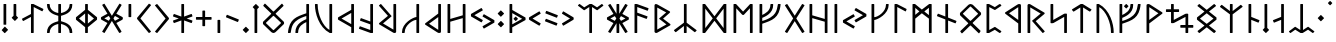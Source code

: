 SplineFontDB: 3.2
FontName: RunaU
FullName: RunaU
FamilyName: RunaU
Weight: Regular
Copyright: Copyright (c) 2025, Igor Voloshin
UComments: "2023-9-11: Created with FontForge (http://fontforge.org)"
Version: 3
ItalicAngle: 0
UnderlinePosition: -101
UnderlineWidth: 50
Ascent: 819
Descent: 205
InvalidEm: 0
LayerCount: 2
Layer: 0 0 "+BBcEMAQ0BD0EVgQ5 +BD8EOwQwBD0A" 1
Layer: 1 0 "+BB8ENQRABDUENAQ9BFYEOQAA +BD8EOwQwBD0A" 0
XUID: [1021 323 -1585652697 9768402]
FSType: 0
OS2Version: 0
OS2_WeightWidthSlopeOnly: 0
OS2_UseTypoMetrics: 1
CreationTime: 1694423841
ModificationTime: 1739929475
PfmFamily: 17
TTFWeight: 400
TTFWidth: 5
LineGap: 92
VLineGap: 0
OS2TypoAscent: 0
OS2TypoAOffset: 1
OS2TypoDescent: 0
OS2TypoDOffset: 1
OS2TypoLinegap: 92
OS2WinAscent: 0
OS2WinAOffset: 1
OS2WinDescent: 0
OS2WinDOffset: 1
HheadAscent: 0
HheadAOffset: 1
HheadDescent: 0
HheadDOffset: 1
OS2Vendor: 'PfEd'
OS2UnicodeRanges: 00000000.00000000.00008000.00000000
MarkAttachClasses: 1
DEI: 91125
LangName: 1033 "" "" "" "" "" "" "" "" "" "" "" "" "" "This Font Software is licensed under the SIL Open Font License, Version 1.1.+AAoA-This license is copied below, and is also available with a FAQ at:+AAoA-http://scripts.sil.org/OFL+AAoACgAK------------------------------------------------------------+AAoA-SIL OPEN FONT LICENSE Version 1.1 - 26 February 2007+AAoA------------------------------------------------------------+AAoACgAA-PREAMBLE+AAoA-The goals of the Open Font License (OFL) are to stimulate worldwide+AAoA-development of collaborative font projects, to support the font creation+AAoA-efforts of academic and linguistic communities, and to provide a free and+AAoA-open framework in which fonts may be shared and improved in partnership+AAoA-with others.+AAoACgAA-The OFL allows the licensed fonts to be used, studied, modified and+AAoA-redistributed freely as long as they are not sold by themselves. The+AAoA-fonts, including any derivative works, can be bundled, embedded, +AAoA-redistributed and/or sold with any software provided that any reserved+AAoA-names are not used by derivative works. The fonts and derivatives,+AAoA-however, cannot be released under any other type of license. The+AAoA-requirement for fonts to remain under this license does not apply+AAoA-to any document created using the fonts or their derivatives.+AAoACgAA-DEFINITIONS+AAoAIgAA-Font Software+ACIA refers to the set of files released by the Copyright+AAoA-Holder(s) under this license and clearly marked as such. This may+AAoA-include source files, build scripts and documentation.+AAoACgAi-Reserved Font Name+ACIA refers to any names specified as such after the+AAoA-copyright statement(s).+AAoACgAi-Original Version+ACIA refers to the collection of Font Software components as+AAoA-distributed by the Copyright Holder(s).+AAoACgAi-Modified Version+ACIA refers to any derivative made by adding to, deleting,+AAoA-or substituting -- in part or in whole -- any of the components of the+AAoA-Original Version, by changing formats or by porting the Font Software to a+AAoA-new environment.+AAoACgAi-Author+ACIA refers to any designer, engineer, programmer, technical+AAoA-writer or other person who contributed to the Font Software.+AAoACgAA-PERMISSION & CONDITIONS+AAoA-Permission is hereby granted, free of charge, to any person obtaining+AAoA-a copy of the Font Software, to use, study, copy, merge, embed, modify,+AAoA-redistribute, and sell modified and unmodified copies of the Font+AAoA-Software, subject to the following conditions:+AAoACgAA-1) Neither the Font Software nor any of its individual components,+AAoA-in Original or Modified Versions, may be sold by itself.+AAoACgAA-2) Original or Modified Versions of the Font Software may be bundled,+AAoA-redistributed and/or sold with any software, provided that each copy+AAoA-contains the above copyright notice and this license. These can be+AAoA-included either as stand-alone text files, human-readable headers or+AAoA-in the appropriate machine-readable metadata fields within text or+AAoA-binary files as long as those fields can be easily viewed by the user.+AAoACgAA-3) No Modified Version of the Font Software may use the Reserved Font+AAoA-Name(s) unless explicit written permission is granted by the corresponding+AAoA-Copyright Holder. This restriction only applies to the primary font name as+AAoA-presented to the users.+AAoACgAA-4) The name(s) of the Copyright Holder(s) or the Author(s) of the Font+AAoA-Software shall not be used to promote, endorse or advertise any+AAoA-Modified Version, except to acknowledge the contribution(s) of the+AAoA-Copyright Holder(s) and the Author(s) or with their explicit written+AAoA-permission.+AAoACgAA-5) The Font Software, modified or unmodified, in part or in whole,+AAoA-must be distributed entirely under this license, and must not be+AAoA-distributed under any other license. The requirement for fonts to+AAoA-remain under this license does not apply to any document created+AAoA-using the Font Software.+AAoACgAA-TERMINATION+AAoA-This license becomes null and void if any of the above conditions are+AAoA-not met.+AAoACgAA-DISCLAIMER+AAoA-THE FONT SOFTWARE IS PROVIDED +ACIA-AS IS+ACIA, WITHOUT WARRANTY OF ANY KIND,+AAoA-EXPRESS OR IMPLIED, INCLUDING BUT NOT LIMITED TO ANY WARRANTIES OF+AAoA-MERCHANTABILITY, FITNESS FOR A PARTICULAR PURPOSE AND NONINFRINGEMENT+AAoA-OF COPYRIGHT, PATENT, TRADEMARK, OR OTHER RIGHT. IN NO EVENT SHALL THE+AAoA-COPYRIGHT HOLDER BE LIABLE FOR ANY CLAIM, DAMAGES OR OTHER LIABILITY,+AAoA-INCLUDING ANY GENERAL, SPECIAL, INDIRECT, INCIDENTAL, OR CONSEQUENTIAL+AAoA-DAMAGES, WHETHER IN AN ACTION OF CONTRACT, TORT OR OTHERWISE, ARISING+AAoA-FROM, OUT OF THE USE OR INABILITY TO USE THE FONT SOFTWARE OR FROM+AAoA-OTHER DEALINGS IN THE FONT SOFTWARE." "http://scripts.sil.org/OFL"
Encoding: UnicodeFull
Compacted: 1
UnicodeInterp: none
NameList: AGL For New Fonts
DisplaySize: -48
AntiAlias: 1
FitToEm: 0
WinInfo: 0 27 9
BeginPrivate: 0
EndPrivate
Grid
-1024 750 m 0
 2048 750 l 1024
EndSplineSet
BeginChars: 1114112 204

StartChar: space
Encoding: 32 32 0
Width: 340
Flags: W
LayerCount: 2
Fore
Validated: 1
EndChar

StartChar: period
Encoding: 46 46 1
Width: 250
Flags: W
HStem: 0 160<99.4062 150.594>
VStem: 45 160<54.4062 105.594>
LayerCount: 2
Fore
SplineSet
48 87 m 6
 118 157 l 6
 120 159 123 160 125 160 c 4
 127 160 130 159 132 157 c 6
 202 87 l 6
 204 85 205 82 205 80 c 4
 205 78 204 75 202 73 c 6
 132 3 l 6
 130 1 127 0 125 0 c 4
 123 0 120 1 118 3 c 6
 48 73 l 6
 46 75 45 78 45 80 c 4
 45 82 46 85 48 87 c 6
EndSplineSet
Validated: 1
EndChar

StartChar: colon
Encoding: 58 58 2
Width: 250
Flags: W
VStem: 45 160<201.031 254.25 470.312 524.688>
LayerCount: 2
Fore
SplineSet
125 578 m 4
 128 578 129 577 131 575 c 6
 203 505 l 6
 205 503 205 501 205 498 c 4
 205 495 205 492 203 490 c 6
 131 420 l 6
 129 418 128 417 125 417 c 4
 122 417 119 418 117 420 c 6
 47 490 l 6
 45 492 45 495 45 498 c 4
 45 501 45 503 47 505 c 6
 117 575 l 6
 119 577 122 578 125 578 c 4
125 309 m 4
 128 309 131 308 133 306 c 6
 203 234 l 6
 205 232 205 231 205 228 c 4
 205 225 205 223 203 221 c 6
 133 150 l 6
 131 148 128 147 125 147 c 4
 122 147 121 148 119 150 c 6
 47 221 l 6
 45 223 45 225 45 228 c 4
 45 231 45 232 47 234 c 6
 119 306 l 6
 121 308 122 309 125 309 c 4
EndSplineSet
Validated: 1
EndChar

StartChar: plus
Encoding: 43 43 3
Width: 500
Flags: W
HStem: 337 70<50 215 285 450>
VStem: 215 70<172 337 407 572>
LayerCount: 2
Fore
SplineSet
225 572 m 6
 275 572 l 6
 281 572 285 567 285 560 c 6
 285 407 l 5
 438 407 l 6
 445 407 450 403 450 397 c 6
 450 347 l 6
 450 341 445 337 438 337 c 6
 285 337 l 5
 285 184 l 6
 285 177 281 172 275 172 c 6
 225 172 l 6
 219 172 215 177 215 184 c 6
 215 337 l 5
 62 337 l 6
 55 337 50 341 50 347 c 6
 50 397 l 6
 50 403 55 407 62 407 c 6
 215 407 l 5
 215 560 l 6
 215 567 219 572 225 572 c 6
EndSplineSet
Validated: 1
EndChar

StartChar: quotesingle
Encoding: 39 39 4
Width: 250
Flags: W
HStem: 414 336<90 160>
VStem: 90 70<414 750>
LayerCount: 2
Fore
SplineSet
100 750 m 6
 150 750 l 6
 156 750 160 746 160 740 c 6
 160 424 l 6
 160 418 156 414 150 414 c 6
 100 414 l 6
 94 414 90 418 90 424 c 6
 90 740 l 6
 90 746 94 750 100 750 c 6
EndSplineSet
Validated: 1
EndChar

StartChar: comma
Encoding: 44 44 5
Width: 250
Flags: W
HStem: 1 336<90 160>
VStem: 90 70<1 337>
LayerCount: 2
Fore
SplineSet
100 337 m 6
 150 337 l 6
 156 337 160 333 160 327 c 6
 160 11 l 6
 160 5 156 1 150 1 c 6
 100 1 l 6
 94 1 90 5 90 11 c 6
 90 327 l 6
 90 333 94 337 100 337 c 6
EndSplineSet
Validated: 1
EndChar

StartChar: F
Encoding: 70 70 6
Width: 680
Flags: W
HStem: 0 21G<97 153> 0 21G<97 153> 240 70<160 210.023> 730 20G<97 153 377 433 567 623> 730 20G<97 153 377 433 567 623>
VStem: 90 70<0 244.056 310 400.392 467 750> 370 70<633.715 750> 560 70<632.967 750>
LayerCount: 2
Fore
SplineSet
630 740 m 4x37
 597 382 412 327 160 240 c 5
 160 10 l 6
 160 4 156 0 150 0 c 6
 100 0 l 6
 94 0 90 4 90 10 c 6
 90 740 l 6
 90 746 94 750 100 750 c 6
 150 750 l 6
 156 750 160 746 160 740 c 6
 160 467 l 5
 236 505 370 569 370 740 c 4
 370 746 374 750 380 750 c 6
 430 750 l 6xb7
 436 750 440 746 440 740 c 4
 440 737 440 733 440 730 c 4x2f
 440 502 230 424 160 392 c 5
 160 310 l 5
 533 426 531 589 560 740 c 4
 561 746 564 750 570 750 c 6
 620 750 l 6
 626 750 630 748 630 742 c 4
 630 741 630 741 630 740 c 4x37
EndSplineSet
Validated: 1
EndChar

StartChar: U
Encoding: 85 85 7
Width: 580
Flags: W
HStem: 0 21G<97 153 467.5 522.5> 0 21G<97 153 467.5 522.5> 730 20G<97 292.5> 730 20G<97 292.5>
VStem: 90 70<0 670> 460 70<0 201.666>
LayerCount: 2
Fore
SplineSet
460 10 m 4xac
 460 14 460 18 460 22 c 4
 460 269 332 573 160 670 c 5
 160 10 l 6
 160 4 156 0 150 0 c 6
 100 0 l 6
 94 0 90 4 90 10 c 6
 90 740 l 6
 90 746 94 750 100 750 c 6
 150 750 l 5
 435 600 530 228 530 24 c 6
 530 10 l 6
 530 5 525 0 520 0 c 6
 470 0 l 6
 465 0 460 5 460 10 c 4xac
EndSplineSet
Validated: 1
EndChar

StartChar: A
Encoding: 65 65 8
Width: 500
Flags: W
HStem: 0 21G<97 153> 0 21G<97 153> 730 20G<97 148> 730 20G<97 148>
VStem: 90 70<0 452 526 672>
LayerCount: 2
Fore
SplineSet
406 372 m 6xa8
 404 368 400 365 396 365 c 4
 395 365 394 366 393 366 c 6
 160 452 l 5
 160 10 l 6
 160 4 156 0 150 0 c 6
 100 0 l 6
 94 0 90 4 90 10 c 6
 90 740 l 6
 90 746 94 750 100 750 c 6
 147 750 l 6
 149 750 152 749 156 748 c 6
 443 643 l 6
 447 641 450 637 450 633 c 4
 450 632 449 631 449 630 c 6
 432 583 l 6
 430 579 426 576 422 576 c 4
 421 576 420 577 419 577 c 6
 160 672 l 5
 160 526 l 5
 417 432 l 6
 421 430 424 426 424 422 c 4
 424 421 423 420 423 419 c 6
 406 372 l 6xa8
EndSplineSet
Validated: 1
EndChar

StartChar: G
Encoding: 71 71 9
Width: 600
Flags: W
HStem: 0 21G<101.5 104 495 498> 0 21G<101.5 104 495 498> 729 20G<102 105 495 498> 729 20G<102 105 495 498>
LayerCount: 2
Fore
SplineSet
549 709 m 6xa0
 340 377 l 5
 549 41 l 6
 550 39 550 38 550 36 c 4
 550 32 548 29 545 27 c 6
 502 1 l 6
 500 0 499 0 497 0 c 4
 493 0 490 2 487 6 c 6
 300 307 l 5
 112 6 l 6
 110 2 106 0 102 0 c 4
 101 0 99 0 98 1 c 6
 55 27 l 6
 52 29 50 32 50 36 c 4
 50 38 50 39 51 41 c 6
 260 377 l 5
 51 709 l 6
 50 711 50 712 50 714 c 4
 50 718 52 721 55 723 c 6
 98 748 l 6
 100 749 101 749 103 749 c 4
 107 749 110 747 112 744 c 6
 300 447 l 5
 487 744 l 6
 489 747 493 749 497 749 c 4
 499 749 500 749 502 748 c 6
 545 723 l 6
 548 721 550 718 550 714 c 4
 550 712 550 711 549 709 c 6xa0
EndSplineSet
Validated: 1
EndChar

StartChar: B
Encoding: 66 66 10
Width: 550
Flags: W
HStem: 0 21G<121 136.5> 0 21G<121 136.5> 730 20G<115.5 130.5> 730 20G<115.5 130.5>
VStem: 90 70<90 658>
LayerCount: 2
Fore
SplineSet
158 741 m 6xa8
 478 560 l 6
 485 556 489 550 490 544 c 4
 490 543 490 543 490 542 c 4
 490 534 486 527 478 521 c 6
 309 372 l 5
 488 236 l 6
 496 230 500 223 500 215 c 4
 500 214 500 212 500 211 c 4
 499 205 494 200 488 197 c 6
 158 7 l 6
 149 2 141 0 132 0 c 4
 110 0 90 14 90 31 c 6
 90 717 l 4
 90 737 105 750 126 750 c 4
 135 750 147 747 158 741 c 6xa8
212 365 m 6
 209 367 208 369 208 371 c 4
 208 373 209 376 212 379 c 6
 389 532 l 5
 160 658 l 5
 160 90 l 5
 395 222 l 5
 212 365 l 6
EndSplineSet
Validated: 1
EndChar

StartChar: D
Encoding: 68 68 11
Width: 790
Flags: W
HStem: 0 21G<97 151 639 693> 0 21G<97 151 639 693> 730 20G<97 151 639 693> 730 20G<97 151 639 693>
VStem: 90 70<125 625> 630 70<125 625>
LayerCount: 2
Fore
SplineSet
160 625 m 5x0c
 160 125 l 5
 352 375 l 5
 160 625 l 5x0c
630 125 m 5
 630 625 l 5
 440 375 l 5
 630 125 l 5
700 740 m 6
 700 10 l 6
 700 4 696 0 690 0 c 6
 640 0 l 6
 638 0 636 1 634 2 c 6
 396 317 l 5
 156 2 l 6
 154 1 152 0 150 0 c 6
 100 0 l 6
 94 0 90 4 90 10 c 6
 90 740 l 6
 90 746 94 750 100 750 c 6
 150 750 l 6
 152 750 154 750 156 749 c 6
 396 433 l 5
 634 749 l 6
 636 750 638 750 640 750 c 6
 690 750 l 6xac
 696 750 700 746 700 740 c 6
EndSplineSet
Validated: 1
EndChar

StartChar: S
Encoding: 83 83 12
Width: 600
Flags: W
HStem: 0 21G<447 503> 0 21G<447 503> 730 20G<97 153> 730 20G<97 153>
VStem: 90 70<338 750> 440 70<0 417>
LayerCount: 2
Fore
SplineSet
168 260 m 6xac
 160 256 150 253 140 253 c 6
 100 253 l 6
 94 253 90 258 90 265 c 6
 90 740 l 6
 90 746 94 750 100 750 c 6
 150 750 l 6
 156 750 160 746 160 740 c 6
 160 338 l 5
 436 496 l 6
 443 500 456 502 472 502 c 6
 500 502 l 6
 506 502 510 496 510 489 c 6
 510 10 l 6
 510 4 506 0 500 0 c 6
 450 0 l 6
 444 0 440 4 440 10 c 6
 440 417 l 5
 168 260 l 6xac
EndSplineSet
Validated: 1
EndChar

StartChar: T
Encoding: 84 84 13
Width: 600
Flags: W
HStem: 0 21G<272 328> 0 21G<272 328> 730 20G<277 323> 730 20G<277 323>
VStem: 265 70<0 660>
LayerCount: 2
Fore
SplineSet
101 557 m 6xa8
 98 555 94 554 91 554 c 4
 87 554 83 556 81 559 c 6
 51 597 l 6
 50 599 50 600 50 602 c 4
 50 607 53 612 57 615 c 6
 265 744 l 6
 271 748 276 750 278 750 c 6
 322 750 l 6
 324 750 329 748 335 744 c 6
 545 613 l 6
 548 610 550 606 550 603 c 4
 550 601 549 599 548 597 c 6
 519 560 l 6
 516 556 512 555 508 555 c 4
 505 555 502 555 499 557 c 6
 335 660 l 5
 335 10 l 6
 335 4 331 0 325 0 c 6
 275 0 l 6
 269 0 265 4 265 10 c 6
 265 660 l 5
 101 557 l 6xa8
EndSplineSet
Validated: 1
EndChar

StartChar: X
Encoding: 88 88 14
Width: 800
Flags: W
HStem: 0 21G<557 613> 0 21G<557 613> 135 70<418 550 620 750> 545 70<50 180 250 386> 730 20G<187 243> 730 20G<187 243>
VStem: 180 70<338 545 615 750> 550 70<0 135 205 417>
LayerCount: 2
Fore
SplineSet
257 260 m 5xbb
 250 258 233 253 220 253 c 4
 205 253 190 255 190 255 c 6
 184 255 180 259 180 265 c 6
 180 545 l 5
 60 545 l 6
 54 545 50 549 50 555 c 6
 50 605 l 6
 50 611 54 615 60 615 c 6
 180 615 l 5
 180 740 l 6
 180 746 184 750 190 750 c 6
 240 750 l 6
 246 750 250 746 250 740 c 6
 250 615 l 5
 376 615 l 6
 382 615 386 611 386 605 c 6
 386 555 l 6
 386 549 382 545 376 545 c 6
 250 545 l 5
 250 338 l 5
 545 496 l 5
 552 498 568 502 581 502 c 4
 596 502 610 500 610 500 c 6
 616 500 620 495 620 489 c 6
 620 205 l 5
 740 205 l 6
 746 205 750 201 750 195 c 6
 750 145 l 6
 750 139 746 135 740 135 c 6
 620 135 l 5
 620 10 l 6
 620 4 616 0 610 0 c 6
 560 0 l 6
 554 0 550 4 550 10 c 6
 550 135 l 5
 428 135 l 6
 422 135 418 139 418 145 c 6
 418 195 l 6
 418 201 422 205 428 205 c 6
 550 205 l 5
 550 417 l 5
 257 260 l 5xbb
EndSplineSet
Validated: 1
EndChar

StartChar: H
Encoding: 72 72 15
Width: 640
Flags: W
HStem: 0 21G<97 153 487 543> 0 21G<97 153 487 543> 730 20G<97 153 487 543> 730 20G<97 153 487 543>
VStem: 90 70<0 385 458 750> 480 70<0 292 364 750>
LayerCount: 2
Fore
SplineSet
100 750 m 6xac
 150 750 l 6
 156 750 160 746 160 740 c 6
 160 458 l 5
 480 364 l 5
 480 740 l 6
 480 746 484 750 490 750 c 6
 540 750 l 6
 546 750 550 746 550 740 c 6
 550 10 l 6
 550 4 546 0 540 0 c 6
 490 0 l 6
 484 0 480 4 480 10 c 6
 480 292 l 5
 160 385 l 5
 160 10 l 6
 160 4 156 0 150 0 c 6
 100 0 l 6
 94 0 90 4 90 10 c 6
 90 740 l 6
 90 746 94 750 100 750 c 6xac
EndSplineSet
Validated: 1
EndChar

StartChar: zero
Encoding: 48 48 16
Width: 640
Flags: W
HStem: 0 21G<305 331.5> 0 21G<305 331.5>
LayerCount: 2
Fore
SplineSet
312 75 m 2x00
 316 71 323 71 327 75 c 2
 508 248 l 1
 513 253 513 260 508 266 c 1
 327 438 l 1
 323 442 316 442 312 438 c 1
 131 266 l 1
 126 261 126 254 131 248 c 1
 312 75 l 2x00
577 705 m 2
 580 701 579 695 574 691 c 2
 379 503 l 1
 374 497 374 491 379 486 c 1
 581 291 l 2
 587 285 590 279 590 273 c 2
 590 239 l 2
 590 234 587 229 581 224 c 2
 379 29 l 2
 368 18 345 0 318 0 c 0x80
 292 0 269 18 258 29 c 2
 56 224 l 2
 51 229 50 232 50 236 c 2
 50 276 l 2
 50 280 51 286 56 291 c 2
 258 486 l 1
 263 492 263 498 258 503 c 1
 65 688 l 2
 59 694 57 703 61 708 c 2
 90 746 l 2
 95 753 106 752 112 746 c 2
 312 552 l 1
 316 548 323 548 327 552 c 1
 528 747 l 2
 534 752 541 751 545 746 c 2
 577 705 l 2
EndSplineSet
Validated: 1
EndChar

StartChar: one
Encoding: 49 49 17
Width: 680
Flags: W
HStem: 0 21G<57 113 247 303 527 583> 0 21G<57 113 247 303 527 583> 440 70<469.977 520> 730 20G<527 583> 730 20G<527 583>
VStem: 50 70<0 117.033> 240 70<0 116.285> 520 70<0 283 349.608 440 505.944 750>
LayerCount: 2
Fore
SplineSet
50 10 m 4xb7
 83 368 268 423 520 510 c 5
 520 740 l 6
 520 746 524 750 530 750 c 6
 580 750 l 6
 586 750 590 746 590 740 c 6
 590 10 l 6
 590 4 586 0 580 0 c 6
 530 0 l 6
 524 0 520 4 520 10 c 6
 520 283 l 5
 444 245 310 181 310 10 c 4
 310 4 306 0 300 0 c 6
 250 0 l 6
 244 0 240 4 240 10 c 4
 240 13 240 17 240 20 c 4
 240 248 450 326 520 358 c 5
 520 440 l 5
 147 324 149 161 120 10 c 4
 119 4 116 0 110 0 c 6
 60 0 l 6
 54 0 50 2 50 8 c 4
 50 9 50 9 50 10 c 4xb7
EndSplineSet
Validated: 1
EndChar

StartChar: two
Encoding: 50 50 18
Width: 580
Flags: W
HStem: 0 21G<287.5 483> 0 21G<287.5 483> 730 20G<57.5 112.5 427 483> 730 20G<57.5 112.5 427 483>
VStem: 50 70<548.334 750> 420 70<80 750>
LayerCount: 2
Fore
SplineSet
120 740 m 4xac
 120 736 120 732 120 728 c 4
 120 481 248 177 420 80 c 5
 420 740 l 6
 420 746 424 750 430 750 c 6
 480 750 l 6
 486 750 490 746 490 740 c 6
 490 10 l 6
 490 4 486 0 480 0 c 6
 430 0 l 5
 145 150 50 522 50 726 c 6
 50 740 l 6
 50 745 55 750 60 750 c 6
 110 750 l 6
 115 750 120 745 120 740 c 4xac
EndSplineSet
Validated: 1
EndChar

StartChar: three
Encoding: 51 51 19
Width: 550
Flags: W
HStem: 0 21G<397 453> 0 21G<397 453> 730 20G<397 453> 730 20G<397 453>
VStem: 390 70<0 150 230 519 599 750>
LayerCount: 2
Fore
SplineSet
58 407 m 6xa8
 390 599 l 5
 390 740 l 6
 390 746 394 750 400 750 c 6
 450 750 l 6
 456 750 460 746 460 740 c 6
 460 10 l 6
 460 4 456 0 450 0 c 6
 400 0 l 6
 394 0 390 4 390 10 c 6
 390 150 l 5
 58 342 l 6
 52 345 50 351 50 356 c 6
 50 393 l 6
 50 399 53 404 58 407 c 6xa8
390 519 m 5
 142 374 l 5
 390 230 l 5
 390 519 l 5
EndSplineSet
Validated: 1
EndChar

StartChar: four
Encoding: 52 52 20
Width: 500
Flags: W
HStem: 0 21G<354 402> 0 21G<354 402> 730 20G<347 402> 730 20G<347 402>
VStem: 340 70<78 224 298 750>
LayerCount: 2
Fore
SplineSet
51 120 m 6xa8
 68 167 l 6
 70 171 74 174 78 174 c 4
 79 174 80 173 81 173 c 6
 340 78 l 5
 340 224 l 5
 83 318 l 6
 79 320 76 324 76 328 c 4
 76 329 77 330 77 331 c 6
 94 378 l 6
 96 382 100 385 104 385 c 4
 105 385 106 384 107 384 c 6
 340 298 l 5
 340 740 l 6
 340 746 344 750 350 750 c 6
 399 750 l 6
 405 750 410 746 410 740 c 6
 410 10 l 6
 410 4 405 0 399 0 c 6
 356 0 l 6
 352 0 347 1 344 2 c 6
 57 107 l 6
 53 109 50 113 50 117 c 4
 50 118 51 119 51 120 c 6xa8
EndSplineSet
Validated: 1
EndChar

StartChar: five
Encoding: 53 53 21
Width: 580
Flags: W
HStem: 0 21G<445 461> 0 21G<445 461> 730 20G<97 99.5 427 483> 730 20G<97 99.5 427 483>
VStem: 420 70<88 750>
LayerCount: 2
Fore
SplineSet
52 702 m 6xa8
 51 704 50 706 50 708 c 4
 50 711 51 715 54 717 c 6
 92 748 l 6
 94 749 96 750 98 750 c 4
 101 750 104 749 106 746 c 6
 370 443 l 6
 372 441 372 438 372 436 c 4
 372 433 372 431 370 429 c 6
 154 247 l 5
 420 88 l 5
 420 740 l 6
 420 746 424 750 430 750 c 6
 480 750 l 6
 486 750 490 746 490 740 c 6
 490 30 l 6
 490 7 470 0 452 0 c 4
 438 0 424 4 418 8 c 6
 64 220 l 6
 54 226 50 233 50 240 c 4
 50 247 54 254 64 263 c 6
 280 444 l 5
 52 702 l 6xa8
EndSplineSet
Validated: 1
EndChar

StartChar: six
Encoding: 54 54 22
Width: 580
Flags: W
HStem: 0 21G<58.5 112.5 427 483> 0 21G<58.5 112.5 427 483> 339 73<350.995 420> 730 20G<427 483> 730 20G<427 483>
VStem: 50 70<0 114.316> 420 70<0 339 408.284 750>
LayerCount: 2
Fore
SplineSet
63 0 m 6xb6
 54 0 50 8 50 17 c 4
 50 262 344 407 420 412 c 5
 420 740 l 6
 420 746 424 750 430 750 c 6
 480 750 l 6
 486 750 490 746 490 740 c 6
 490 10 l 6
 490 4 486 0 480 0 c 6
 430 0 l 6
 424 0 420 4 420 10 c 6
 420 339 l 5
 333 339 120 204 120 17 c 6
 120 10 l 6
 120 5 115 0 110 0 c 6
 63 0 l 6xb6
EndSplineSet
Validated: 1
EndChar

StartChar: seven
Encoding: 55 55 23
Width: 550
Flags: W
HStem: 0 21G<404.5 418> 0 21G<404.5 418> 730 20G<397 453> 730 20G<397 453>
VStem: 390 70<82 412 503 750>
LayerCount: 2
Fore
SplineSet
362 19 m 6xa8
 64 212 l 6
 55 218 50 226 50 234 c 4
 50 241 54 247 60 252 c 6
 390 503 l 5
 390 740 l 6
 390 746 394 750 400 750 c 6
 450 750 l 6
 456 750 460 746 460 740 c 6
 460 39 l 6
 460 23 454 10 447 7 c 4
 434 3 423 0 413 0 c 4
 396 0 382 6 362 19 c 6xa8
390 82 m 5
 390 412 l 5
 155 240 l 5
 390 82 l 5
EndSplineSet
Validated: 1
EndChar

StartChar: eight
Encoding: 56 56 24
Width: 640
Flags: W
HStem: 0 21G<97 153 487 543> 0 21G<97 153 487 543> 730 20G<97 153 487 543> 730 20G<97 153 487 543>
VStem: 90 70<0 292 364 750> 480 70<0 385 458 750>
LayerCount: 2
Fore
SplineSet
540 750 m 6xac
 546 750 550 746 550 740 c 6
 550 10 l 6
 550 4 546 0 540 0 c 6
 490 0 l 6
 484 0 480 4 480 10 c 6
 480 385 l 5
 160 292 l 5
 160 10 l 6
 160 4 156 0 150 0 c 6
 100 0 l 6
 94 0 90 4 90 10 c 6
 90 740 l 6
 90 746 94 750 100 750 c 6
 150 750 l 6
 156 750 160 746 160 740 c 6
 160 364 l 5
 480 458 l 5
 480 740 l 6
 480 746 484 750 490 750 c 6
 540 750 l 6xac
EndSplineSet
Validated: 1
EndChar

StartChar: nine
Encoding: 57 57 25
Width: 700
Flags: W
LayerCount: 2
Fore
SplineSet
312 274 m 6
 54 423 l 6
 51 425 50 428 50 432 c 6
 50 480 l 6
 50 484 51 487 54 489 c 6
 312 638 l 6
 313 639 315 639 317 639 c 4
 321 639 324 637 326 634 c 6
 352 591 l 6
 353 589 353 588 353 586 c 4
 353 582 351 579 348 577 c 6
 138 456 l 5
 348 335 l 6
 351 333 353 330 353 326 c 4
 353 324 353 323 352 321 c 6
 326 278 l 6
 324 275 321 273 317 273 c 4
 315 273 313 273 312 274 c 6
374 119 m 6
 348 163 l 6
 347 164 347 165 347 167 c 4
 347 170 349 174 352 176 c 6
 562 297 l 5
 352 419 l 6
 349 421 347 425 347 428 c 4
 347 430 347 431 348 432 c 6
 374 476 l 6
 376 479 379 481 382 481 c 4
 384 481 386 480 388 479 c 6
 646 330 l 6
 649 328 650 326 650 322 c 6
 650 273 l 6
 650 269 649 267 646 265 c 6
 388 116 l 6
 386 115 384 114 382 114 c 4
 379 114 376 116 374 119 c 6
EndSplineSet
Validated: 1
EndChar

StartChar: greater
Encoding: 62 62 26
Width: 400
Flags: W
VStem: 50 300
LayerCount: 2
Fore
SplineSet
76 193 m 6
 51 236 l 6
 50 237 50 238 50 240 c 4
 50 243 52 247 55 249 c 6
 257 370 l 5
 55 492 l 6
 52 494 50 498 50 501 c 4
 50 503 50 504 51 505 c 6
 76 549 l 6
 78 552 81 554 84 554 c 4
 86 554 88 553 90 552 c 6
 341 403 l 6
 347 400 350 394 350 389 c 6
 350 352 l 6
 350 346 346 341 341 338 c 6
 90 189 l 6
 88 188 87 188 85 188 c 4
 81 188 78 190 76 193 c 6
EndSplineSet
Validated: 1
EndChar

StartChar: less
Encoding: 60 60 27
Width: 400
Flags: W
VStem: 50 300
LayerCount: 2
Fore
SplineSet
324 193 m 6
 322 190 319 188 315 188 c 4
 313 188 312 188 310 189 c 6
 58 338 l 6
 53 341 50 346 50 352 c 6
 50 389 l 6
 50 395 53 400 58 403 c 6
 310 552 l 6
 312 553 314 554 316 554 c 4
 319 554 322 552 324 549 c 6
 349 505 l 6
 350 504 350 503 350 501 c 4
 350 498 348 494 345 492 c 6
 142 370 l 5
 345 249 l 6
 348 247 350 243 350 240 c 4
 350 238 350 237 349 236 c 6
 324 193 l 6
EndSplineSet
Validated: 1
EndChar

StartChar: K
Encoding: 75 75 28
Width: 580
Flags: W
HStem: 0 21G<97 153> 0 21G<97 153> 338 73<160 229.005> 730 20G<97 153 467.5 521.5> 730 20G<97 153 467.5 521.5>
VStem: 90 70<0 341.716 411 750> 460 70<635.684 750>
LayerCount: 2
Fore
SplineSet
517 750 m 6xb6
 526 750 530 742 530 733 c 4
 530 488 236 343 160 338 c 5
 160 10 l 6
 160 4 156 0 150 0 c 6
 100 0 l 6
 94 0 90 4 90 10 c 6
 90 740 l 6
 90 746 94 750 100 750 c 6
 150 750 l 6
 156 750 160 746 160 740 c 6
 160 411 l 5
 247 411 460 546 460 733 c 6
 460 740 l 6
 460 745 465 750 470 750 c 6
 517 750 l 6xb6
EndSplineSet
Validated: 1
EndChar

StartChar: P
Encoding: 80 80 29
Width: 520
Flags: W
HStem: 0 21G<96.5 149 428.5 433> 0 21G<96.5 149 428.5 433> 730 20G<96 150 429 435> 730 20G<96 150 429 435>
VStem: 90 70<78 671>
LayerCount: 2
Fore
SplineSet
448 743 m 6xa8
 466 720 l 6
 468 718 470 714 470 711 c 4
 470 708 468 704 466 701 c 6
 313 598 l 6
 310 596 308 595 305 595 c 4
 302 595 298 596 295 598 c 6
 160 671 l 5
 160 78 l 5
 297 156 l 6
 299 157 302 158 305 158 c 4
 308 158 310 157 313 155 c 6
 466 50 l 6
 469 48 470 45 470 42 c 4
 470 40 469 37 468 35 c 6
 443 4 l 6
 440 1 435 0 431 0 c 4
 426 0 422 2 417 5 c 6
 303 83 l 5
 156 1 l 6
 154 0 150 0 148 0 c 6
 98 0 l 6
 95 0 90 2 90 5 c 6
 90 742 l 6
 90 746 94 750 98 750 c 6
 148 750 l 6
 152 750 157 749 160 747 c 6
 303 670 l 5
 414 744 l 6
 419 748 426 749 432 749 c 4
 438 749 444 747 448 743 c 6xa8
EndSplineSet
Validated: 1
EndChar

StartChar: R
Encoding: 82 82 30
Width: 580
Flags: W
HStem: 0 21G<97 153 480.5 483> 0 21G<97 153 480.5 483> 730 20G<119 135> 730 20G<119 135>
VStem: 90 70<0 662>
LayerCount: 2
Fore
SplineSet
528 48 m 6xa8
 529 46 530 44 530 42 c 4
 530 39 529 35 526 33 c 6
 488 2 l 6
 486 1 484 0 482 0 c 4
 479 0 476 1 474 4 c 6
 210 307 l 6
 208 309 208 312 208 314 c 4
 208 317 208 319 210 321 c 6
 426 503 l 5
 160 662 l 5
 160 10 l 6
 160 4 156 0 150 0 c 6
 100 0 l 6
 94 0 90 4 90 10 c 6
 90 720 l 6
 90 743 110 750 128 750 c 4
 142 750 156 746 162 742 c 6
 516 530 l 6
 526 524 530 517 530 510 c 4
 530 503 526 496 516 487 c 6
 300 306 l 5
 528 48 l 6xa8
EndSplineSet
Validated: 1
EndChar

StartChar: E
Encoding: 69 69 31
Width: 670
Flags: W
HStem: 0 21G<97 153 517 573> 0 21G<97 153 517 573> 730 20G<97 151 519 573> 730 20G<97 151 519 573>
VStem: 90 70<0 640> 510 70<0 640>
LayerCount: 2
Fore
SplineSet
313 473 m 6xac
 160 640 l 5
 160 10 l 6
 160 4 156 0 150 0 c 6
 100 0 l 6
 94 0 90 4 90 10 c 6
 90 740 l 6
 90 746 94 750 100 750 c 6
 150 750 l 6
 152 750 154 749 156 748 c 6
 335 554 l 5
 514 748 l 6
 516 749 518 750 520 750 c 6
 570 750 l 6
 576 750 580 746 580 740 c 6
 580 10 l 6
 580 4 576 0 570 0 c 6
 520 0 l 6
 514 0 510 4 510 10 c 6
 510 640 l 5
 357 473 l 6
 352 467 345 465 337 465 c 4
 329 465 320 467 313 473 c 6xac
EndSplineSet
Validated: 1
EndChar

StartChar: M
Encoding: 77 77 32
Width: 670
Flags: W
HStem: 0 21G<97 153 517 573> 0 21G<97 153 517 573> 730 20G<97 151 519 573> 730 20G<97 151 519 573>
VStem: 90 70<0 372 470 650> 510 70<0 372 463 653>
LayerCount: 2
Fore
SplineSet
100 750 m 6xac
 150 750 l 6
 152 750 154 749 156 748 c 6
 329 606 l 5
 514 748 l 6
 516 749 518 750 520 750 c 6
 570 750 l 6
 576 750 580 746 580 740 c 6
 580 10 l 6
 580 4 576 0 570 0 c 6
 520 0 l 6
 514 0 510 4 510 10 c 6
 510 372 l 5
 329 510 l 5
 160 372 l 5
 160 10 l 6
 160 4 156 0 150 0 c 6
 100 0 l 6
 94 0 90 4 90 10 c 6
 90 740 l 6
 90 746 94 750 100 750 c 6xac
160 650 m 5
 160 470 l 5
 266 558 l 5
 160 650 l 5
510 653 m 5
 392 558 l 5
 510 463 l 5
 510 653 l 5
EndSplineSet
Validated: 1
EndChar

StartChar: N
Encoding: 78 78 33
Width: 600
Flags: W
HStem: 0 21G<272 328> 0 21G<272 328> 730 20G<272 328> 730 20G<272 328>
VStem: 265 70<0 323 427 750>
LayerCount: 2
Fore
SplineSet
517 251 m 6xa8
 335 323 l 5
 335 10 l 6
 335 4 331 0 325 0 c 6
 275 0 l 6
 269 0 265 4 265 10 c 6
 265 351 l 5
 57 434 l 6
 53 436 50 440 50 444 c 4
 50 445 51 446 51 447 c 6
 70 494 l 6
 71 498 75 500 79 500 c 4
 80 500 82 500 83 499 c 6
 265 427 l 5
 265 740 l 6
 265 746 269 750 275 750 c 6
 325 750 l 6
 331 750 335 746 335 740 c 6
 335 399 l 5
 543 316 l 6
 547 314 550 310 550 306 c 4
 550 305 549 304 549 303 c 6
 530 256 l 6
 529 252 525 250 521 250 c 4
 520 250 518 250 517 251 c 6xa8
EndSplineSet
Validated: 1
EndChar

StartChar: O
Encoding: 79 79 34
Width: 640
Flags: W
HStem: 731 20G<305 331.5> 731 20G<305 331.5>
LayerCount: 2
Fore
SplineSet
312 676 m 6x00
 131 503 l 5
 126 497 126 490 131 485 c 5
 312 313 l 5
 316 309 323 309 327 313 c 5
 508 485 l 5
 513 491 513 498 508 503 c 5
 327 676 l 6
 323 680 316 680 312 676 c 6x00
577 46 m 6
 545 5 l 6
 541 0 534 -1 528 4 c 6
 327 199 l 5
 323 203 316 203 312 199 c 5
 112 5 l 6
 106 -1 95 -2 90 5 c 6
 61 43 l 6
 57 48 59 57 65 63 c 6
 258 248 l 5
 263 253 263 259 258 265 c 5
 56 460 l 6
 51 465 50 471 50 475 c 6
 50 515 l 6
 50 519 51 522 56 527 c 6
 258 722 l 6
 269 733 292 751 318 751 c 4x80
 345 751 368 733 379 722 c 6
 581 527 l 6
 587 522 590 517 590 512 c 6
 590 478 l 6
 590 472 587 466 581 460 c 6
 379 265 l 5
 374 260 374 254 379 248 c 5
 574 60 l 6
 579 56 580 50 577 46 c 6
EndSplineSet
Validated: 1
EndChar

StartChar: asterisk
Encoding: 42 42 35
Width: 600
Flags: W
HStem: 0 21G<272 328> 0 21G<272 328> 730 20G<272 328> 730 20G<272 328>
VStem: 265 70<0 325 425 750>
LayerCount: 2
Fore
SplineSet
69 264 m 2xa8
 51 311 l 2
 51 312 50 313 50 314 c 0
 50 318 53 322 57 324 c 2
 198 375 l 1
 57 426 l 2
 53 428 50 432 50 436 c 0
 50 437 51 438 51 439 c 2
 69 486 l 2
 71 490 74 493 78 493 c 0
 79 493 80 492 81 492 c 2
 265 425 l 1
 265 740 l 2
 265 746 269 750 275 750 c 2
 325 750 l 2
 331 750 335 746 335 740 c 2
 335 425 l 1
 519 492 l 2
 520 492 521 493 522 493 c 0
 526 493 531 490 533 486 c 2
 549 439 l 2
 549 438 550 437 550 436 c 0
 550 432 547 428 543 426 c 2
 402 375 l 1
 543 324 l 2
 547 322 550 318 550 314 c 0
 550 313 549 312 549 311 c 2
 533 264 l 2
 531 260 526 257 522 257 c 0
 521 257 520 258 519 258 c 2
 335 325 l 1
 335 10 l 2
 335 4 331 0 325 0 c 2
 275 0 l 2
 269 0 265 4 265 10 c 2
 265 325 l 1
 81 258 l 2
 80 258 79 257 78 257 c 0
 74 257 71 260 69 264 c 2xa8
EndSplineSet
Validated: 1
EndChar

StartChar: at
Encoding: 64 64 36
Width: 660
Flags: W
HStem: 0 21G<134.5 137.5 302 358 521.5 524.5> 0 21G<134.5 137.5 302 358 521.5 524.5> 730 20G<132.5 136 302 358 523 526.5> 730 20G<132.5 136 302 358 523 526.5>
VStem: 295 70<0 253 498 750>
LayerCount: 2
Fore
SplineSet
143 746 m 2xa8
 295 498 l 1
 295 740 l 2
 295 746 299 750 305 750 c 2
 355 750 l 2
 361 750 365 746 365 740 c 2
 365 498 l 1
 516 746 l 2
 518 749 521 750 525 750 c 0
 528 750 530 749 533 748 c 2
 574 726 l 2
 577 725 579 722 579 718 c 0
 579 716 579 715 578 713 c 2
 444 494 l 1
 604 406 l 2
 608 404 610 401 610 398 c 2
 610 353 l 2
 610 350 608 347 604 345 c 2
 444 257 l 1
 578 38 l 2
 579 37 579 36 579 34 c 0
 579 31 577 27 574 25 c 2
 534 4 l 2
 530 2 526 0 523 0 c 0
 520 0 518 1 516 5 c 2
 365 253 l 1
 365 10 l 2
 365 4 361 0 355 0 c 2
 305 0 l 2
 299 0 295 4 295 10 c 2
 295 253 l 1
 143 5 l 2
 141 1 139 0 136 0 c 0
 133 0 130 2 126 4 c 2
 86 25 l 2
 83 26 81 29 81 33 c 0
 81 35 81 36 82 38 c 2
 216 257 l 1
 56 345 l 2
 52 347 50 350 50 353 c 2
 50 398 l 2
 50 401 52 404 56 406 c 2
 216 494 l 1
 82 713 l 2
 81 714 81 715 81 717 c 0
 81 720 83 724 86 726 c 2
 126 748 l 2
 129 750 131 750 134 750 c 0
 138 750 141 749 143 746 c 2xa8
251 437 m 1
 137 376 l 1
 251 314 l 1
 290 376 l 1
 251 437 l 1
409 437 m 1
 370 376 l 1
 409 314 l 1
 523 376 l 1
 409 437 l 1
EndSplineSet
Validated: 1
EndChar

StartChar: numbersign
Encoding: 35 35 37
Width: 650
Flags: W
HStem: 0 21G<288 344> 0 21G<288 344> 730 20G<288 342> 730 20G<288 342>
VStem: 281 70<0 417 491 672>
LayerCount: 2
Fore
SplineSet
57 372 m 6xa8
 281 491 l 5
 281 740 l 6
 281 746 285 750 291 750 c 6
 314 750 l 4
 341 750 l 6
 343 750 345 749 347 748 c 6
 593 625 l 6
 597 623 600 619 600 615 c 4
 600 614 599 613 599 612 c 6
 578 568 l 6
 576 564 573 562 569 562 c 4
 568 562 567 562 566 562 c 6
 351 672 l 5
 351 10 l 6
 351 4 347 0 341 0 c 6
 291 0 l 6
 285 0 281 4 281 10 c 6
 281 417 l 5
 85 310 l 5
 84 310 84 309 83 309 c 4
 80 309 76 312 73 316 c 13
 51 359 l 6
 51 360 50 361 50 362 c 4
 50 366 53 370 57 372 c 6xa8
EndSplineSet
Validated: 1
EndChar

StartChar: dollar
Encoding: 36 36 38
Width: 750
Flags: W
HStem: 0 21G<57 113 347 403 637 693> 0 21G<57 113 347 403 637 693> 226 72<268.953 340 410 481.047> 453 72<268.953 340 410 481.047> 731 20G<57 113 347 403 637 693> 731 20G<57 113 347 403 637 693>
VStem: 50 70<0 96.3456 654.654 751> 340 70<0 226 291.272 459.728 525 751> 630 70<0 96.3456 654.654 751>
CounterMasks: 1 0380
LayerCount: 2
Fore
SplineSet
50 740 m 4xbb80
 50 746 54 751 60 751 c 6
 110 751 l 6
 116 751 120 747 120 741 c 4
 120 570 304 531 340 525 c 5
 340 741 l 6
 340 747 344 751 350 751 c 6
 400 751 l 6
 406 751 410 747 410 741 c 6
 410 525 l 5
 446 531 630 570 630 741 c 4
 630 747 634 751 640 751 c 6
 690 751 l 6
 696 751 700 746 700 740 c 4
 700 512 471 475 410 453 c 5
 410 298 l 5
 471 276 700 239 700 11 c 4
 700 5 696 0 690 0 c 6
 640 0 l 6
 634 0 630 4 630 10 c 4
 630 181 446 220 410 226 c 5
 410 10 l 6
 410 4 406 0 400 0 c 6
 350 0 l 6
 344 0 340 4 340 10 c 6
 340 226 l 5
 304 220 120 181 120 10 c 4
 120 4 116 0 110 0 c 6
 60 0 l 6
 54 0 50 5 50 11 c 4
 50 239 279 276 340 298 c 5
 340 453 l 5
 279 475 50 512 50 740 c 4xbb80
EndSplineSet
Validated: 1
EndChar

StartChar: percent
Encoding: 37 37 39
Width: 640
Flags: W
HStem: 0 21G<292 348> 0 21G<292 348> 730 20G<292 348> 730 20G<292 348>
VStem: 285 70<0 151 245 505 600 750>
LayerCount: 2
Fore
SplineSet
295 750 m 6xa8
 345 750 l 6
 351 750 355 746 355 740 c 6
 355 600 l 5
 588 408 l 6
 591 406 590 404 590 400 c 6
 590 351 l 6
 590 347 591 345 588 343 c 6
 355 151 l 5
 355 10 l 6
 355 4 351 0 345 0 c 6
 295 0 l 6
 289 0 285 4 285 10 c 6
 285 151 l 5
 52 343 l 6
 49 345 50 347 50 351 c 6
 50 400 l 6
 50 404 49 406 52 408 c 6
 285 600 l 5
 285 740 l 6
 285 746 289 750 295 750 c 6xa8
355 506 m 5
 355 245 l 5
 511 375 l 5
 355 506 l 5
285 505 m 5
 129 375 l 5
 285 245 l 5
 285 505 l 5
EndSplineSet
Validated: 1
EndChar

StartChar: C
Encoding: 67 67 40
Width: 680
Flags: W
HStem: 0 21G<312 368> 0 21G<312 368> 730 20G<312 368> 730 20G<312 368>
VStem: 305 70<0 182 267 750>
LayerCount: 2
Fore
SplineSet
593 25 m 6xa8
 591 23 588 22 585 22 c 4
 582 22 578 23 577 24 c 6
 375 182 l 5
 375 10 l 6
 375 4 371 0 365 0 c 6
 315 0 l 6
 309 0 305 4 305 10 c 6
 305 182 l 5
 102 24 l 6
 100 22 97 22 95 22 c 4
 92 22 88 23 85 26 c 6
 52 62 l 6
 51 64 50 66 50 69 c 4
 50 73 52 77 56 80 c 6
 305 267 l 5
 305 740 l 6
 305 746 309 750 315 750 c 6
 365 750 l 6
 371 750 375 746 375 740 c 6
 375 267 l 5
 627 76 l 6
 629 74 630 71 630 68 c 4
 630 65 629 61 627 59 c 6
 593 25 l 6xa8
EndSplineSet
Validated: 1
EndChar

StartChar: I
Encoding: 73 73 41
Width: 250
Flags: W
HStem: 0 21G<97 153> 0 21G<97 153> 730 20G<97 153> 730 20G<97 153>
VStem: 90 70<0 750>
LayerCount: 2
Fore
SplineSet
90 740 m 6xa8
 90 746 94 750 100 750 c 6
 150 750 l 6
 156 750 160 746 160 740 c 6
 160 10 l 6
 160 4 156 0 150 0 c 6
 100 0 l 6
 94 0 90 4 90 10 c 6
 90 740 l 6xa8
EndSplineSet
Validated: 1
EndChar

StartChar: J
Encoding: 74 74 42
Width: 700
Flags: W
LayerCount: 2
Fore
SplineSet
388 274 m 6
 387 273 385 273 383 273 c 4
 379 273 376 275 374 278 c 6
 348 321 l 6
 347 323 347 324 347 326 c 4
 347 330 349 333 352 335 c 6
 562 456 l 5
 352 577 l 6
 349 579 347 582 347 586 c 4
 347 588 347 589 348 591 c 6
 374 634 l 6
 376 637 379 639 383 639 c 4
 385 639 387 639 388 638 c 6
 646 489 l 6
 649 487 650 484 650 480 c 6
 650 432 l 6
 650 428 649 425 646 423 c 6
 388 274 l 6
326 119 m 6
 324 116 321 114 318 114 c 4
 316 114 314 115 312 116 c 6
 54 265 l 6
 51 267 50 269 50 273 c 6
 50 322 l 6
 50 326 51 328 54 330 c 6
 312 479 l 6
 314 480 316 481 318 481 c 4
 321 481 324 479 326 476 c 6
 352 432 l 6
 353 431 353 430 353 428 c 4
 353 425 351 421 348 419 c 6
 138 297 l 5
 348 176 l 6
 351 174 353 170 353 167 c 4
 353 165 353 164 352 163 c 6
 326 119 l 6
EndSplineSet
Validated: 1
EndChar

StartChar: a
Encoding: 97 97 43
Width: 600
Flags: W
HStem: 0 21G<273 325.5> 0 21G<273 325.5> 730 20G<277.5 326.5> 730 20G<277.5 326.5>
VStem: 266 70<77 672>
LayerCount: 2
Fore
SplineSet
51 653 m 6xa8
 51 654 50 655 50 656 c 4
 50 660 53 663 57 665 c 6
 270 748 l 6
 273 749 277 750 278 750 c 6
 324 750 l 6
 329 750 334 745 334 740 c 6
 336 77 l 5
 519 149 l 6
 520 149 521 150 522 150 c 4
 526 150 529 147 531 143 c 6
 549 96 l 6
 549 95 550 94 550 93 c 4
 550 89 547 86 543 84 c 6
 330 1 l 6
 328 0 327 0 324 0 c 6
 276 0 l 6
 270 0 266 4 266 10 c 6
 264 672 l 5
 81 600 l 6
 80 600 79 599 78 599 c 4
 74 599 71 602 69 606 c 6
 51 653 l 6xa8
EndSplineSet
Validated: 1
EndChar

StartChar: b
Encoding: 98 98 44
Width: 520
Flags: W
HStem: 0 21G<87 91.5 371 423.5> 0 21G<87 91.5 371 423.5> 729 21G<85 91 370 424> 729 21G<85 91 370 424>
VStem: 360 70<78 671>
LayerCount: 2
Fore
SplineSet
72 743 m 6xa8
 76 747 82 749 88 749 c 4
 94 749 101 748 106 744 c 6
 217 670 l 5
 360 747 l 6
 363 749 368 750 372 750 c 6
 422 750 l 6
 426 750 430 746 430 742 c 6
 430 5 l 6
 430 2 425 0 422 0 c 6
 372 0 l 6
 370 0 366 0 364 1 c 6
 217 83 l 5
 103 5 l 6
 98 2 94 0 89 0 c 4
 85 0 80 1 77 4 c 6
 52 35 l 6
 51 37 50 40 50 42 c 4
 50 45 51 48 54 50 c 6
 207 155 l 6
 210 157 212 158 215 158 c 4
 218 158 221 157 223 156 c 6
 360 78 l 5
 360 671 l 5
 225 598 l 6
 222 596 218 595 215 595 c 4
 212 595 210 596 207 598 c 6
 54 701 l 6
 52 704 50 708 50 711 c 4
 50 714 52 718 54 720 c 6
 72 743 l 6xa8
EndSplineSet
Validated: 1
EndChar

StartChar: c
Encoding: 99 99 45
Width: 600
Flags: W
HStem: 0 21G<97 153> 0 21G<97 153> 730 20G<447 503> 730 20G<447 503>
VStem: 90 70<0 412> 440 70<333 750>
LayerCount: 2
Fore
SplineSet
168 490 m 6xac
 440 333 l 5
 440 740 l 6
 440 746 444 750 450 750 c 6
 500 750 l 6
 506 750 510 746 510 740 c 6
 510 261 l 6
 510 254 506 248 500 248 c 6
 472 248 l 6
 456 248 443 250 436 254 c 6
 160 412 l 5
 160 10 l 6
 160 4 156 0 150 0 c 6
 100 0 l 6
 94 0 90 4 90 10 c 6
 90 485 l 6
 90 492 94 497 100 497 c 6
 140 497 l 6
 150 497 160 494 168 490 c 6xac
EndSplineSet
Validated: 1
EndChar

StartChar: d
Encoding: 100 100 46
Width: 600
Flags: W
HStem: 0 21G<277 323> 0 21G<277 323> 730 20G<272 328> 730 20G<272 328>
VStem: 265 70<90 750>
LayerCount: 2
Fore
SplineSet
101 193 m 6xa8
 265 90 l 5
 265 740 l 6
 265 746 269 750 275 750 c 6
 325 750 l 6
 331 750 335 746 335 740 c 6
 335 90 l 5
 499 193 l 6
 502 195 505 195 508 195 c 4
 512 195 516 194 519 190 c 6
 548 153 l 6
 549 151 550 149 550 147 c 4
 550 144 548 140 545 137 c 6
 335 6 l 6
 329 2 324 0 322 0 c 6
 278 0 l 6
 276 0 271 2 265 6 c 6
 57 135 l 6
 53 138 50 143 50 148 c 4
 50 150 50 151 51 153 c 6
 81 191 l 6
 83 194 87 196 91 196 c 4
 94 196 98 195 101 193 c 6xa8
EndSplineSet
Validated: 1
EndChar

StartChar: e
Encoding: 101 101 47
Width: 450
Flags: W
HStem: 0 21G<97 148.5> 0 21G<97 148.5> 730 20G<97 153> 730 20G<97 153>
VStem: 90 70<78 750>
LayerCount: 2
Fore
SplineSet
369 191 m 6xa8
 370 191 371 191 372 191 c 4
 377 191 380 189 382 185 c 6
 399 138 l 6
 399 137 400 136 400 135 c 4
 400 131 397 127 393 125 c 6
 155 2 l 6
 152 1 150 0 147 0 c 6
 100 0 l 6
 94 0 90 4 90 10 c 6
 90 740 l 6
 90 746 94 750 100 750 c 6
 150 750 l 6
 156 750 160 746 160 740 c 6
 160 78 l 5
 369 191 l 6xa8
EndSplineSet
Validated: 1
EndChar

StartChar: f
Encoding: 102 102 48
Width: 550
Flags: W
HStem: 0 21G<419 434.5> 0 21G<419 434.5> 730 20G<414.5 430> 730 20G<414.5 430>
VStem: 390 70<92 660>
LayerCount: 2
Fore
SplineSet
393 9 m 6xa8
 71 190 l 6
 64 194 60 200 59 206 c 4
 59 207 59 207 59 208 c 4
 59 215 63 224 71 229 c 6
 231 378 l 5
 62 514 l 6
 54 520 50 527 50 534 c 4
 50 535 50 537 50 538 c 4
 51 544 55 550 61 553 c 6
 393 743 l 6
 402 748 410 750 419 750 c 4
 441 750 460 736 460 719 c 6
 460 33 l 6
 460 13 445 0 424 0 c 4
 414 0 404 3 393 9 c 6xa8
339 385 m 6
 341 383 343 380 343 378 c 4
 343 376 342 373 338 371 c 6
 173 218 l 5
 390 92 l 5
 390 660 l 5
 167 528 l 5
 339 385 l 6
EndSplineSet
Validated: 1
EndChar

StartChar: question
Encoding: 63 63 49
Width: 750
Flags: W
HStem: 0 21G<347 403> 0 21G<347 403> 730 20G<86.5 89.5 354 399 660.5 663.5> 730 20G<86.5 89.5 354 399 660.5 663.5>
VStem: 340 70<0 672>
LayerCount: 2
Fore
SplineSet
535 590 m 6xa8
 410 672 l 5
 410 10 l 6
 410 4 406 0 400 0 c 6
 350 0 l 6
 344 0 340 4 340 10 c 6
 340 672 l 5
 215 590 l 6
 214 589 213 589 211 589 c 4
 208 589 204 590 201 592 c 6
 52 705 l 6
 50 706 50 710 50 712 c 4
 50 713 50 714 50 715 c 6
 52 718 l 6
 80 747 l 6
 82 749 85 750 88 750 c 4
 91 750 95 749 98 747 c 6
 211 664 l 5
 346 748 l 6
 348 749 352 750 356 750 c 6
 398 750 l 6
 400 750 404 749 406 748 c 6
 539 664 l 5
 654 747 l 6
 657 749 659 750 662 750 c 4
 665 750 670 749 672 747 c 6
 698 718 l 6
 700 716 700 712 700 710 c 4
 700 708 700 706 698 705 c 6
 549 592 l 6
 546 590 544 589 541 589 c 4
 539 589 537 589 535 590 c 6xa8
EndSplineSet
Validated: 1
EndChar

StartChar: Z
Encoding: 90 90 50
Width: 680
Flags: W
HStem: 0 21G<312 368> 0 21G<312 368> 730 20G<312 368> 730 20G<312 368>
VStem: 305 70<0 483 568 750>
LayerCount: 2
Fore
SplineSet
593 725 m 6xa8
 627 691 l 6
 629 689 630 685 630 682 c 4
 630 679 629 676 627 674 c 6
 375 483 l 5
 375 10 l 6
 375 4 371 0 365 0 c 6
 315 0 l 6
 309 0 305 4 305 10 c 6
 305 483 l 5
 56 670 l 6
 52 673 50 677 50 681 c 4
 50 684 51 686 52 688 c 6
 85 724 l 6
 88 727 92 728 95 728 c 4
 97 728 100 728 102 726 c 6
 305 568 l 5
 305 740 l 6
 305 746 309 750 315 750 c 6
 365 750 l 6
 371 750 375 746 375 740 c 6
 375 568 l 5
 577 726 l 6
 578 727 581 728 584 728 c 4
 587 728 591 727 593 725 c 6xa8
EndSplineSet
Validated: 1
EndChar

StartChar: L
Encoding: 76 76 51
Width: 450
Flags: W
HStem: 0 21G<97 153> 0 21G<97 153> 730 20G<97 148.5> 730 20G<97 148.5>
VStem: 90 70<0 672>
LayerCount: 2
Fore
SplineSet
369 559 m 6xa8
 160 672 l 5
 160 10 l 6
 160 4 156 0 150 0 c 6
 100 0 l 6
 94 0 90 4 90 10 c 6
 90 740 l 6
 90 746 94 750 100 750 c 6
 147 750 l 6
 150 750 152 749 155 748 c 6
 393 625 l 6
 397 623 400 619 400 615 c 4
 400 614 399 613 399 612 c 6
 382 565 l 6
 380 561 377 559 372 559 c 4
 371 559 370 559 369 559 c 6xa8
EndSplineSet
Validated: 1
EndChar

StartChar: Q
Encoding: 81 81 52
Width: 550
Flags: W
HStem: 0 21G<397 453> 0 21G<397 453> 730 20G<404.5 418> 730 20G<404.5 418>
VStem: 390 70<0 247 338 668>
LayerCount: 2
Fore
SplineSet
362 731 m 6xa8
 382 744 396 750 413 750 c 4
 423 750 434 747 447 743 c 4
 454 740 460 727 460 711 c 6
 460 10 l 6
 460 4 456 0 450 0 c 6
 400 0 l 6
 394 0 390 4 390 10 c 6
 390 247 l 5
 60 498 l 6
 54 503 50 509 50 516 c 4
 50 524 55 532 64 538 c 6
 362 731 l 6xa8
390 668 m 5
 155 510 l 5
 390 338 l 5
 390 668 l 5
EndSplineSet
Validated: 1
EndChar

StartChar: z
Encoding: 122 122 53
Width: 600
Flags: W
HStem: 730 20G<272 328> 730 20G<272 328>
VStem: 265 70<442 750>
LayerCount: 2
Fore
SplineSet
520 539 m 6xa0
 548 500 l 6
 549 498 550 496 550 494 c 4
 550 490 548 486 544 483 c 6
 335 357 l 6
 330 354 325 352 323 352 c 6
 277 352 l 6
 275 352 270 354 265 357 c 6
 55 484 l 6
 52 486 50 489 50 493 c 4
 50 495 51 497 52 499 c 6
 80 539 l 6
 83 543 86 545 90 545 c 4
 92 545 94 544 96 543 c 6
 265 442 l 5
 265 740 l 6
 265 746 269 750 275 750 c 6
 325 750 l 6
 331 750 335 746 335 740 c 6
 335 442 l 5
 503 542 l 6
 505 543 508 544 510 544 c 4
 514 544 517 542 520 539 c 6xa0
EndSplineSet
Validated: 1
EndChar

StartChar: g
Encoding: 103 103 54
Width: 550
Flags: W
HStem: 0 21G<247 303> 0 21G<247 303> 730 20G<247 303> 730 20G<247 303>
VStem: 240 70<0 234 315 435 516 750>
LayerCount: 2
Fore
SplineSet
250 750 m 2xa8
 300 750 l 2
 306 750 310 746 310 740 c 2
 310 516 l 1
 496 408 l 2
 499 406 500 403 500 399 c 2
 500 351 l 2
 500 347 499 344 496 342 c 2
 310 234 l 1
 310 10 l 2
 310 4 306 0 300 0 c 2
 250 0 l 2
 244 0 240 4 240 10 c 2
 240 234 l 1
 54 342 l 2
 51 344 50 347 50 351 c 2
 50 399 l 2
 50 403 51 406 54 408 c 2
 240 516 l 1
 240 740 l 2
 240 746 244 750 250 750 c 2xa8
240 435 m 1
 137 375 l 1
 240 315 l 1
 240 435 l 1
310 435 m 1
 310 315 l 1
 413 375 l 1
 310 435 l 1
EndSplineSet
Validated: 1
EndChar

StartChar: h
Encoding: 104 104 55
Width: 640
Flags: W
HStem: 0 21G<97 153 487 543> 0 21G<97 153 487 543> 730 20G<97 153 487 543> 730 20G<97 153 487 543>
VStem: 90 70<0 300 373 471 544 750> 480 70<0 206 279 378 450 750>
LayerCount: 2
Fore
SplineSet
100 750 m 6xac
 150 750 l 6
 156 750 160 746 160 740 c 6
 160 544 l 5
 480 450 l 5
 480 740 l 6
 480 746 484 750 490 750 c 6
 540 750 l 6
 546 750 550 746 550 740 c 6
 550 10 l 6
 550 4 546 0 540 0 c 6
 490 0 l 6
 484 0 480 4 480 10 c 6
 480 206 l 5
 160 300 l 5
 160 10 l 6
 160 4 156 0 150 0 c 6
 100 0 l 6
 94 0 90 4 90 10 c 6
 90 740 l 6
 90 746 94 750 100 750 c 6xac
160 471 m 5
 160 373 l 5
 480 279 l 5
 480 378 l 5
 160 471 l 5
EndSplineSet
Validated: 1
EndChar

StartChar: W
Encoding: 87 87 56
Width: 550
Flags: W
HStem: 0 21G<97 153> 0 21G<97 153> 730 20G<132 145.5> 730 20G<132 145.5>
VStem: 90 70<0 247 338 668>
LayerCount: 2
Fore
SplineSet
188 731 m 6xa8
 486 538 l 6
 495 532 500 524 500 516 c 4
 500 509 496 503 490 498 c 6
 160 247 l 5
 160 10 l 6
 160 4 156 0 150 0 c 6
 100 0 l 6
 94 0 90 4 90 10 c 6
 90 711 l 6
 90 727 96 740 103 743 c 4
 116 747 127 750 137 750 c 4
 154 750 168 744 188 731 c 6xa8
160 668 m 5
 160 338 l 5
 395 510 l 5
 160 668 l 5
EndSplineSet
Validated: 1
EndChar

StartChar: q
Encoding: 113 113 57
Width: 750
Flags: W
HStem: 0 21G<83.5 88.5 351 403.5> 0 21G<83.5 88.5 351 403.5> 730 20G<346.5 399 662.5 666.5> 730 20G<346.5 399 662.5 666.5>
VStem: 340 70<78 673>
LayerCount: 2
Fore
SplineSet
694 700 m 6xa8
 554 595 l 6
 552 593 549 592 547 592 c 4
 544 592 541 593 538 595 c 6
 410 673 l 5
 410 6 l 6
 410 3 405 0 402 0 c 6
 352 0 l 6
 350 0 346 1 344 2 c 6
 208 84 l 5
 100 5 l 6
 96 2 91 0 86 0 c 4
 81 0 76 2 74 5 c 6
 52 33 l 6
 50 35 50 37 50 39 c 4
 50 42 51 46 54 49 c 6
 198 156 l 6
 200 158 204 159 207 159 c 4
 210 159 213 158 216 156 c 6
 340 78 l 5
 340 744 l 6
 340 747 345 750 348 750 c 6
 398 750 l 6
 400 750 404 750 406 749 c 6
 544 667 l 5
 656 748 l 6
 658 749 661 750 664 750 c 4
 669 750 673 748 676 744 c 6
 698 716 l 6
 699 714 700 713 700 711 c 4
 700 707 697 703 694 700 c 6xa8
EndSplineSet
Validated: 1
EndChar

StartChar: p
Encoding: 112 112 58
Width: 585
Flags: W
HStem: 0 21G<97 154 483.5 486.5> 0 21G<97 154 483.5 486.5> 730 20G<97 154 484 487.5> 730 20G<97 154 484 487.5>
VStem: 90 70<0 750>
LayerCount: 2
Fore
SplineSet
100 750 m 6xa8
 151 750 l 6
 157 750 160 746 160 740 c 6
 160 10 l 6
 160 4 157 0 151 0 c 6
 100 0 l 6
 94 0 90 4 90 10 c 6
 90 740 l 6
 90 746 94 750 100 750 c 6xa8
197 407 m 6
 476 745 l 6
 479 748 482 750 486 750 c 4
 489 750 492 749 494 747 c 6
 532 718 l 6
 534 717 535 714 535 712 c 4
 535 710 534 708 533 706 c 6
 266 374 l 5
 527 49 l 6
 529 47 530 44 530 41 c 4
 530 37 528 34 525 31 c 6
 493 4 l 6
 490 2 488 0 485 0 c 4
 482 0 479 1 476 5 c 6
 197 342 l 6
 189 351 185 363 185 374 c 4
 185 386 189 398 197 407 c 6
EndSplineSet
Validated: 1
EndChar

StartChar: s
Encoding: 115 115 59
Width: 500
Flags: W
HStem: 1 21G<414 417> 1 21G<414 417> 729 20G<416 419> 729 20G<416 419>
LayerCount: 2
Fore
SplineSet
445 689 m 6xa0
 138 552 l 5
 430 412 l 6
 434 410 435 407 435 403 c 6
 435 355 l 6
 435 351 434 348 430 346 c 6
 138 206 l 5
 445 62 l 6
 448 61 450 57 450 53 c 4
 450 52 450 50 449 49 c 6
 424 5 l 6
 423 2 419 1 415 1 c 4
 413 1 412 1 410 2 c 6
 55 173 l 6
 52 175 50 178 50 181 c 6
 50 230 l 6
 50 234 52 237 55 238 c 6
 348 379 l 5
 55 520 l 6
 52 522 50 525 50 528 c 6
 50 577 l 6
 50 581 52 584 55 585 c 6
 410 748 l 6
 412 749 415 749 417 749 c 4
 421 749 425 747 427 744 c 6
 449 702 l 6
 450 700 450 699 450 697 c 4
 450 694 448 691 445 689 c 6xa0
EndSplineSet
Validated: 1
EndChar

StartChar: m
Encoding: 109 109 60
Width: 750
Flags: W
HStem: 0 21G<347 403> 0 21G<347 403> 452 72<268.953 340 410 481.047> 730 20G<57 113 347 403 637 693> 730 20G<57 113 347 403 637 693>
VStem: 50 69<653.654 750> 340 70<0 458.728 524 750> 630 70<653.654 750>
LayerCount: 2
Fore
SplineSet
50 739 m 4xb7
 50 745 54 750 60 750 c 6
 110 750 l 6
 116 750 119 746 119 740 c 4
 119 569 304 530 340 524 c 5
 340 740 l 6
 340 746 344 750 350 750 c 6
 400 750 l 6
 406 750 410 746 410 740 c 6
 410 524 l 5
 446 530 630 569 630 740 c 4
 630 746 634 750 640 750 c 6
 690 750 l 6
 696 750 700 745 700 739 c 4
 700 511 471 474 410 452 c 5
 410 10 l 6
 410 4 406 0 400 0 c 6
 350 0 l 6
 344 0 340 4 340 10 c 6
 340 452 l 5
 279 474 50 511 50 739 c 4xb7
EndSplineSet
Validated: 1
EndChar

StartChar: y
Encoding: 121 121 61
Width: 750
Flags: W
HStem: 0 21G<57 113 347 403 637 693> 0 21G<57 113 347 403 637 693> 226 72<268.953 340 410 481.047> 730 20G<347 403> 730 20G<347 403>
VStem: 50 69<0 96.3456> 340 70<0 226 291.272 750> 630 70<0 96.3456>
LayerCount: 2
Fore
SplineSet
50 11 m 4xb7
 50 239 279 276 340 298 c 5
 340 740 l 6
 340 746 344 750 350 750 c 6
 400 750 l 6
 406 750 410 746 410 740 c 6
 410 298 l 5
 471 276 700 239 700 11 c 4
 700 5 696 0 690 0 c 6
 640 0 l 6
 634 0 630 4 630 10 c 4
 630 181 446 220 410 226 c 5
 410 10 l 6
 410 4 406 0 400 0 c 6
 350 0 l 6
 344 0 340 4 340 10 c 6
 340 226 l 5
 304 220 119 181 119 10 c 4
 119 4 116 0 110 0 c 6
 60 0 l 6
 54 0 50 5 50 11 c 4xb7
EndSplineSet
Validated: 1
EndChar

StartChar: i
Encoding: 105 105 62
Width: 630
Flags: W
LayerCount: 2
Fore
SplineSet
580 356 m 6
 580 351 579 346 574 343 c 6
 342 156 l 6
 339 154 337 153 334 153 c 6
 296 153 l 6
 293 153 290 154 288 155 c 6
 56 343 l 6
 52 346 50 351 50 356 c 6
 50 394 l 6
 50 400 52 405 56 408 c 6
 288 596 l 6
 289 597 294 599 296 599 c 6
 334 599 l 6
 336 599 339 598 342 596 c 6
 574 408 l 6
 578 405 580 400 580 394 c 6
 580 356 l 6
316 527 m 5
 130 375 l 5
 316 224 l 5
 500 375 l 5
 316 527 l 5
EndSplineSet
Validated: 1
EndChar

StartChar: w
Encoding: 119 119 63
Width: 580
Flags: W
HStem: 0 21G<97 153 286.5 341.5 467.5 522.5> 0 21G<97 153 286.5 341.5 467.5 522.5> 730 20G<97 292.5> 730 20G<97 292.5>
VStem: 90 70<0 378 448.421 670> 280 70<0 226.805> 460 70<0 201.666>
LayerCount: 2
Fore
SplineSet
279 7 m 4xae
 279 27 280 46 280 66 c 4
 280 190 259 309 160 378 c 5
 160 10 l 6
 160 4 156 0 150 0 c 6
 100 0 l 6
 94 0 90 4 90 10 c 6
 90 741 l 6
 90 747 94 750 100 750 c 6
 150 750 l 5
 435 600 530 229 530 25 c 6
 530 10 l 6
 530 5 525 0 520 0 c 6
 470 0 l 6
 465 0 460 5 460 10 c 4
 460 14 460 18 460 22 c 4
 460 269 332 573 160 670 c 5
 160 459 l 5
 328 348 350 177 350 52 c 4
 350 36 349 21 349 7 c 4
 349 3 344 0 339 0 c 6
 289 0 l 6
 284 0 279 3 279 7 c 4xae
EndSplineSet
Validated: 1
EndChar

StartChar: Y
Encoding: 89 89 64
Width: 600
Flags: W
HStem: 0 21G<108.5 112.5 487.5 491> 0 21G<108.5 112.5 487.5 491> 730 20G<107 114 490 493> 730 20G<107 114 490 493>
LayerCount: 2
Fore
SplineSet
68 39 m 6xa0
 67 41 66 43 66 46 c 4
 66 49 67 53 70 55 c 6
 239 189 l 5
 239 189 240 190 240 191 c 4
 240 192 239 193 239 195 c 5
 52 344 l 6
 50 345 50 348 50 351 c 6
 50 396 l 6
 50 399 50 402 52 403 c 6
 239 552 l 5
 239 552 240 553 240 554 c 4
 240 555 239 556 239 558 c 5
 64 696 l 6
 63 698 62 700 62 702 c 4
 62 705 64 709 66 711 c 6
 102 747 l 6
 104 749 106 750 108 750 c 4
 114 748 l 6
 297 602 l 5
 297 602 299 601 300 601 c 4
 301 601 303 602 303 602 c 5
 484 747 l 6
 487 749 489 750 491 750 c 4
 495 750 498 747 500 745 c 6
 536 710 l 6
 538 708 538 706 538 704 c 4
 538 700 536 697 534 695 c 6
 361 558 l 5
 361 558 360 557 360 556 c 4
 360 555 361 554 361 552 c 5
 548 403 l 6
 550 402 550 399 550 396 c 6
 550 351 l 6
 550 348 550 345 548 344 c 6
 361 195 l 5
 361 195 360 194 360 193 c 4
 360 192 361 191 361 189 c 5
 530 56 l 6
 533 53 534 48 534 44 c 4
 534 41 534 39 532 37 c 6
 500 4 l 6
 497 1 493 0 489 0 c 4
 486 0 483 1 480 3 c 6
 303 145 l 5
 303 145 301 146 300 146 c 4
 299 146 297 145 297 145 c 5
 120 3 l 6
 118 1 114 0 111 0 c 4
 106 0 102 2 98 6 c 6
 68 39 l 6xa0
297 508 m 5
 130 376 l 5
 130 376 129 375 129 374 c 4
 129 373 130 372 130 370 c 5
 297 239 l 5
 297 239 299 238 300 238 c 4
 301 238 303 239 303 239 c 5
 470 370 l 5
 470 370 471 371 471 372 c 4
 471 373 470 374 470 376 c 5
 303 508 l 5
 303 508 301 509 300 509 c 4
 299 509 297 508 297 508 c 5
EndSplineSet
Validated: 1
EndChar

StartChar: k
Encoding: 107 107 65
Width: 450
Flags: W
HStem: 0 21G<97 153 360.5 364> 0 21G<97 153 360.5 364> 730 20G<97 153> 730 20G<97 153>
VStem: 90 70<0 136 216 750>
LayerCount: 2
Fore
SplineSet
354 3 m 6xa8
 160 136 l 5
 160 10 l 6
 160 4 156 0 150 0 c 6
 100 0 l 6
 94 0 90 4 90 10 c 6
 90 740 l 6
 90 746 94 750 100 750 c 6
 150 750 l 6
 156 750 160 746 160 740 c 6
 160 216 l 5
 394 59 l 6
 398 56 400 52 400 47 c 4
 400 45 400 42 399 40 c 6
 373 5 l 6
 370 2 366 1 362 1 c 4
 359 1 357 1 354 3 c 6xa8
EndSplineSet
Validated: 1
EndChar

StartChar: bar
Encoding: 124 124 66
Width: 250
Flags: W
HStem: 0 21G<97 153> 0 21G<97 153> 730 20G<97 153> 730 20G<97 153>
VStem: 90 70<0 326 425 750>
LayerCount: 2
Fore
SplineSet
48 383 m 6xa8
 90 425 l 5
 90 740 l 6
 90 746 94 750 100 750 c 6
 150 750 l 6
 156 750 160 746 160 740 c 6
 160 425 l 5
 202 383 l 6
 204 381 205 379 205 376 c 4
 205 373 204 370 202 368 c 6
 160 326 l 5
 160 10 l 6
 160 4 156 0 150 0 c 6
 100 0 l 6
 94 0 90 4 90 10 c 6
 90 326 l 5
 48 368 l 6
 46 370 45 373 45 376 c 4
 45 379 46 381 48 383 c 6xa8
EndSplineSet
Validated: 1
EndChar

StartChar: r
Encoding: 114 114 67
Width: 500
Flags: W
HStem: 0 21G<97 153> 0 21G<97 153> 730 20G<97 153> 730 20G<97 153>
VStem: 90 70<0 277 359 492 573 750>
LayerCount: 2
Fore
SplineSet
443 437 m 6xa8
 160 277 l 5
 160 10 l 6
 160 4 156 0 150 0 c 6
 100 0 l 6
 94 0 90 4 90 10 c 6
 90 740 l 6
 90 746 94 750 100 750 c 6
 150 750 l 6
 156 750 160 746 160 740 c 6
 160 573 l 5
 411 716 l 6
 412 716 413 717 414 717 c 4
 418 717 422 714 424 710 c 6
 448 667 l 6
 448 666 449 665 449 664 c 4
 449 660 446 656 442 654 c 6
 160 492 l 5
 160 359 l 5
 413 500 l 6
 414 500 415 501 416 501 c 4
 420 501 424 498 426 494 c 6
 449 451 l 6
 449 450 450 448 450 447 c 4
 450 443 447 439 443 437 c 6xa8
EndSplineSet
Validated: 1
EndChar

StartChar: equal
Encoding: 61 61 68
Width: 430
Flags: W
VStem: 50 330
LayerCount: 2
Fore
SplineSet
83 363 m 6
 364 254 l 6
 368 253 370 249 370 245 c 4
 370 244 370 242 369 241 c 6
 351 195 l 6
 349 191 345 188 341 188 c 4
 340 188 339 189 338 189 c 6
 56 298 l 6
 52 299 50 303 50 307 c 4
 50 308 50 309 51 311 c 6
 70 357 l 6
 72 361 76 364 80 364 c 4
 81 364 82 363 83 363 c 6
92 566 m 6
 374 457 l 6
 378 456 380 452 380 448 c 4
 380 447 380 446 379 444 c 6
 360 398 l 6
 358 394 354 391 350 391 c 4
 349 391 348 392 347 392 c 6
 66 501 l 6
 62 502 60 506 60 510 c 4
 60 511 60 513 61 514 c 6
 79 560 l 6
 81 564 85 567 89 567 c 4
 90 567 91 566 92 566 c 6
EndSplineSet
Validated: 1
EndChar

StartChar: quotedbl
Encoding: 34 34 69
Width: 250
Flags: W
HStem: 730 20G<98 154> 730 20G<98 154>
VStem: 91 70<449 750>
LayerCount: 2
Fore
SplineSet
101 750 m 6xa0
 151 750 l 6
 157 750 161 746 161 740 c 6
 161 449 l 5
 203 406 l 6
 205 404 205 402 205 399 c 4
 205 396 205 394 203 392 c 6
 133 321 l 6
 131 319 128 318 125 318 c 4
 122 318 119 319 117 321 c 6
 47 392 l 6
 45 394 45 396 45 399 c 4
 45 402 45 404 47 406 c 6
 91 449 l 5
 91 740 l 6
 91 746 95 750 101 750 c 6xa0
EndSplineSet
Validated: 1
EndChar

StartChar: parenleft
Encoding: 40 40 70
Width: 460
Flags: W
LayerCount: 2
Fore
SplineSet
365 748 m 6
 410 720 l 6
 415 717 410 710 407 706 c 6
 138 374 l 5
 138 374 318 153 407 43 c 4
 410 39 409 30 405 28 c 6
 365 2 l 6
 360 -1 356 -1 352 3 c 4
 258 116 69 342 69 342 c 6
 61 351 50 360 50 374 c 4
 50 388 61 398 69 407 c 6
 352 746 l 6
 355 749 358 752 365 748 c 6
EndSplineSet
Validated: 1
EndChar

StartChar: parenright
Encoding: 41 41 71
Width: 460
Flags: W
HStem: 0 21G<102 104> 0 21G<102 104> 730 20G<102 104.5> 730 20G<102 104.5>
LayerCount: 2
Fore
SplineSet
97 748 m 6xa0
 99 749 101 750 103 750 c 4
 106 750 108 748 110 746 c 6
 392 407 l 6
 400 398 410 388 410 374 c 4
 410 360 400 351 392 342 c 6
 392 342 204 116 110 3 c 4
 108 1 105 0 103 0 c 4
 101 0 99 1 97 2 c 6
 57 28 l 6
 55 29 53 33 53 37 c 4
 53 39 54 41 55 43 c 4
 144 153 322 374 322 374 c 5
 55 706 l 6
 53 709 50 713 50 716 c 4
 50 717 50 719 52 720 c 6
 97 748 l 6xa0
EndSplineSet
Validated: 1
EndChar

StartChar: braceleft
Encoding: 123 123 72
Width: 480
Flags: W
HStem: 0 21G<97 153> 0 21G<97 153> 730 20G<97 153> 730 20G<97 153>
VStem: 90 70<0 270 345 485 559 750>
LayerCount: 2
Fore
SplineSet
380 199 m 6xa8
 160 270 l 5
 160 10 l 6
 160 4 156 0 150 0 c 6
 100 0 l 6
 94 0 90 4 90 10 c 6
 90 740 l 6
 90 746 94 750 100 750 c 6
 150 750 l 6
 156 750 160 746 160 740 c 6
 160 559 l 5
 423 468 l 6
 427 466 430 463 430 459 c 4
 430 458 429 456 429 455 c 6
 412 408 l 6
 410 404 406 401 402 401 c 4
 401 401 400 402 399 402 c 6
 160 485 l 5
 160 345 l 5
 404 264 l 6
 408 262 410 258 410 254 c 4
 410 253 410 253 410 252 c 6
 393 205 l 6
 391 201 387 198 383 198 c 4
 382 198 381 199 380 199 c 6xa8
EndSplineSet
Validated: 1
EndChar

StartChar: braceright
Encoding: 125 125 73
Width: 480
Flags: W
HStem: 0 21G<327 383> 0 21G<327 383> 730 20G<327 383> 730 20G<327 383>
VStem: 320 70<0 270 345 485 559 750>
LayerCount: 2
Fore
SplineSet
100 199 m 6xa8
 99 199 98 198 97 198 c 4
 93 198 89 201 87 205 c 6
 70 252 l 6
 70 253 70 253 70 254 c 4
 70 258 72 262 76 264 c 6
 320 345 l 5
 320 485 l 5
 81 402 l 6
 80 402 79 401 78 401 c 4
 74 401 70 404 68 408 c 6
 51 455 l 6
 51 456 50 458 50 459 c 4
 50 463 53 466 57 468 c 6
 320 559 l 5
 320 740 l 6
 320 746 324 750 330 750 c 6
 380 750 l 6
 386 750 390 746 390 740 c 6
 390 10 l 6
 390 4 386 0 380 0 c 6
 330 0 l 6
 324 0 320 4 320 10 c 6
 320 270 l 5
 100 199 l 6xa8
EndSplineSet
Validated: 1
EndChar

StartChar: backslash
Encoding: 92 92 74
Width: 250
Flags: W
HStem: 0 21G<123.5 126.5> 0 21G<123.5 126.5> 730 20G<97 153> 730 20G<97 153>
VStem: 90 70<131 750>
LayerCount: 2
Fore
SplineSet
125 0 m 4xa8
 122 0 120 1 118 3 c 6
 48 73 l 6
 46 75 45 77 45 80 c 4
 45 83 46 85 48 87 c 6
 90 131 l 5
 90 740 l 6
 90 746 94 750 100 750 c 6
 150 750 l 6
 156 750 160 746 160 740 c 6
 160 131 l 5
 202 87 l 6
 204 85 205 83 205 80 c 4
 205 77 204 75 202 73 c 6
 132 3 l 6
 130 1 128 0 125 0 c 4xa8
EndSplineSet
Validated: 1
EndChar

StartChar: bracketleft
Encoding: 91 91 75
Width: 420
Flags: W
HStem: 0 21G<97 153> 0 21G<97 153> 730 20G<97 153> 730 20G<97 153>
VStem: 90 70<0 341 417 750>
LayerCount: 2
Fore
SplineSet
337 269 m 6xa8
 160 341 l 5
 160 10 l 6
 160 4 156 0 150 0 c 6
 100 0 l 6
 94 0 90 4 90 10 c 6
 90 740 l 6
 90 746 94 750 100 750 c 6
 150 750 l 6
 156 750 160 746 160 740 c 6
 160 417 l 5
 364 334 l 6
 368 333 370 329 370 325 c 4
 370 324 370 322 369 320 c 6
 350 274 l 6
 349 270 345 268 341 268 c 4
 340 268 338 268 337 269 c 6xa8
EndSplineSet
Validated: 1
EndChar

StartChar: bracketright
Encoding: 93 93 76
Width: 420
Flags: W
HStem: 0 21G<267 323> 0 21G<267 323> 730 20G<267 323> 730 20G<267 323>
VStem: 260 70<0 341 417 750>
LayerCount: 2
Fore
SplineSet
83 269 m 6xa8
 82 268 80 268 79 268 c 4
 75 268 71 270 70 274 c 6
 51 320 l 6
 50 322 50 324 50 325 c 4
 50 329 52 333 56 334 c 6
 260 417 l 5
 260 740 l 6
 260 746 264 750 270 750 c 6
 320 750 l 6
 326 750 330 746 330 740 c 6
 330 10 l 6
 330 4 326 0 320 0 c 6
 270 0 l 6
 264 0 260 4 260 10 c 6
 260 341 l 5
 83 269 l 6xa8
EndSplineSet
Validated: 1
EndChar

StartChar: ampersand
Encoding: 38 38 77
Width: 660
Flags: W
LayerCount: 2
Fore
SplineSet
409 437 m 5
 370 375 l 5
 409 313 l 5
 523 375 l 5
 409 437 l 5
251 437 m 5
 137 375 l 5
 251 313 l 5
 290 375 l 5
 251 437 l 5
537 748 m 6
 572 727 l 6
 578 723 579 713 574 705 c 6
 444 494 l 5
 586 416 l 6
 598 410 610 406 610 388 c 6
 610 363 l 6
 610 354 602 343 590 336 c 6
 444 256 l 5
 575 42 l 6
 578 37 575 29 573 28 c 6
 536 2 l 6
 532 -1 519 0 516 5 c 6
 330 309 l 5
 144 5 l 6
 140 -1 138 0 135 1 c 6
 83 30 l 6
 80 32 81 36 83 40 c 6
 216 256 l 5
 74 334 l 6
 62 341 50 345 50 363 c 6
 50 393 l 6
 50 401 57 408 70 415 c 6
 216 494 l 5
 88 704 l 6
 82 713 81 722 87 725 c 6
 125 746 l 6
 137 753 139 750 143 744 c 6
 330 441 l 5
 518 743 l 6
 522 750 529 752 537 748 c 6
EndSplineSet
Validated: 1
EndChar

StartChar: slash
Encoding: 47 47 78
Width: 250
InSpiro: 1
Flags: W
HStem: 0 21G<97 153> 0 21G<97 153> 730 20G<123.5 126.5> 730 20G<123.5 126.5>
VStem: 90 70<0 619>
LayerCount: 2
Fore
SplineSet
125 750 m 0xa8
 128 750 130 749 132 747 c 2
 202 677 l 2
 204 675 205 673 205 670 c 0
 205 667 204 665 202 663 c 2
 160 619 l 1
 160 10 l 2
 160 4 156 0 150 0 c 2
 100 0 l 2
 94 0 90 4 90 10 c 2
 90 619 l 1
 48 663 l 2
 46 665 45 667 45 670 c 0
 45 673 46 675 48 677 c 2
 118 747 l 2
 120 749 122 750 125 750 c 0xa8
  Spiro
    125 750 o
    127.701 749.667 o
    129.965 748.665 o
    132 747 [
    202 677 ]
    203.665 674.965 o
    204.667 672.701 o
    205 670 o
    204.667 667.299 o
    203.665 665.035 o
    202 663 [
    160 619 v
    160 10 ]
    158.743 4.74519 o
    155.255 1.25682 o
    150 0 [
    100 0 ]
    94.7452 1.25682 o
    91.2568 4.74519 o
    90 10 [
    90 619 v
    48 663 ]
    46.3347 665.035 o
    45.3327 667.299 o
    45 670 o
    45.3327 672.701 o
    46.3347 674.965 o
    48 677 [
    118 747 ]
    120.035 748.665 o
    122.299 749.667 o
    0 0 z
  EndSpiro
EndSplineSet
Validated: 1
EndChar

StartChar: l
Encoding: 108 108 79
Width: 450
Flags: W
HStem: 0 21G<97 153> 0 21G<97 153> 730 20G<97 150.5> 730 20G<97 150.5>
VStem: 90 70<0 325 425 672>
LayerCount: 2
Fore
SplineSet
375 569 m 6xa8
 373 566 369 564 365 564 c 4
 363 564 361 564 359 565 c 6
 160 672 l 5
 160 425 l 5
 203 382 l 6
 205 380 206 377 206 375 c 4
 206 373 205 370 203 368 c 6
 160 325 l 5
 160 10 l 6
 160 4 156 0 150 0 c 6
 100 0 l 6
 94 0 90 4 90 10 c 6
 90 325 l 5
 48 368 l 6
 46 370 45 373 45 375 c 4
 45 377 46 380 48 382 c 6
 90 425 l 5
 90 740 l 6
 90 746 94 750 100 750 c 6
 150 750 l 6
 151 750 154 749 156 748 c 6
 393 625 l 6
 397 623 400 620 400 616 c 4
 400 615 400 613 399 612 c 6
 375 569 l 6xa8
EndSplineSet
Validated: 1
EndChar

StartChar: j
Encoding: 106 106 80
Width: 600
Flags: W
HStem: 0 21G<274.5 327> 0 21G<274.5 327> 730 20G<273.5 322.5> 730 20G<273.5 322.5>
VStem: 264 70<77 672>
LayerCount: 2
Fore
SplineSet
549 653 m 6xa8
 531 606 l 6
 529 602 526 599 522 599 c 4
 521 599 520 600 519 600 c 6
 336 672 l 5
 334 10 l 6
 334 4 330 0 324 0 c 6
 276 0 l 6
 273 0 272 0 270 1 c 6
 57 84 l 6
 53 86 50 89 50 93 c 4
 50 94 51 95 51 96 c 6
 69 143 l 6
 71 147 74 150 78 150 c 4
 79 150 80 149 81 149 c 6
 264 77 l 5
 266 740 l 6
 266 745 271 750 276 750 c 6
 322 750 l 6
 323 750 327 749 330 748 c 6
 543 665 l 6
 547 663 550 660 550 656 c 4
 550 655 549 654 549 653 c 6xa8
EndSplineSet
Validated: 1
EndChar

StartChar: v
Encoding: 118 118 81
Width: 450
Flags: W
HStem: 0 21G<297 353> 0 21G<297 353> 730 20G<301.5 353> 730 20G<301.5 353>
VStem: 290 70<0 672>
LayerCount: 2
Fore
SplineSet
81 559 m 6xa8
 80 559 79 559 78 559 c 4
 73 559 70 561 68 565 c 6
 51 612 l 6
 51 613 50 614 50 615 c 4
 50 619 53 623 57 625 c 6
 295 748 l 6
 298 749 300 750 303 750 c 6
 350 750 l 6
 356 750 360 746 360 740 c 6
 360 10 l 6
 360 4 356 0 350 0 c 6
 300 0 l 6
 294 0 290 4 290 10 c 6
 290 672 l 5
 81 559 l 6xa8
EndSplineSet
Validated: 1
EndChar

StartChar: t
Encoding: 116 116 82
Width: 550
Flags: W
HStem: 0 21G<97 153> 0 21G<97 153> 730 20G<97 153> 730 20G<97 153>
VStem: 90 70<0 150 230 519 599 750>
LayerCount: 2
Fore
SplineSet
494 342 m 6xa8
 160 150 l 5
 160 10 l 6
 160 4 156 0 150 0 c 6
 100 0 l 6
 94 0 90 4 90 10 c 6
 90 740 l 6
 90 746 94 750 100 750 c 6
 150 750 l 6
 156 750 160 746 160 740 c 6
 160 599 l 5
 494 407 l 6
 497 405 500 399 500 393 c 6
 500 356 l 6
 500 350 497 344 494 342 c 6xa8
160 519 m 5
 160 230 l 5
 409 374 l 5
 160 519 l 5
EndSplineSet
Validated: 1
EndChar

StartChar: o
Encoding: 111 111 83
Width: 520
Flags: W
HStem: 0 21G<97 153> 0 21G<97 153> 730 20G<97 149 424.5 427.5> 730 20G<97 149 424.5 427.5>
VStem: 90 70<0 445 526 666>
LayerCount: 2
Fore
SplineSet
432 747 m 6xa8
 468 711 l 6
 470 709 470 707 470 704 c 4
 470 701 470 699 468 697 c 6
 381 616 l 6
 364 599 343 589 325 589 c 4
 319 589 312 590 307 593 c 6
 160 666 l 5
 160 526 l 5
 311 450 l 5
 408 540 l 6
 410 542 411 543 414 543 c 4
 417 543 420 542 422 540 c 6
 456 505 l 6
 458 503 460 501 460 498 c 4
 460 495 458 493 456 491 c 6
 355 395 l 6
 344 383 328 378 313 378 c 4
 306 378 300 379 293 382 c 6
 160 445 l 5
 160 10 l 6
 160 4 156 0 150 0 c 6
 100 0 l 6
 94 0 90 4 90 10 c 6
 90 740 l 6
 90 746 94 750 100 750 c 6
 148 750 l 6
 150 750 151 749 154 748 c 6
 325 661 l 5
 418 747 l 6
 420 749 423 750 426 750 c 4
 429 750 430 749 432 747 c 6xa8
EndSplineSet
Validated: 1
EndChar

StartChar: n
Encoding: 110 110 84
Width: 600
Flags: W
HStem: 732 20G<282 338>
VStem: 275 70<2 220 295 435 535 752>
LayerCount: 2
Fore
SplineSet
335 752 m 6
 341 752 345 748 345 742 c 6
 345 535 l 5
 520 592 l 6
 521 592 521 593 522 593 c 4
 526 593 531 590 532 586 c 6
 550 539 l 6
 550 538 550 537 550 536 c 4
 550 532 548 528 544 527 c 6
 345 460 l 5
 345 12 l 6
 345 6 341 2 335 2 c 6
 285 2 l 6
 279 2 275 6 275 12 c 6
 275 220 l 5
 98 163 l 6
 97 163 97 162 96 162 c 4
 92 162 87 165 86 169 c 6
 68 216 l 6
 68 217 68 218 68 219 c 4
 68 223 70 227 74 228 c 6
 275 295 l 5
 275 435 l 5
 80 366 l 6
 79 366 77 365 76 365 c 4
 72 365 67 368 66 372 c 6
 50 419 l 6
 50 420 50 421 50 422 c 4
 50 426 52 431 56 432 c 6
 275 509 l 5
 275 742 l 6
 275 748 279 752 285 752 c 6
 335 752 l 6
EndSplineSet
Validated: 1
EndChar

StartChar: asciitilde
Encoding: 126 126 85
Width: 570
Flags: W
HStem: 252 250
LayerCount: 2
Fore
SplineSet
487 501 m 6
 488 502 490 502 491 502 c 4
 495 502 499 500 500 496 c 6
 519 449 l 6
 519 448 520 447 520 446 c 4
 520 442 517 438 513 436 c 6
 83 253 l 6
 82 252 80 252 79 252 c 4
 75 252 71 254 70 258 c 6
 51 305 l 6
 51 306 50 307 50 308 c 4
 50 312 53 316 57 318 c 6
 487 501 l 6
EndSplineSet
Validated: 1
EndChar

StartChar: V
Encoding: 86 86 86
Width: 680
Flags: W
HStem: 0 21G<97 153> 0 21G<97 153> 240 70<160 210.023> 637 113<234.594 289.406>
VStem: 90 70<0 244.056 310 400.392 467 750> 205 114<666.594 720.406> 370 70<633.715 750> 560 70<632.967 750>
LayerCount: 2
Fore
SplineSet
254 640 m 6x3f
 208 686 l 6
 206 688 205 691 205 694 c 4
 205 697 206 699 208 701 c 6
 254 747 l 6
 256 749 259 750 262 750 c 4
 265 750 268 749 270 747 c 6
 316 701 l 6
 318 699 319 697 319 694 c 4
 319 691 318 688 316 686 c 6
 270 640 l 6
 268 638 265 637 262 637 c 4
 259 637 256 638 254 640 c 6x3f
630 740 m 4
 597 382 412 327 160 240 c 5
 160 10 l 6
 160 4 156 0 150 0 c 6
 100 0 l 6xbf
 94 0 90 4 90 10 c 6
 90 740 l 6
 90 746 94 750 100 750 c 6
 150 750 l 6
 156 750 160 746 160 740 c 6
 160 467 l 5
 236 505 370 569 370 740 c 4
 370 746 374 750 380 750 c 6
 430 750 l 6
 436 750 440 746 440 740 c 4
 440 737 440 733 440 730 c 4
 440 502 230 424 160 392 c 5
 160 310 l 5
 533 426 531 589 560 740 c 4
 561 746 564 750 570 750 c 6
 620 750 l 6
 626 750 630 748 630 742 c 4
 630 741 630 741 630 740 c 4
EndSplineSet
Validated: 1
EndChar

StartChar: asciicircum
Encoding: 94 94 87
Width: 750
Flags: W
HStem: 0 21G<86.5 89.5 351 396 660.5 663.5> 0 21G<86.5 89.5 351 396 660.5 663.5> 730 20G<347 403> 730 20G<347 403>
VStem: 340 70<78 750>
LayerCount: 2
Fore
SplineSet
215 160 m 6xa8
 340 78 l 5
 340 740 l 6
 340 746 344 750 350 750 c 6
 400 750 l 6
 406 750 410 746 410 740 c 6
 410 78 l 5
 535 160 l 6
 536 161 537 161 539 161 c 4
 542 161 546 160 549 158 c 6
 698 45 l 6
 700 44 700 40 700 38 c 4
 700 37 700 36 700 35 c 6
 698 32 l 6
 670 3 l 6
 668 1 665 0 662 0 c 4
 659 0 655 1 652 3 c 6
 539 86 l 5
 404 2 l 6
 402 1 398 0 394 0 c 6
 352 0 l 6
 350 0 346 1 344 2 c 6
 211 86 l 5
 96 3 l 6
 93 1 91 0 88 0 c 4
 85 0 80 1 78 3 c 6
 52 32 l 6
 50 34 50 38 50 40 c 4
 50 42 50 44 52 45 c 6
 201 158 l 6
 204 160 206 161 209 161 c 4
 211 161 213 161 215 160 c 6xa8
EndSplineSet
Validated: 1
EndChar

StartChar: semicolon
Encoding: 59 59 88
Width: 550
Flags: W
HStem: 0 21G<97 153> 0 21G<97 153> 318 113<222.594 275.406> 730 20G<97 153> 730 20G<97 153>
VStem: 90 70<0 150 230 519 599 750> 193 112<347.594 401.406>
LayerCount: 2
Fore
SplineSet
100 750 m 6xb6
 150 750 l 6
 156 750 160 746 160 740 c 6
 160 599 l 5
 498 407 l 6
 501 405 500 403 500 399 c 6
 500 350 l 6
 500 346 501 344 498 342 c 6
 160 150 l 5
 160 10 l 6
 160 4 156 0 150 0 c 6
 100 0 l 6
 94 0 90 4 90 10 c 6
 90 740 l 6
 90 746 94 750 100 750 c 6xb6
160 519 m 5
 160 230 l 5
 414 374 l 5
 160 519 l 5
256 428 m 6
 302 382 l 6
 304 380 305 377 305 374 c 4
 305 371 304 369 302 367 c 6
 256 321 l 6
 254 319 251 318 249 318 c 4
 247 318 244 319 242 321 c 6
 196 367 l 6
 194 369 193 371 193 374 c 4
 193 377 194 380 196 382 c 6
 242 428 l 6
 244 430 247 431 249 431 c 4
 251 431 254 430 256 428 c 6
EndSplineSet
Validated: 1
EndChar

StartChar: hyphen
Encoding: 45 45 89
Width: 430
Flags: W
HStem: 281 185
VStem: 50 330
LayerCount: 2
Fore
SplineSet
82 465 m 6
 374 347 l 6
 378 346 380 342 380 338 c 4
 380 337 380 335 379 334 c 6
 360 287 l 6
 359 283 355 281 351 281 c 4
 350 281 348 281 347 282 c 6
 56 400 l 6
 52 401 50 405 50 409 c 4
 50 410 50 412 51 413 c 6
 69 460 l 6
 70 464 74 466 78 466 c 4
 79 466 81 466 82 465 c 6
EndSplineSet
Validated: 1
EndChar

StartChar: u
Encoding: 117 117 90
Width: 580
Flags: W
HStem: 0 21G<97 153 467.5 522.5> 0 21G<97 153 467.5 522.5> 162 113<260.594 315.406> 730 20G<97 292.5> 730 20G<97 292.5>
VStem: 90 70<0 670> 231 114<191.594 245.406> 460 70<0 201.666>
LayerCount: 2
Fore
SplineSet
280 165 m 6x27
 234 211 l 6
 232 213 231 215 231 218 c 4
 231 221 232 224 234 226 c 6
 280 272 l 6
 282 274 285 275 288 275 c 4
 291 275 294 274 296 272 c 6
 342 226 l 6
 344 224 345 221 345 218 c 4
 345 215 344 213 342 211 c 6
 296 165 l 6
 294 163 291 162 288 162 c 4
 285 162 282 163 280 165 c 6x27
460 10 m 4
 460 14 460 18 460 22 c 4
 460 269 332 573 160 670 c 5
 160 10 l 6
 160 4 156 0 150 0 c 6
 100 0 l 6
 94 0 90 4 90 10 c 6
 90 740 l 6
 90 746 94 750 100 750 c 6
 150 750 l 5
 435 600 530 228 530 24 c 6
 530 10 l 6
 530 5 525 0 520 0 c 6
 470 0 l 6xb7
 465 0 460 5 460 10 c 4
EndSplineSet
Validated: 1
EndChar

StartChar: x
Encoding: 120 120 91
Width: 450
Flags: W
HStem: 0 21G<297 353> 0 21G<297 353> 730 20G<299.5 353> 730 20G<299.5 353>
VStem: 290 70<0 325 425 672>
LayerCount: 2
Fore
SplineSet
75 569 m 6xa8
 51 612 l 6
 50 613 50 615 50 616 c 4
 50 620 53 623 57 625 c 6
 294 748 l 6
 296 749 299 750 300 750 c 6
 350 750 l 6
 356 750 360 746 360 740 c 6
 360 425 l 5
 402 382 l 6
 404 380 405 377 405 375 c 4
 405 373 404 370 402 368 c 6
 360 325 l 5
 360 10 l 6
 360 4 356 0 350 0 c 6
 300 0 l 6
 294 0 290 4 290 10 c 6
 290 325 l 5
 247 368 l 6
 245 370 244 373 244 375 c 4
 244 377 245 380 247 382 c 6
 290 425 l 5
 290 672 l 5
 91 565 l 6
 89 564 87 564 85 564 c 4
 81 564 77 566 75 569 c 6xa8
EndSplineSet
Validated: 1
EndChar

StartChar: uni0410
Encoding: 1040 1040 92
Width: 520
Flags: W
HStem: 1 21G<97 153> 1 21G<97 153> 731 20G<97 149 429 431> 731 20G<97 149 429 431>
VStem: 90 70<1 465 539 660>
LayerCount: 2
Fore
SplineSet
399 381 m 6xa8
 160 465 l 5
 160 11 l 6
 160 5 156 1 150 1 c 6
 100 1 l 6
 94 1 90 5 90 11 c 6
 90 741 l 6
 90 747 94 751 100 751 c 6
 148 751 l 6
 150 751 152 750 155 749 c 6
 306 663 l 5
 423 747 l 6
 425 749 428 750 430 750 c 4
 432 750 435 749 437 747 c 6
 467 712 l 6
 469 710 470 707 470 705 c 4
 470 703 469 700 467 698 c 6
 351 608 l 6
 339 596 323 590 308 590 c 4
 301 590 294 591 287 594 c 6
 160 660 l 5
 160 539 l 5
 423 446 l 6
 427 444 430 441 430 437 c 4
 430 436 429 435 429 434 c 6
 412 387 l 6
 410 383 406 380 402 380 c 4
 401 380 400 381 399 381 c 6xa8
EndSplineSet
Validated: 1
EndChar

StartChar: uni0415
Encoding: 1045 1045 93
Width: 360
Flags: W
HStem: 0 21G<97 153> 0 21G<97 153> 730 20G<97 148> 730 20G<97 148>
VStem: 90 70<0 452 526 672>
LayerCount: 2
Fore
SplineSet
266 420 m 6xa8
 264 416 260 413 256 413 c 4
 255 413 254 414 253 414 c 6
 160 452 l 5
 160 10 l 6
 160 4 156 0 150 0 c 6
 100 0 l 6
 94 0 90 4 90 10 c 6
 90 740 l 6
 90 746 94 750 100 750 c 6
 147 750 l 6
 149 750 152 749 156 748 c 6
 303 691 l 6
 307 689 310 685 310 681 c 4
 310 680 309 679 309 678 c 6
 292 631 l 6
 290 627 286 624 282 624 c 4
 281 624 280 625 279 625 c 6
 160 672 l 5
 160 526 l 5
 277 480 l 6
 281 478 284 474 284 470 c 4
 284 469 283 468 283 467 c 6
 266 420 l 6xa8
EndSplineSet
Validated: 1
EndChar

StartChar: uni041E
Encoding: 1054 1054 94
Width: 600
Flags: W
HStem: 0 21G<272 328> 0 21G<272 328> 730 20G<272 328> 730 20G<272 328>
VStem: 265 70<0 218 317 433 533 750>
LayerCount: 2
Fore
SplineSet
501 161 m 6xa8
 335 218 l 5
 335 10 l 6
 335 4 331 0 325 0 c 6
 275 0 l 6
 269 0 265 4 265 10 c 6
 265 244 l 5
 57 321 l 6
 53 323 50 327 50 331 c 4
 50 332 51 333 51 334 c 6
 69 381 l 6
 71 385 74 388 78 388 c 4
 79 388 80 387 81 387 c 6
 265 317 l 5
 265 458 l 5
 77 525 l 6
 73 527 70 530 70 534 c 4
 70 535 71 536 71 537 c 6
 87 584 l 6
 89 588 94 591 98 591 c 4
 99 591 100 590 101 590 c 6
 265 533 l 5
 265 740 l 6
 265 746 269 750 275 750 c 6
 325 750 l 6
 331 750 335 746 335 740 c 6
 335 507 l 5
 543 430 l 6
 547 428 550 424 550 420 c 4
 550 419 549 418 549 417 c 6
 533 370 l 6
 531 366 526 363 522 363 c 4
 521 363 520 364 519 364 c 6
 335 433 l 5
 335 293 l 5
 525 226 l 6
 529 224 532 221 532 217 c 4
 532 216 531 215 531 214 c 6
 513 167 l 6
 511 163 508 160 504 160 c 4
 503 160 502 161 501 161 c 6xa8
EndSplineSet
Validated: 1
EndChar

StartChar: uni0424
Encoding: 1060 1060 95
Width: 680
Flags: W
HStem: 0 21G<527 583> 0 21G<527 583> 240 70<469.977 520> 730 20G<57 113 247 303 527 583> 730 20G<57 113 247 303 527 583>
VStem: 50 70<632.967 750> 240 70<633.715 750> 520 70<0 244.056 310 400.392 467 750>
LayerCount: 2
Fore
SplineSet
50 740 m 4xb7
 50 741 50 741 50 742 c 4
 50 748 54 750 60 750 c 6
 110 750 l 6xb7
 116 750 119 746 120 740 c 4
 149 589 147 426 520 310 c 5
 520 392 l 5
 450 424 240 502 240 730 c 4x2f
 240 733 240 737 240 740 c 4
 240 746 244 750 250 750 c 6
 300 750 l 6
 306 750 310 746 310 740 c 4
 310 569 444 505 520 467 c 5
 520 740 l 6
 520 746 524 750 530 750 c 6
 580 750 l 6
 586 750 590 746 590 740 c 6
 590 10 l 6
 590 4 586 0 580 0 c 6
 530 0 l 6
 524 0 520 4 520 10 c 6
 520 240 l 5
 268 327 83 382 50 740 c 4xb7
EndSplineSet
Validated: 1
EndChar

StartChar: uni0444
Encoding: 1092 1092 96
Width: 680
Flags: W
HStem: 0 21G<97 153 377 433 567 623> 0 21G<97 153 377 433 567 623> 440 70<160 210.023> 730 20G<97 153> 730 20G<97 153>
VStem: 90 70<0 283 349.608 440 505.944 750> 370 70<0 116.285> 560 70<0 117.033>
LayerCount: 2
Fore
SplineSet
630 10 m 4xb7
 630 9 630 9 630 8 c 4
 630 2 626 0 620 0 c 6
 570 0 l 6
 564 0 561 4 560 10 c 4
 531 161 533 324 160 440 c 5
 160 358 l 5
 230 326 440 248 440 20 c 4
 440 17 440 13 440 10 c 4
 440 4 436 0 430 0 c 6
 380 0 l 6
 374 0 370 4 370 10 c 4
 370 181 236 245 160 283 c 5
 160 10 l 6
 160 4 156 0 150 0 c 6
 100 0 l 6
 94 0 90 4 90 10 c 6
 90 740 l 6
 90 746 94 750 100 750 c 6
 150 750 l 6
 156 750 160 746 160 740 c 6
 160 510 l 5
 412 423 597 368 630 10 c 4xb7
EndSplineSet
Validated: 1
EndChar

StartChar: uni0432
Encoding: 1074 1074 97
Width: 680
Flags: W
HStem: 0 113<234.594 289.406> 440 70<160 210.023> 730 20G<97 153> 730 20G<97 153>
VStem: 90 70<0 283 349.608 440 505.944 750> 205 114<29.5938 83.4062> 370 70<0 116.285> 560 70<0 117.033>
LayerCount: 2
Fore
SplineSet
254 110 m 6xcf
 256 112 259 113 262 113 c 4
 265 113 268 112 270 110 c 6
 316 64 l 6
 318 62 319 59 319 56 c 4
 319 53 318 51 316 49 c 6
 270 3 l 6
 268 1 265 0 262 0 c 4
 259 0 256 1 254 3 c 6
 208 49 l 6
 206 51 205 53 205 56 c 4
 205 59 206 62 208 64 c 6
 254 110 l 6xcf
630 10 m 4
 630 9 630 9 630 8 c 4
 630 2 626 0 620 0 c 6
 570 0 l 6
 564 0 561 4 560 10 c 4
 531 161 533 324 160 440 c 5
 160 358 l 5
 230 326 440 248 440 20 c 4
 440 17 440 13 440 10 c 4
 440 4 436 0 430 0 c 6
 380 0 l 6
 374 0 370 4 370 10 c 4
 370 181 236 245 160 283 c 5
 160 10 l 6
 160 4 156 0 150 0 c 6
 100 0 l 6
 94 0 90 4 90 10 c 6
 90 740 l 6
 90 746 94 750 100 750 c 6
 150 750 l 6xef
 156 750 160 746 160 740 c 6
 160 510 l 5
 412 423 597 368 630 10 c 4
EndSplineSet
Validated: 1
EndChar

StartChar: uni0423
Encoding: 1059 1059 98
Width: 580
Flags: W
HStem: 0 21G<57.5 112.5 427 483> 0 21G<57.5 112.5 427 483> 730 20G<287.5 483> 730 20G<287.5 483>
VStem: 50 70<0 201.666> 420 70<0 670>
LayerCount: 2
Fore
SplineSet
120 10 m 4xac
 120 5 115 0 110 0 c 6
 60 0 l 6
 55 0 50 5 50 10 c 6
 50 24 l 6
 50 228 145 600 430 750 c 5
 480 750 l 6
 486 750 490 746 490 740 c 6
 490 10 l 6
 490 4 486 0 480 0 c 6
 430 0 l 6
 424 0 420 4 420 10 c 6
 420 670 l 5
 248 573 120 269 120 22 c 4
 120 18 120 14 120 10 c 4xac
EndSplineSet
Validated: 1
EndChar

StartChar: uni0443
Encoding: 1091 1091 99
Width: 580
Flags: W
HStem: 0 21G<97 292.5> 0 21G<97 292.5> 730 20G<97 153 467.5 522.5> 730 20G<97 153 467.5 522.5>
VStem: 90 70<80 750> 460 70<548.334 750>
LayerCount: 2
Fore
SplineSet
460 740 m 4xac
 460 745 465 750 470 750 c 6
 520 750 l 6
 525 750 530 745 530 740 c 6
 530 726 l 6
 530 522 435 150 150 0 c 5
 100 0 l 6
 94 0 90 4 90 10 c 6
 90 740 l 6
 90 746 94 750 100 750 c 6
 150 750 l 6
 156 750 160 746 160 740 c 6
 160 80 l 5
 332 177 460 481 460 728 c 4
 460 732 460 736 460 740 c 4xac
EndSplineSet
Validated: 1
EndChar

StartChar: uni0428
Encoding: 1064 1064 100
Width: 580
Flags: W
HStem: 0 21G<57.5 112.5 238.5 293.5 427 483> 0 21G<57.5 112.5 238.5 293.5 427 483> 730 20G<287.5 483> 730 20G<287.5 483>
VStem: 50 70<0 201.666> 230 70<0 226.805> 420 70<0 378 448.421 670>
LayerCount: 2
Fore
SplineSet
301 7 m 4xae
 301 3 296 0 291 0 c 6
 241 0 l 6
 236 0 231 3 231 7 c 4
 231 21 230 36 230 52 c 4
 230 177 252 348 420 459 c 5
 420 670 l 5
 248 573 120 269 120 22 c 4
 120 18 120 14 120 10 c 4
 120 5 115 0 110 0 c 6
 60 0 l 6
 55 0 50 5 50 10 c 6
 50 25 l 6
 50 229 145 600 430 750 c 5
 480 750 l 6
 486 750 490 747 490 741 c 6
 490 10 l 6
 490 4 486 0 480 0 c 6
 430 0 l 6
 424 0 420 4 420 10 c 6
 420 378 l 5
 321 309 300 190 300 66 c 4
 300 46 301 27 301 7 c 4xae
EndSplineSet
Validated: 1
EndChar

StartChar: uni0448
Encoding: 1096 1096 101
Width: 580
Flags: W
HStem: 0 21G<97 292.5> 0 21G<97 292.5> 730 20G<97 153 286.5 341.5 467.5 522.5> 730 20G<97 153 286.5 341.5 467.5 522.5>
VStem: 90 70<80 301.579 372 750> 280 70<523.195 750> 460 70<548.334 750>
LayerCount: 2
Fore
SplineSet
279 743 m 4xae
 279 747 284 750 289 750 c 6
 339 750 l 6
 344 750 349 747 349 743 c 4
 349 729 350 714 350 698 c 4
 350 573 328 402 160 291 c 5
 160 80 l 5
 332 177 460 481 460 728 c 4
 460 732 460 736 460 740 c 4
 460 745 465 750 470 750 c 6
 520 750 l 6
 525 750 530 745 530 740 c 6
 530 725 l 6
 530 521 435 150 150 0 c 5
 100 0 l 6
 94 0 90 3 90 9 c 6
 90 740 l 6
 90 746 94 750 100 750 c 6
 150 750 l 6
 156 750 160 746 160 740 c 6
 160 372 l 5
 259 441 280 560 280 684 c 4
 280 704 279 723 279 743 c 4xae
EndSplineSet
Validated: 1
EndChar

StartChar: uni0429
Encoding: 1065 1065 102
Width: 580
Flags: W
HStem: 0 21G<57 113 247 304 427 483> 0 21G<57 113 247 304 427 483> 730 20G<287.5 483> 730 20G<287.5 483>
VStem: 50 70<0 200.805> 240 70<0 336> 420 70<0 670>
LayerCount: 2
Fore
SplineSet
301 336 m 6x8e
 307 336 310 332 310 326 c 6
 310 10 l 6
 310 4 307 0 301 0 c 6
 250 0 l 6
 244 0 240 4 240 10 c 6
 240 326 l 6
 240 332 244 336 250 336 c 6
 301 336 l 6x8e
60 0 m 6
 54 0 50 4 50 10 c 6
 50 15 50 19 50 24 c 4
 50 228 145 600 430 750 c 5
 480 750 l 6
 486 750 490 746 490 740 c 6
 490 10 l 6
 490 4 486 0 480 0 c 6
 430 0 l 6xae
 424 0 420 4 420 10 c 6
 420 670 l 5
 248 573 120 268 120 21 c 5x4e
 120 9 l 6
 120 4 116 0 110 0 c 6
 60 0 l 6
EndSplineSet
Validated: 1
EndChar

StartChar: uni0449
Encoding: 1097 1097 103
Width: 580
Flags: W
HStem: 0 21G<97 292.5> 0 21G<97 292.5> 730 20G<97 153 276 333 467 523> 730 20G<97 153 276 333 467 523>
VStem: 90 70<80 750> 270 70<414 750> 460 70<549.195 750>
LayerCount: 2
Fore
SplineSet
279 414 m 6x2e
 273 414 270 418 270 424 c 6
 270 740 l 6
 270 746 273 750 279 750 c 6
 330 750 l 6
 336 750 340 746 340 740 c 6
 340 424 l 6
 340 418 336 414 330 414 c 6
 279 414 l 6x2e
520 750 m 6
 526 750 530 746 530 740 c 6
 530 735 530 731 530 726 c 4
 530 522 435 150 150 0 c 5
 100 0 l 6xae
 94 0 90 4 90 10 c 6
 90 740 l 6
 90 746 94 750 100 750 c 6
 150 750 l 6
 156 750 160 746 160 740 c 6
 160 80 l 5
 332 177 460 482 460 729 c 5
 460 741 l 6
 460 746 464 750 470 750 c 6
 520 750 l 6
EndSplineSet
Validated: 1
EndChar

StartChar: uni041A
Encoding: 1050 1050 104
Width: 580
Flags: W
HStem: 0 21G<427 483> 0 21G<427 483> 338 73<357.633 420> 730 20G<58.5 112.5 427 483> 730 20G<58.5 112.5 427 483>
VStem: 50 70<645.891 750> 420 70<0 341.716 411 750>
LayerCount: 2
Fore
SplineSet
63 750 m 6xb6
 110 750 l 6
 115 750 120 745 120 740 c 6
 120 733 l 6
 120 561 338 423 420 411 c 5
 420 740 l 6
 420 746 424 750 430 750 c 6
 480 750 l 6
 486 750 490 746 490 740 c 6
 490 10 l 6
 490 4 486 0 480 0 c 6
 430 0 l 6
 424 0 420 4 420 10 c 6
 420 338 l 5
 344 343 50 488 50 733 c 4
 50 742 54 750 63 750 c 6xb6
EndSplineSet
Validated: 1
EndChar

StartChar: uni043A
Encoding: 1082 1082 105
Width: 580
Flags: W
HStem: 0 21G<97 153 467.5 521.5> 0 21G<97 153 467.5 521.5> 339 73<160 222.367> 730 20G<97 153> 730 20G<97 153>
VStem: 90 70<0 339 408.284 750> 460 70<0 104.109>
LayerCount: 2
Fore
SplineSet
517 0 m 6xb6
 470 0 l 6
 465 0 460 5 460 10 c 6
 460 17 l 6
 460 194 212 339 164 339 c 4
 162 339 161 339 160 339 c 5
 160 10 l 6
 160 4 156 0 150 0 c 6
 100 0 l 6
 94 0 90 4 90 10 c 6
 90 740 l 6
 90 746 94 750 100 750 c 6
 150 750 l 6
 156 750 160 746 160 740 c 6
 160 412 l 5
 236 407 530 262 530 17 c 4
 530 8 526 0 517 0 c 6xb6
EndSplineSet
Validated: 1
EndChar

StartChar: uni0411
Encoding: 1041 1041 106
Width: 500
Flags: W
HStem: 0 21G<347 403> 0 21G<347 403> 730 20G<347 403> 730 20G<347 403>
VStem: 340 70<0 277 359 492 573 750>
LayerCount: 2
Fore
SplineSet
57 437 m 6xa8
 53 439 50 443 50 447 c 4
 50 448 51 450 51 451 c 6
 74 494 l 6
 76 498 80 501 84 501 c 4
 85 501 86 500 87 500 c 6
 340 359 l 5
 340 492 l 5
 58 654 l 6
 54 656 51 660 51 664 c 4
 51 665 52 666 52 667 c 6
 76 710 l 6
 78 714 82 717 86 717 c 4
 87 717 88 716 89 716 c 6
 340 573 l 5
 340 740 l 6
 340 746 344 750 350 750 c 6
 400 750 l 6
 406 750 410 746 410 740 c 6
 410 10 l 6
 410 4 406 0 400 0 c 6
 350 0 l 6
 344 0 340 4 340 10 c 6
 340 277 l 5
 57 437 l 6xa8
EndSplineSet
Validated: 1
EndChar

StartChar: uni0431
Encoding: 1073 1073 107
Width: 500
Flags: W
HStem: 0 21G<97 153> 0 21G<97 153> 730 20G<97 153> 730 20G<97 153>
VStem: 90 70<0 177 258 391 473 750>
LayerCount: 2
Fore
SplineSet
443 313 m 6xa8
 447 311 450 307 450 303 c 4
 450 302 449 300 449 299 c 6
 426 256 l 6
 424 252 420 249 416 249 c 4
 415 249 414 250 413 250 c 6
 160 391 l 5
 160 258 l 5
 442 96 l 6
 446 94 449 90 449 86 c 4
 449 85 448 84 448 83 c 6
 424 40 l 6
 422 36 418 33 414 33 c 4
 413 33 412 34 411 34 c 6
 160 177 l 5
 160 10 l 6
 160 4 156 0 150 0 c 6
 100 0 l 6
 94 0 90 4 90 10 c 6
 90 740 l 6
 90 746 94 750 100 750 c 6
 150 750 l 6
 156 750 160 746 160 740 c 6
 160 473 l 5
 443 313 l 6xa8
EndSplineSet
Validated: 1
EndChar

StartChar: uni043F
Encoding: 1087 1087 108
Width: 550
Flags: W
HStem: 0 21G<419 434.5> 0 21G<419 434.5> 171 113<278.594 333.406> 461 113<278.594 333.406> 730 20G<414.5 430> 730 20G<414.5 430>
VStem: 249 114<200.594 254.406 490.594 544.406> 390 70<92 660>
LayerCount: 2
Fore
SplineSet
298 174 m 6x33
 252 220 l 6
 250 222 249 224 249 227 c 4
 249 230 250 233 252 235 c 6
 298 281 l 6
 300 283 303 284 306 284 c 4
 309 284 312 283 314 281 c 6
 360 235 l 6
 362 233 363 230 363 227 c 4
 363 224 362 222 360 220 c 6
 314 174 l 6
 312 172 309 171 306 171 c 4
 303 171 300 172 298 174 c 6x33
298 464 m 6
 252 510 l 6
 250 512 249 514 249 517 c 4
 249 520 250 523 252 525 c 6
 298 571 l 6
 300 573 303 574 306 574 c 4
 309 574 312 573 314 571 c 6
 360 525 l 6
 362 523 363 520 363 517 c 4
 363 514 362 512 360 510 c 6
 314 464 l 6
 312 462 309 461 306 461 c 4
 303 461 300 462 298 464 c 6
393 9 m 6
 71 190 l 6
 64 194 60 200 59 206 c 4
 59 207 59 207 59 208 c 4
 59 215 63 224 71 229 c 6
 251 378 l 5
 62 514 l 6
 54 520 50 527 50 534 c 4
 50 535 50 537 50 538 c 4
 51 544 55 550 61 553 c 6
 393 743 l 6
 402 748 410 750 419 750 c 4
 441 750 460 736 460 719 c 6
 460 33 l 6
 460 13 445 0 424 0 c 4xbb
 414 0 404 3 393 9 c 6
362 385 m 6
 364 383 366 380 366 378 c 4
 366 376 365 373 361 371 c 6
 172 218 l 5
 390 92 l 5
 390 660 l 5
 166 528 l 5
 362 385 l 6
EndSplineSet
Validated: 1
EndChar

StartChar: uni0420
Encoding: 1056 1056 109
Width: 580
Flags: W
HStem: 0 21G<97 99.5 427 483> 0 21G<97 99.5 427 483> 730 20G<445 461> 730 20G<445 461>
VStem: 420 70<0 662>
LayerCount: 2
Fore
SplineSet
52 48 m 6xa8
 280 306 l 5
 64 487 l 6
 54 496 50 503 50 510 c 4
 50 517 54 524 64 530 c 6
 418 742 l 6
 424 746 438 750 452 750 c 4
 470 750 490 743 490 720 c 6
 490 10 l 6
 490 4 486 0 480 0 c 6
 430 0 l 6
 424 0 420 4 420 10 c 6
 420 662 l 5
 154 503 l 5
 370 321 l 6
 372 319 372 317 372 314 c 4
 372 312 372 309 370 307 c 6
 106 4 l 6
 104 1 101 0 98 0 c 4
 96 0 94 1 92 2 c 6
 54 33 l 6
 51 35 50 39 50 42 c 4
 50 44 51 46 52 48 c 6xa8
EndSplineSet
Validated: 1
EndChar

StartChar: uni0440
Encoding: 1088 1088 110
Width: 580
Flags: W
HStem: 0 21G<119 135> 0 21G<119 135> 730 20G<97 153 480.5 483> 730 20G<97 153 480.5 483>
VStem: 90 70<88 750>
LayerCount: 2
Fore
SplineSet
528 702 m 6xa8
 300 444 l 5
 516 263 l 6
 526 254 530 247 530 240 c 4
 530 233 526 226 516 220 c 6
 162 8 l 6
 156 4 142 0 128 0 c 4
 110 0 90 7 90 30 c 6
 90 740 l 6
 90 746 94 750 100 750 c 6
 150 750 l 6
 156 750 160 746 160 740 c 6
 160 88 l 5
 426 247 l 5
 210 429 l 6
 208 431 208 433 208 436 c 4
 208 438 208 441 210 443 c 6
 474 746 l 6
 476 749 479 750 482 750 c 4
 484 750 486 749 488 748 c 6
 526 717 l 6
 529 715 530 711 530 708 c 4
 530 706 529 704 528 702 c 6xa8
EndSplineSet
Validated: 1
EndChar

StartChar: uni0425
Encoding: 1061 1061 111
Width: 640
Flags: W
HStem: 0 21G<97 153 487 543> 0 21G<97 153 487 543> 730 20G<97 153 487 543> 730 20G<97 153 487 543>
VStem: 90 70<0 206 279 378 450 750> 480 70<0 300 373 471 544 750>
LayerCount: 2
Fore
SplineSet
540 750 m 6xac
 546 750 550 746 550 740 c 6
 550 10 l 6
 550 4 546 0 540 0 c 6
 490 0 l 6
 484 0 480 4 480 10 c 6
 480 300 l 5
 160 206 l 5
 160 10 l 6
 160 4 156 0 150 0 c 6
 100 0 l 6
 94 0 90 4 90 10 c 6
 90 740 l 6
 90 746 94 750 100 750 c 6
 150 750 l 6
 156 750 160 746 160 740 c 6
 160 450 l 5
 480 544 l 5
 480 740 l 6
 480 746 484 750 490 750 c 6
 540 750 l 6xac
480 471 m 5
 160 378 l 5
 160 279 l 5
 480 373 l 5
 480 471 l 5
EndSplineSet
Validated: 1
EndChar

StartChar: uni0426
Encoding: 1062 1062 112
Width: 450
Flags: W
HStem: 0 22G<86 89.5 297 353> 0 22G<86 89.5 297 353> 730 20G<297 353> 730 20G<297 353>
VStem: 290 70<0 136 216 750>
LayerCount: 2
Fore
SplineSet
96 3 m 6xa8
 93 1 91 1 88 1 c 4
 84 1 80 2 77 5 c 6
 51 40 l 6
 50 42 50 45 50 47 c 4
 50 52 52 56 56 59 c 6
 290 216 l 5
 290 740 l 6
 290 746 294 750 300 750 c 6
 350 750 l 6
 356 750 360 746 360 740 c 6
 360 10 l 6
 360 4 356 0 350 0 c 6
 300 0 l 6
 294 0 290 4 290 10 c 6
 290 136 l 5
 96 3 l 6xa8
EndSplineSet
Validated: 1
EndChar

StartChar: uni0446
Encoding: 1094 1094 113
Width: 450
Flags: W
HStem: 0 21G<97 153> 0 21G<97 153> 729 21G<97 153 360.5 364> 729 21G<97 153 360.5 364>
VStem: 90 70<0 534 614 750>
LayerCount: 2
Fore
SplineSet
354 747 m 6xa8
 357 749 359 749 362 749 c 4
 366 749 370 748 373 745 c 6
 399 710 l 6
 400 708 400 705 400 703 c 4
 400 698 398 694 394 691 c 6
 160 534 l 5
 160 10 l 6
 160 4 156 0 150 0 c 6
 100 0 l 6
 94 0 90 4 90 10 c 6
 90 740 l 6
 90 746 94 750 100 750 c 6
 150 750 l 6
 156 750 160 746 160 740 c 6
 160 614 l 5
 354 747 l 6xa8
EndSplineSet
Validated: 1
EndChar

StartChar: uni0445
Encoding: 1093 1093 114
Width: 800
Flags: W
HStem: 0 21G<187 243> 0 21G<187 243> 135 70<50 180 250 386> 545 70<418 550 620 750> 730 20G<557 613> 730 20G<557 613>
VStem: 180 70<0 135 205 412> 550 70<333 545 615 750>
LayerCount: 2
Fore
SplineSet
257 490 m 5xbb
 550 333 l 5
 550 545 l 5
 428 545 l 6
 422 545 418 549 418 555 c 6
 418 605 l 6
 418 611 422 615 428 615 c 6
 550 615 l 5
 550 740 l 6
 550 746 554 750 560 750 c 6
 610 750 l 6
 616 750 620 746 620 740 c 6
 620 615 l 5
 740 615 l 6
 746 615 750 611 750 605 c 6
 750 555 l 6
 750 549 746 545 740 545 c 6
 620 545 l 5
 620 261 l 6
 620 255 616 250 610 250 c 6
 610 250 596 248 581 248 c 4
 568 248 552 252 545 254 c 5
 250 412 l 5
 250 205 l 5
 376 205 l 6
 382 205 386 201 386 195 c 6
 386 145 l 6
 386 139 382 135 376 135 c 6
 250 135 l 5
 250 10 l 6
 250 4 246 0 240 0 c 6
 190 0 l 6
 184 0 180 4 180 10 c 6
 180 135 l 5
 60 135 l 6
 54 135 50 139 50 145 c 6
 50 195 l 6
 50 201 54 205 60 205 c 6
 180 205 l 5
 180 485 l 6
 180 491 184 495 190 495 c 6
 190 495 205 497 220 497 c 4
 233 497 250 492 257 490 c 5xbb
EndSplineSet
Validated: 1
EndChar

StartChar: uni0421
Encoding: 1057 1057 115
Width: 500
Flags: W
HStem: 1 21G<83 86> 1 21G<83 86> 729 20G<81 84> 729 20G<81 84>
LayerCount: 2
Fore
SplineSet
55 689 m 6xa0
 52 691 50 694 50 697 c 4
 50 699 50 700 51 702 c 6
 73 744 l 6
 75 747 79 749 83 749 c 4
 85 749 88 749 90 748 c 6
 445 585 l 6
 448 584 450 581 450 577 c 6
 450 528 l 6
 450 525 448 522 445 520 c 6
 152 379 l 5
 445 238 l 6
 448 237 450 234 450 230 c 6
 450 181 l 6
 450 178 448 175 445 173 c 6
 90 2 l 6
 88 1 87 1 85 1 c 4
 81 1 77 2 76 5 c 6
 51 49 l 6
 50 50 50 52 50 53 c 4
 50 57 52 61 55 62 c 6
 362 206 l 5
 70 346 l 6
 66 348 65 351 65 355 c 6
 65 403 l 6
 65 407 66 410 70 412 c 6
 362 552 l 5
 55 689 l 6xa0
EndSplineSet
Validated: 1
EndChar

StartChar: uni0417
Encoding: 1047 1047 116
Width: 750
Flags: W
HStem: 0 21G<346.5 399 661.5 666.5> 0 21G<346.5 399 661.5 666.5> 730 20G<83.5 87.5 351 403.5> 730 20G<83.5 87.5 351 403.5>
VStem: 340 70<78 673>
LayerCount: 2
Fore
SplineSet
56 700 m 6xa8
 53 703 50 707 50 711 c 4
 50 713 51 714 52 716 c 6
 74 744 l 6
 77 748 81 750 86 750 c 4
 89 750 92 749 94 748 c 6
 206 667 l 5
 344 749 l 6
 346 750 350 750 352 750 c 6
 402 750 l 6
 405 750 410 747 410 744 c 6
 410 78 l 5
 534 156 l 6
 537 158 540 159 543 159 c 4
 546 159 550 158 552 156 c 6
 696 49 l 6
 699 46 700 42 700 39 c 4
 700 37 700 35 698 33 c 6
 676 5 l 6
 674 2 669 0 664 0 c 4
 659 0 654 2 650 5 c 6
 542 84 l 5
 406 2 l 6
 404 1 400 0 398 0 c 6
 348 0 l 6
 345 0 340 3 340 6 c 6
 340 673 l 5
 212 595 l 6
 209 593 206 592 203 592 c 4
 201 592 198 593 196 595 c 6
 56 700 l 6xa8
EndSplineSet
Validated: 1
EndChar

StartChar: uni041C
Encoding: 1052 1052 117
Width: 670
Flags: W
HStem: 0 21G<97 151 519 573> 0 21G<97 151 519 573> 730 20G<97 153 517 573> 730 20G<97 153 517 573>
VStem: 90 70<97 287 378 750> 510 70<100 280 378 750>
LayerCount: 2
Fore
SplineSet
570 0 m 6xac
 520 0 l 6
 518 0 516 1 514 2 c 6
 341 144 l 5
 156 2 l 6
 154 1 152 0 150 0 c 6
 100 0 l 6
 94 0 90 4 90 10 c 6
 90 740 l 6
 90 746 94 750 100 750 c 6
 150 750 l 6
 156 750 160 746 160 740 c 6
 160 378 l 5
 341 240 l 5
 510 378 l 5
 510 740 l 6
 510 746 514 750 520 750 c 6
 570 750 l 6
 576 750 580 746 580 740 c 6
 580 10 l 6
 580 4 576 0 570 0 c 6xac
510 100 m 5
 510 280 l 5
 404 192 l 5
 510 100 l 5
160 97 m 5
 278 192 l 5
 160 287 l 5
 160 97 l 5
EndSplineSet
Validated: 1
EndChar

StartChar: uni041F
Encoding: 1055 1055 118
Width: 585
Flags: W
HStem: 0 21G<98.5 101.5 431 488> 0 21G<98.5 101.5 431 488> 730 20G<97.5 101 431 488> 730 20G<97.5 101 431 488>
VStem: 425 70<0 750>
LayerCount: 2
Fore
SplineSet
485 750 m 6xa8
 491 750 495 746 495 740 c 6
 495 10 l 6
 495 4 491 0 485 0 c 6
 434 0 l 6
 428 0 425 4 425 10 c 6
 425 740 l 6
 425 746 428 750 434 750 c 6
 485 750 l 6xa8
388 407 m 6
 396 398 400 386 400 374 c 4
 400 363 396 351 388 342 c 6
 109 5 l 6
 106 1 103 0 100 0 c 4
 97 0 95 2 92 4 c 6
 60 31 l 6
 57 34 55 37 55 41 c 4
 55 44 56 47 58 49 c 6
 319 374 l 5
 52 706 l 6
 51 708 50 710 50 712 c 4
 50 714 51 717 53 718 c 6
 91 747 l 6
 93 749 96 750 99 750 c 4
 103 750 106 748 109 745 c 6
 388 407 l 6
EndSplineSet
Validated: 1
EndChar

StartChar: uni0413
Encoding: 1043 1043 119
Width: 580
Flags: W
HStem: 0 21G<427 483> 0 21G<427 483> 340 72<360.034 420> 637 113<245.594 300.406>
VStem: 50 70<637.558 750> 216 114<666.594 720.406> 420 70<0 343.699 412 750>
LayerCount: 2
Fore
SplineSet
265 640 m 6x3e
 219 686 l 6
 217 688 216 691 216 694 c 4
 216 697 217 699 219 701 c 6
 265 747 l 6
 267 749 270 750 273 750 c 4
 276 750 279 749 281 747 c 6
 327 701 l 6
 329 699 330 697 330 694 c 4
 330 691 329 688 327 686 c 6
 281 640 l 6
 279 638 276 637 273 637 c 4
 270 637 267 638 265 640 c 6x3e
60 750 m 6
 110 750 l 6
 115 750 120 746 120 741 c 6
 120 734 l 6
 120 552 348 422 420 412 c 5
 420 740 l 6
 420 746 424 750 430 750 c 6
 480 750 l 6
 486 750 490 746 490 740 c 6
 490 10 l 6
 490 4 486 0 480 0 c 6
 430 0 l 6xbe
 424 0 420 4 420 10 c 6
 420 340 l 5
 344 345 50 489 50 734 c 4
 50 743 51 750 60 750 c 6
EndSplineSet
Validated: 1
EndChar

StartChar: uni0433
Encoding: 1075 1075 120
Width: 580
Flags: W
HStem: 0 113<279.594 334.406> 338 72<160 219.966> 730 20G<97 153> 730 20G<97 153>
VStem: 90 70<0 338 406.301 750> 250 114<29.5938 83.4062> 460 70<0 112.442>
LayerCount: 2
Fore
SplineSet
315 110 m 6xce
 361 64 l 6
 363 62 364 59 364 56 c 4
 364 53 363 51 361 49 c 6
 315 3 l 6
 313 1 310 0 307 0 c 4
 304 0 301 1 299 3 c 6
 253 49 l 6
 251 51 250 53 250 56 c 4
 250 59 251 62 253 64 c 6
 299 110 l 6
 301 112 304 113 307 113 c 4
 310 113 313 112 315 110 c 6xce
520 0 m 6
 470 0 l 6
 465 0 460 4 460 9 c 6
 460 16 l 6
 460 198 232 328 160 338 c 5
 160 10 l 6
 160 4 156 0 150 0 c 6
 100 0 l 6
 94 0 90 4 90 10 c 6
 90 740 l 6
 90 746 94 750 100 750 c 6
 150 750 l 6xee
 156 750 160 746 160 740 c 6
 160 410 l 5
 236 405 530 261 530 16 c 4
 530 7 529 0 520 0 c 6
EndSplineSet
Validated: 1
EndChar

StartChar: uni0435
Encoding: 1077 1077 121
Width: 670
Flags: W
HStem: 0 21G<97 151 519 573> 0 21G<97 151 519 573> 730 20G<97 153 517 573> 730 20G<97 153 517 573>
VStem: 90 70<110 750> 510 70<110 750>
LayerCount: 2
Fore
SplineSet
357 277 m 6xac
 510 110 l 5
 510 740 l 6
 510 746 514 750 520 750 c 6
 570 750 l 6
 576 750 580 746 580 740 c 6
 580 10 l 6
 580 4 576 0 570 0 c 6
 520 0 l 6
 518 0 516 1 514 2 c 6
 335 196 l 5
 156 2 l 6
 154 1 152 0 150 0 c 6
 100 0 l 6
 94 0 90 4 90 10 c 6
 90 740 l 6
 90 746 94 750 100 750 c 6
 150 750 l 6
 156 750 160 746 160 740 c 6
 160 110 l 5
 313 277 l 6
 318 283 325 285 333 285 c 4
 341 285 350 283 357 277 c 6xac
EndSplineSet
Validated: 1
EndChar

StartChar: uni042E
Encoding: 1070 1070 122
Width: 680
Flags: W
HStem: 0 113<390.594 445.406> 440 70<469.977 520> 730 20G<527 583> 730 20G<527 583>
VStem: 50 70<0 117.033> 240 70<0 116.285> 361 114<29.5938 83.4062> 520 70<0 283 349.608 440 505.944 750>
LayerCount: 2
Fore
SplineSet
426 110 m 6xcf
 472 64 l 6
 474 62 475 59 475 56 c 4
 475 53 474 51 472 49 c 6
 426 3 l 6
 424 1 421 0 418 0 c 4
 415 0 412 1 410 3 c 6
 364 49 l 6
 362 51 361 53 361 56 c 4
 361 59 362 62 364 64 c 6
 410 110 l 6
 412 112 415 113 418 113 c 4
 421 113 424 112 426 110 c 6xcf
50 10 m 4
 83 368 268 423 520 510 c 5
 520 740 l 6
 520 746 524 750 530 750 c 6
 580 750 l 6xef
 586 750 590 746 590 740 c 6
 590 10 l 6
 590 4 586 0 580 0 c 6
 530 0 l 6
 524 0 520 4 520 10 c 6
 520 283 l 5
 444 245 310 181 310 10 c 4
 310 4 306 0 300 0 c 6
 250 0 l 6
 244 0 240 4 240 10 c 4
 240 13 240 17 240 20 c 4
 240 248 450 326 520 358 c 5
 520 440 l 5
 147 324 149 161 120 10 c 4
 119 4 116 0 110 0 c 6
 60 0 l 6
 54 0 50 2 50 8 c 4
 50 9 50 9 50 10 c 4
EndSplineSet
Validated: 1
EndChar

StartChar: uni044E
Encoding: 1102 1102 123
Width: 680
Flags: W
HStem: 0 21G<527 583> 0 21G<527 583> 240 70<469.977 520> 637 113<390.594 445.406>
VStem: 50 70<632.967 750> 240 70<633.715 750> 361 114<666.594 720.406> 520 70<0 244.056 310 400.392 467 750>
LayerCount: 2
Fore
SplineSet
426 640 m 6x3f
 424 638 421 637 418 637 c 4
 415 637 412 638 410 640 c 6
 364 686 l 6
 362 688 361 691 361 694 c 4
 361 697 362 699 364 701 c 6
 410 747 l 6
 412 749 415 750 418 750 c 4
 421 750 424 749 426 747 c 6
 472 701 l 6
 474 699 475 697 475 694 c 4
 475 691 474 688 472 686 c 6
 426 640 l 6x3f
50 740 m 4
 50 741 50 741 50 742 c 4
 50 748 54 750 60 750 c 6
 110 750 l 6
 116 750 119 746 120 740 c 4
 149 589 147 426 520 310 c 5
 520 392 l 5
 450 424 240 502 240 730 c 4
 240 733 240 737 240 740 c 4
 240 746 244 750 250 750 c 6
 300 750 l 6
 306 750 310 746 310 740 c 4
 310 569 444 505 520 467 c 5
 520 740 l 6
 520 746 524 750 530 750 c 6
 580 750 l 6
 586 750 590 746 590 740 c 6
 590 10 l 6
 590 4 586 0 580 0 c 6
 530 0 l 6xbf
 524 0 520 4 520 10 c 6
 520 240 l 5
 268 327 83 382 50 740 c 4
EndSplineSet
Validated: 1
EndChar

StartChar: uni0437
Encoding: 1079 1079 124
Width: 600
Flags: W
HStem: 0 21G<272 328> 0 21G<272 328>
VStem: 265 70<0 308>
LayerCount: 2
Fore
SplineSet
520 211 m 6xa0
 517 208 514 206 510 206 c 4
 508 206 505 207 503 208 c 6
 335 308 l 5
 335 10 l 6
 335 4 331 0 325 0 c 6
 275 0 l 6
 269 0 265 4 265 10 c 6
 265 308 l 5
 96 207 l 6
 94 206 92 205 90 205 c 4
 86 205 83 207 80 211 c 6
 52 251 l 6
 51 253 50 255 50 257 c 4
 50 261 52 264 55 266 c 6
 265 393 l 6
 270 396 275 398 277 398 c 6
 323 398 l 6
 325 398 330 396 335 393 c 6
 544 267 l 6
 548 264 550 260 550 256 c 4
 550 254 549 252 548 250 c 6
 520 211 l 6xa0
EndSplineSet
Validated: 1
EndChar

StartChar: uni0414
Encoding: 1044 1044 125
Width: 450
Flags: W
HStem: 0 21G<97 150.5> 0 21G<97 150.5> 730 20G<97 153> 730 20G<97 153>
VStem: 90 70<78 325 425 750>
LayerCount: 2
Fore
SplineSet
375 181 m 6xa8
 399 138 l 6
 400 137 400 135 400 134 c 4
 400 130 397 127 393 125 c 6
 156 2 l 6
 154 1 151 0 150 0 c 6
 100 0 l 6
 94 0 90 4 90 10 c 6
 90 325 l 5
 48 368 l 6
 46 370 45 373 45 375 c 4
 45 377 46 380 48 382 c 6
 90 425 l 5
 90 740 l 6
 90 746 94 750 100 750 c 6
 150 750 l 6
 156 750 160 746 160 740 c 6
 160 425 l 5
 203 382 l 6
 205 380 206 377 206 375 c 4
 206 373 205 370 203 368 c 6
 160 325 l 5
 160 78 l 5
 359 185 l 6
 361 186 363 186 365 186 c 4
 369 186 373 184 375 181 c 6xa8
EndSplineSet
Validated: 1
EndChar

StartChar: uni0441
Encoding: 1089 1089 126
Width: 550
Flags: W
HStem: 0 21G<397 453> 0 21G<397 453> 318 113<278.594 331.406> 730 20G<397 453> 730 20G<397 453>
VStem: 249 112<347.594 401.406> 390 70<0 150 230 519 599 750>
LayerCount: 2
Fore
SplineSet
450 750 m 6xb6
 456 750 460 746 460 740 c 6
 460 10 l 6
 460 4 456 0 450 0 c 6
 400 0 l 6
 394 0 390 4 390 10 c 6
 390 150 l 5
 54 342 l 6
 51 344 50 346 50 350 c 6
 50 399 l 6
 50 403 51 405 54 407 c 6
 390 599 l 5
 390 740 l 6
 390 746 394 750 400 750 c 6
 450 750 l 6xb6
390 519 m 5
 138 374 l 5
 390 230 l 5
 390 519 l 5
298 428 m 6
 300 430 303 431 305 431 c 4
 307 431 310 430 312 428 c 6
 358 382 l 6
 360 380 361 377 361 374 c 4
 361 371 360 369 358 367 c 6
 312 321 l 6
 310 319 307 318 305 318 c 4
 303 318 300 319 298 321 c 6
 252 367 l 6
 250 369 249 371 249 374 c 4
 249 377 250 380 252 382 c 6
 298 428 l 6
EndSplineSet
Validated: 1
EndChar

StartChar: uni041D
Encoding: 1053 1053 127
Width: 580
Flags: W
HStem: 0 21G<427 483> 0 21G<427 483> 730 20G<55.5 112.5 427 483> 730 20G<55.5 112.5 427 483>
VStem: 50 70<633.285 750> 420 70<0 325 425 750>
LayerCount: 2
Fore
SplineSet
531 385 m 6xac
 533 383 535 380 535 376 c 4
 535 372 533 368 531 366 c 6
 490 325 l 5
 490 10 l 6
 490 4 486 0 480 0 c 6
 430 0 l 6
 424 0 420 4 420 10 c 6
 420 325 l 5
 414 329 408 335 403 343 c 5
 304 365 50 505 50 734 c 4
 50 743 51 750 60 750 c 6
 110 750 l 6
 115 750 120 746 120 741 c 6
 120 734 l 6
 120 556 312 424 408 413 c 5
 415 414 420 419 420 425 c 5
 420 740 l 6
 420 746 424 750 430 750 c 6
 480 750 l 6
 486 750 490 746 490 740 c 6
 490 425 l 5
 531 385 l 6xac
EndSplineSet
Validated: 1
EndChar

StartChar: uni043D
Encoding: 1085 1085 128
Width: 580
Flags: W
HStem: 0 21G<97 153 467.5 524.5> 0 21G<97 153 467.5 524.5> 730 20G<97 153> 730 20G<97 153>
VStem: 90 70<0 325 425 750> 460 70<0 116.715>
LayerCount: 2
Fore
SplineSet
49 365 m 6xac
 47 367 45 370 45 374 c 4
 45 378 47 382 49 384 c 6
 90 425 l 5
 90 740 l 6
 90 746 94 750 100 750 c 6
 150 750 l 6
 156 750 160 746 160 740 c 6
 160 425 l 5
 166 421 172 415 177 407 c 5
 276 385 530 245 530 16 c 4
 530 7 529 0 520 0 c 6
 470 0 l 6
 465 0 460 4 460 9 c 6
 460 16 l 6
 460 194 268 326 172 337 c 5
 165 336 160 331 160 325 c 5
 160 10 l 6
 160 4 156 0 150 0 c 6
 100 0 l 6
 94 0 90 4 90 10 c 6
 90 325 l 5
 49 365 l 6xac
EndSplineSet
Validated: 1
EndChar

StartChar: uni043E
Encoding: 1086 1086 129
Width: 480
Flags: W
HStem: 0 21G<327 383> 0 21G<327 383> 730 20G<327 383> 730 20G<327 383>
VStem: 320 70<0 191 265 405 480 750>
LayerCount: 2
Fore
SplineSet
100 551 m 6xa8
 320 480 l 5
 320 740 l 6
 320 746 324 750 330 750 c 6
 380 750 l 6
 386 750 390 746 390 740 c 6
 390 10 l 6
 390 4 386 0 380 0 c 6
 330 0 l 6
 324 0 320 4 320 10 c 6
 320 191 l 5
 57 282 l 6
 53 284 50 287 50 291 c 4
 50 292 51 294 51 295 c 6
 68 342 l 6
 70 346 74 349 78 349 c 4
 79 349 80 348 81 348 c 6
 320 265 l 5
 320 405 l 5
 76 486 l 6
 72 488 70 492 70 496 c 4
 70 497 70 497 70 498 c 6
 87 545 l 6
 89 549 93 552 97 552 c 4
 98 552 99 551 100 551 c 6xa8
EndSplineSet
Validated: 1
EndChar

StartChar: uni0422
Encoding: 1058 1058 130
Width: 450
Flags: W
HStem: 0 21G<297 353> 0 21G<297 353> 730 20G<86 89.5 297 353> 730 20G<86 89.5 297 353>
VStem: 290 70<0 534 614 750>
LayerCount: 2
Fore
SplineSet
96 747 m 6xa8
 290 614 l 5
 290 740 l 6
 290 746 294 750 300 750 c 6
 350 750 l 6
 356 750 360 746 360 740 c 6
 360 10 l 6
 360 4 356 0 350 0 c 6
 300 0 l 6
 294 0 290 4 290 10 c 6
 290 534 l 5
 56 691 l 6
 52 694 50 698 50 703 c 4
 50 705 50 708 51 710 c 6
 77 745 l 6
 80 748 84 749 88 749 c 4
 91 749 93 749 96 747 c 6xa8
EndSplineSet
Validated: 1
EndChar

StartChar: uni0416
Encoding: 1046 1046 131
Width: 580
Flags: W
HStem: 0 113<245.594 300.406> 338 72<360.034 420> 730 20G<427 483> 730 20G<427 483>
VStem: 50 70<0 112.442> 216 114<29.5938 83.4062> 420 70<0 338 406.301 750>
LayerCount: 2
Fore
SplineSet
265 110 m 6xce
 267 112 270 113 273 113 c 4
 276 113 279 112 281 110 c 6
 327 64 l 6
 329 62 330 59 330 56 c 4
 330 53 329 51 327 49 c 6
 281 3 l 6
 279 1 276 0 273 0 c 4
 270 0 267 1 265 3 c 6
 219 49 l 6
 217 51 216 53 216 56 c 4
 216 59 217 62 219 64 c 6
 265 110 l 6xce
60 0 m 6
 51 0 50 7 50 16 c 4
 50 261 344 405 420 410 c 5
 420 740 l 6
 420 746 424 750 430 750 c 6
 480 750 l 6xee
 486 750 490 746 490 740 c 6
 490 10 l 6
 490 4 486 0 480 0 c 6
 430 0 l 6
 424 0 420 4 420 10 c 6
 420 338 l 5
 348 328 120 198 120 16 c 6
 120 9 l 6
 120 4 115 0 110 0 c 6
 60 0 l 6
EndSplineSet
Validated: 1
EndChar

StartChar: uni0436
Encoding: 1078 1078 132
Width: 580
Flags: W
HStem: 0 21G<55.5 112.5 427 483> 0 21G<55.5 112.5 427 483> 730 20G<427 483> 730 20G<427 483>
VStem: 50 70<0 116.715> 420 70<0 325 425 750>
LayerCount: 2
Fore
SplineSet
531 365 m 6xac
 490 325 l 5
 490 10 l 6
 490 4 486 0 480 0 c 6
 430 0 l 6
 424 0 420 4 420 10 c 6
 420 325 l 5
 420 331 415 336 408 337 c 5
 312 326 120 194 120 16 c 6
 120 9 l 6
 120 4 115 0 110 0 c 6
 60 0 l 6
 51 0 50 7 50 16 c 4
 50 245 304 385 403 407 c 5
 408 415 414 421 420 425 c 5
 420 740 l 6
 420 746 424 750 430 750 c 6
 480 750 l 6
 486 750 490 746 490 740 c 6
 490 425 l 5
 531 384 l 6
 533 382 535 378 535 374 c 4
 535 370 533 367 531 365 c 6xac
EndSplineSet
Validated: 1
EndChar

StartChar: uni0419
Encoding: 1049 1049 133
Width: 580
Flags: W
HStem: 0 21G<57.5 112.5 427 483> 0 21G<57.5 112.5 427 483> 162 113<264.594 319.406> 730 20G<287.5 483> 730 20G<287.5 483>
VStem: 50 70<0 201.666> 235 114<191.594 245.406> 420 70<0 670>
LayerCount: 2
Fore
SplineSet
300 165 m 6x27
 298 163 295 162 292 162 c 4
 289 162 286 163 284 165 c 6
 238 211 l 6
 236 213 235 215 235 218 c 4
 235 221 236 224 238 226 c 6
 284 272 l 6
 286 274 289 275 292 275 c 4
 295 275 298 274 300 272 c 6
 346 226 l 6
 348 224 349 221 349 218 c 4
 349 215 348 213 346 211 c 6
 300 165 l 6x27
120 10 m 4
 120 5 115 0 110 0 c 6
 60 0 l 6
 55 0 50 5 50 10 c 6
 50 24 l 6
 50 228 145 600 430 750 c 5
 480 750 l 6
 486 750 490 746 490 740 c 6
 490 10 l 6
 490 4 486 0 480 0 c 6
 430 0 l 6xb7
 424 0 420 4 420 10 c 6
 420 670 l 5
 248 573 120 269 120 22 c 4
 120 18 120 14 120 10 c 4
EndSplineSet
Validated: 1
EndChar

StartChar: uni0439
Encoding: 1081 1081 134
Width: 580
Flags: W
HStem: 0 21G<97 292.5> 0 21G<97 292.5> 475 113<260.594 315.406> 730 20G<97 153 467.5 522.5> 730 20G<97 153 467.5 522.5>
VStem: 90 70<80 750> 231 114<504.594 558.406> 460 70<548.334 750>
LayerCount: 2
Fore
SplineSet
280 585 m 6x27
 282 587 285 588 288 588 c 4
 291 588 294 587 296 585 c 6
 342 539 l 6
 344 537 345 535 345 532 c 4
 345 529 344 526 342 524 c 6
 296 478 l 6
 294 476 291 475 288 475 c 4
 285 475 282 476 280 478 c 6
 234 524 l 6
 232 526 231 529 231 532 c 4
 231 535 232 537 234 539 c 6
 280 585 l 6x27
460 740 m 4
 460 745 465 750 470 750 c 6
 520 750 l 6
 525 750 530 745 530 740 c 6
 530 726 l 6
 530 522 435 150 150 0 c 5
 100 0 l 6
 94 0 90 4 90 10 c 6
 90 740 l 6
 90 746 94 750 100 750 c 6
 150 750 l 6xb7
 156 750 160 746 160 740 c 6
 160 80 l 5
 332 177 460 481 460 728 c 4
 460 732 460 736 460 740 c 4
EndSplineSet
Validated: 1
EndChar

StartChar: uni042C
Encoding: 1068 1068 135
Width: 550
Flags: W
HStem: 0 21G<132 145.5> 0 21G<132 145.5> 730 20G<97 153> 730 20G<97 153>
VStem: 90 70<82 412 503 750>
LayerCount: 2
Fore
SplineSet
188 19 m 6xa8
 169 7 154 0 137 0 c 4
 127 0 116 3 103 7 c 4
 96 10 90 23 90 39 c 6
 90 740 l 6
 90 746 94 750 100 750 c 6
 150 750 l 6
 156 750 160 746 160 740 c 6
 160 503 l 5
 490 252 l 6
 496 247 500 241 500 234 c 4
 500 226 495 218 486 212 c 6
 188 19 l 6xa8
160 82 m 5
 394 240 l 5
 160 412 l 5
 160 82 l 5
EndSplineSet
Validated: 1
EndChar

StartChar: uni041B
Encoding: 1051 1051 136
Width: 450
Flags: W
HStem: 0 21G<301.5 353> 0 21G<301.5 353> 730 20G<297 353> 730 20G<297 353>
VStem: 290 70<78 750>
LayerCount: 2
Fore
SplineSet
81 191 m 6xa8
 290 78 l 5
 290 740 l 6
 290 746 294 750 300 750 c 6
 350 750 l 6
 356 750 360 746 360 740 c 6
 360 10 l 6
 360 4 356 0 350 0 c 6
 303 0 l 6
 300 0 298 1 295 2 c 6
 57 125 l 6
 53 127 50 131 50 135 c 4
 50 136 51 137 51 138 c 6
 68 185 l 6
 70 189 73 191 78 191 c 4
 79 191 80 191 81 191 c 6xa8
EndSplineSet
Validated: 1
EndChar

StartChar: uni043B
Encoding: 1083 1083 137
Width: 450
Flags: W
HStem: 0 21G<299.5 353> 0 21G<299.5 353> 730 20G<297 353> 730 20G<297 353>
VStem: 290 70<78 325 425 750>
LayerCount: 2
Fore
SplineSet
75 181 m 6xa8
 77 184 81 186 85 186 c 4
 87 186 89 186 91 185 c 6
 290 78 l 5
 290 325 l 5
 247 368 l 6
 245 370 244 373 244 375 c 4
 244 377 245 380 247 382 c 6
 290 425 l 5
 290 740 l 6
 290 746 294 750 300 750 c 6
 350 750 l 6
 356 750 360 746 360 740 c 6
 360 425 l 5
 402 382 l 6
 404 380 405 377 405 375 c 4
 405 373 404 370 402 368 c 6
 360 325 l 5
 360 10 l 6
 360 4 356 0 350 0 c 6
 300 0 l 6
 299 0 296 1 294 2 c 6
 57 125 l 6
 53 127 50 130 50 134 c 4
 50 135 50 137 51 138 c 6
 75 181 l 6xa8
EndSplineSet
Validated: 1
EndChar

StartChar: uni043C
Encoding: 1084 1084 138
Width: 600
Flags: W
HStem: 0 21G<272 328> 0 21G<272 328> 730 20G<272 328> 730 20G<272 328>
VStem: 265 70<0 218 317 433 533 750>
LayerCount: 2
Fore
SplineSet
99 161 m 6xa8
 98 161 97 160 96 160 c 4
 92 160 89 163 87 167 c 6
 69 214 l 6
 69 215 68 216 68 217 c 4
 68 221 71 224 75 226 c 6
 265 293 l 5
 265 433 l 5
 81 364 l 6
 80 364 79 363 78 363 c 4
 74 363 69 366 67 370 c 6
 51 417 l 6
 51 418 50 419 50 420 c 4
 50 424 53 428 57 430 c 6
 265 507 l 5
 265 740 l 6
 265 746 269 750 275 750 c 6
 325 750 l 6
 331 750 335 746 335 740 c 6
 335 533 l 5
 499 590 l 6
 500 590 501 591 502 591 c 4
 506 591 511 588 513 584 c 6
 529 537 l 6
 529 536 530 535 530 534 c 4
 530 530 527 527 523 525 c 6
 335 458 l 5
 335 317 l 5
 519 387 l 6
 520 387 521 388 522 388 c 4
 526 388 529 385 531 381 c 6
 549 334 l 6
 549 333 550 332 550 331 c 4
 550 327 547 323 543 321 c 6
 335 244 l 5
 335 10 l 6
 335 4 331 0 325 0 c 6
 275 0 l 6
 269 0 265 4 265 10 c 6
 265 218 l 5
 99 161 l 6xa8
EndSplineSet
Validated: 1
EndChar

StartChar: uni0447
Encoding: 1095 1095 139
Width: 250
Flags: W
HStem: 0 21G<97 153> 0 21G<97 153>
VStem: 90 70<0 301>
LayerCount: 2
Fore
SplineSet
100 0 m 6xa0
 94 0 90 4 90 10 c 6
 90 301 l 5
 49 344 l 6
 47 346 45 348 45 351 c 4
 45 354 47 356 49 358 c 6
 118 428 l 6
 120 430 121 431 124 431 c 4
 127 431 130 430 132 428 c 6
 201 358 l 6
 203 356 205 354 205 351 c 4
 205 348 203 346 201 344 c 6
 160 301 l 5
 160 10 l 6
 160 4 156 0 150 0 c 6
 100 0 l 6xa0
EndSplineSet
Validated: 1
EndChar

StartChar: uni0427
Encoding: 1063 1063 140
Width: 580
Flags: W
HStem: 0 21G<287.5 483> 0 21G<287.5 483> 730 20G<57.5 112.5 238.5 293.5 427 483> 730 20G<57.5 112.5 238.5 293.5 427 483>
VStem: 50 70<548.334 750> 230 70<523.195 750> 420 70<80 301.579 372 750>
LayerCount: 2
Fore
SplineSet
301 743 m 4xae
 301 723 300 704 300 684 c 4
 300 560 321 441 420 372 c 5
 420 740 l 6
 420 746 424 750 430 750 c 6
 480 750 l 6
 486 750 490 746 490 740 c 6
 490 9 l 6
 490 3 486 0 480 0 c 6
 430 0 l 5
 145 150 50 521 50 725 c 6
 50 740 l 6
 50 745 55 750 60 750 c 6
 110 750 l 6
 115 750 120 745 120 740 c 4
 120 736 120 732 120 728 c 4
 120 481 248 177 420 80 c 5
 420 291 l 5
 252 402 230 573 230 698 c 4
 230 714 231 729 231 743 c 4
 231 747 236 750 241 750 c 6
 291 750 l 6
 296 750 301 747 301 743 c 4xae
EndSplineSet
Validated: 1
EndChar

StartChar: uni0434
Encoding: 1076 1076 141
Width: 500
Flags: W
HStem: 0 21G<347 403> 0 21G<347 403> 730 20G<347 403> 730 20G<347 403>
VStem: 340 70<0 177 258 391 473 750>
LayerCount: 2
Fore
SplineSet
57 313 m 6xa8
 340 473 l 5
 340 740 l 6
 340 746 344 750 350 750 c 6
 400 750 l 6
 406 750 410 746 410 740 c 6
 410 10 l 6
 410 4 406 0 400 0 c 6
 350 0 l 6
 344 0 340 4 340 10 c 6
 340 177 l 5
 89 34 l 6
 88 34 87 33 86 33 c 4
 82 33 78 36 76 40 c 6
 52 83 l 6
 52 84 51 85 51 86 c 4
 51 90 54 94 58 96 c 6
 340 258 l 5
 340 391 l 5
 87 250 l 6
 86 250 85 249 84 249 c 4
 80 249 76 252 74 256 c 6
 51 299 l 6
 51 300 50 302 50 303 c 4
 50 307 53 311 57 313 c 6xa8
EndSplineSet
Validated: 1
EndChar

StartChar: uni0418
Encoding: 1048 1048 142
Width: 580
Flags: W
HStem: 0 21G<287.5 483> 0 21G<287.5 483> 475 113<264.594 319.406> 730 20G<57.5 112.5 427 483> 730 20G<57.5 112.5 427 483>
VStem: 50 70<548.334 750> 235 114<504.594 558.406> 420 70<80 750>
LayerCount: 2
Fore
SplineSet
300 585 m 6x27
 346 539 l 6
 348 537 349 535 349 532 c 4
 349 529 348 526 346 524 c 6
 300 478 l 6
 298 476 295 475 292 475 c 4
 289 475 286 476 284 478 c 6
 238 524 l 6
 236 526 235 529 235 532 c 4
 235 535 236 537 238 539 c 6
 284 585 l 6
 286 587 289 588 292 588 c 4
 295 588 298 587 300 585 c 6x27
120 740 m 4
 120 736 120 732 120 728 c 4
 120 481 248 177 420 80 c 5
 420 740 l 6
 420 746 424 750 430 750 c 6
 480 750 l 6
 486 750 490 746 490 740 c 6
 490 10 l 6
 490 4 486 0 480 0 c 6
 430 0 l 5
 145 150 50 522 50 726 c 6
 50 740 l 6
 50 745 55 750 60 750 c 6
 110 750 l 6xb7
 115 750 120 745 120 740 c 4
EndSplineSet
Validated: 1
EndChar

StartChar: uni042F
Encoding: 1071 1071 143
Width: 500
Flags: W
HStem: 0 21G<347 403> 0 21G<347 403> 730 20G<352 403> 730 20G<352 403>
VStem: 340 70<0 452 526 672>
LayerCount: 2
Fore
SplineSet
94 372 m 6xa8
 77 419 l 6
 77 420 76 421 76 422 c 4
 76 426 79 430 83 432 c 6
 340 526 l 5
 340 672 l 5
 81 577 l 6
 80 577 79 576 78 576 c 4
 74 576 70 579 68 583 c 6
 51 630 l 6
 51 631 50 632 50 633 c 4
 50 637 53 641 57 643 c 6
 344 748 l 6
 348 749 351 750 353 750 c 6
 400 750 l 6
 406 750 410 746 410 740 c 6
 410 10 l 6
 410 4 406 0 400 0 c 6
 350 0 l 6
 344 0 340 4 340 10 c 6
 340 452 l 5
 107 366 l 6
 106 366 105 365 104 365 c 4
 100 365 96 368 94 372 c 6xa8
EndSplineSet
Validated: 1
EndChar

StartChar: uni044F
Encoding: 1103 1103 144
Width: 500
Flags: W
HStem: 0 21G<392 443> 0 21G<392 443> 730 20G<387 443> 730 20G<387 443>
VStem: 380 70<78 224 298 750>
LayerCount: 2
Fore
SplineSet
134 378 m 6xa8
 136 382 140 385 144 385 c 4
 145 385 146 384 147 384 c 6
 380 298 l 5
 380 740 l 6
 380 746 384 750 390 750 c 6
 440 750 l 6
 446 750 450 746 450 740 c 6
 450 10 l 6
 450 4 446 0 440 0 c 6
 393 0 l 6
 391 0 388 1 384 2 c 6
 97 107 l 6
 93 109 90 113 90 117 c 4
 90 118 91 119 91 120 c 6
 108 167 l 6
 110 171 114 174 118 174 c 4
 119 174 120 173 121 173 c 6
 380 78 l 5
 380 224 l 5
 123 318 l 6
 119 320 116 324 116 328 c 4
 116 329 117 330 117 331 c 6
 134 378 l 6xa8
EndSplineSet
Validated: 1
EndChar

StartChar: uni0407
Encoding: 1031 1031 145
Width: 650
Flags: W
HStem: 0 21G<306 362> 0 21G<306 362> 730 20G<308 362> 730 20G<308 362>
VStem: 299 70<0 417 491 672>
LayerCount: 2
Fore
SplineSet
593 372 m 6xa8
 597 370 600 366 600 362 c 4
 600 361 599 360 599 359 c 6
 577 316 l 21
 574 312 570 309 567 309 c 4
 566 309 566 310 565 310 c 5
 369 417 l 5
 369 10 l 6
 369 4 365 0 359 0 c 6
 309 0 l 6
 303 0 299 4 299 10 c 6
 299 672 l 5
 84 562 l 6
 83 562 82 562 81 562 c 4
 77 562 74 564 72 568 c 6
 51 612 l 6
 51 613 50 614 50 615 c 4
 50 619 53 623 57 625 c 6
 303 748 l 6
 305 749 307 750 309 750 c 6
 336 750 l 4
 359 750 l 6
 365 750 369 746 369 740 c 6
 369 491 l 5
 593 372 l 6xa8
EndSplineSet
Validated: 1
EndChar

StartChar: uni0457
Encoding: 1111 1111 146
Width: 650
Flags: W
HStem: 0 21G<288 342> 0 21G<288 342> 730 20G<288 344> 730 20G<288 344>
VStem: 281 70<78 259 333 750>
LayerCount: 2
Fore
SplineSet
57 378 m 6xa8
 53 380 50 384 50 388 c 4
 50 389 51 390 51 391 c 6
 73 434 l 21
 76 438 80 441 83 441 c 4
 84 441 84 440 85 440 c 5
 281 333 l 5
 281 740 l 6
 281 746 285 750 291 750 c 6
 341 750 l 6
 347 750 351 746 351 740 c 6
 351 78 l 5
 566 188 l 6
 567 188 568 188 569 188 c 4
 573 188 576 186 578 182 c 6
 599 138 l 6
 599 137 600 136 600 135 c 4
 600 131 597 127 593 125 c 6
 347 2 l 6
 345 1 343 0 341 0 c 6
 314 0 l 4
 291 0 l 6
 285 0 281 4 281 10 c 6
 281 259 l 5
 57 378 l 6xa8
EndSplineSet
Validated: 1
EndChar

StartChar: uni044C
Encoding: 1100 1100 147
Width: 600
Flags: W
HStem: 0 21G<272 328> 0 21G<272 328> 730 20G<272 328> 730 20G<272 328>
VStem: 265 70<0 308 442 750>
LayerCount: 2
Fore
SplineSet
50 447 m 6xa8
 68 494 l 6
 69 498 74 500 78 500 c 4
 79 500 81 500 82 499 c 6
 251 433 l 5
 252 439 255 443 261 443 c 4
 263 443 263 442 265 442 c 5
 265 740 l 6
 265 746 269 750 275 750 c 6
 325 750 l 6
 331 750 335 746 335 740 c 6
 335 430 l 5
 361 425 l 6
 365 424 369 420 369 416 c 4
 369 415 369 415 369 414 c 6
 365 387 l 5
 544 316 l 6
 548 315 550 311 550 307 c 4
 550 306 551 304 550 303 c 6
 532 256 l 6
 531 252 526 250 522 250 c 4
 521 250 519 250 518 251 c 6
 351 317 l 5
 350 311 347 307 341 307 c 4
 339 307 337 308 335 308 c 5
 335 10 l 6
 335 4 331 0 325 0 c 6
 275 0 l 6
 269 0 265 4 265 10 c 6
 265 320 l 5
 241 325 l 6
 237 326 233 330 233 334 c 4
 233 335 233 335 233 336 c 6
 237 363 l 5
 56 434 l 6
 52 435 50 439 50 443 c 4
 50 444 49 446 50 447 c 6xa8
EndSplineSet
Validated: 1
EndChar

StartChar: uni0430
Encoding: 1072 1072 148
Width: 480
Flags: W
HStem: 0 21G<97 153> 0 21G<97 153> 730 20G<97 153> 730 20G<97 153>
VStem: 90 70<0 191 265 405 480 750>
LayerCount: 2
Fore
SplineSet
380 551 m 6xa8
 381 551 382 552 383 552 c 4
 387 552 391 549 393 545 c 6
 410 498 l 6
 410 497 410 497 410 496 c 4
 410 492 408 488 404 486 c 6
 160 405 l 5
 160 265 l 5
 399 348 l 6
 400 348 401 349 402 349 c 4
 406 349 410 346 412 342 c 6
 429 295 l 6
 429 294 430 292 430 291 c 4
 430 287 427 284 423 282 c 6
 160 191 l 5
 160 10 l 6
 160 4 156 0 150 0 c 6
 100 0 l 6
 94 0 90 4 90 10 c 6
 90 740 l 6
 90 746 94 750 100 750 c 6
 150 750 l 6
 156 750 160 746 160 740 c 6
 160 480 l 5
 380 551 l 6xa8
EndSplineSet
Validated: 1
EndChar

StartChar: uni0442
Encoding: 1090 1090 149
Width: 420
Flags: W
HStem: 0 21G<267 323> 0 21G<267 323> 730 20G<267 323> 730 20G<267 323>
VStem: 260 70<0 333 409 750>
LayerCount: 2
Fore
SplineSet
83 481 m 6xa8
 260 409 l 5
 260 740 l 6
 260 746 264 750 270 750 c 6
 320 750 l 6
 326 750 330 746 330 740 c 6
 330 10 l 6
 330 4 326 0 320 0 c 6
 270 0 l 6
 264 0 260 4 260 10 c 6
 260 333 l 5
 56 416 l 6
 52 417 50 421 50 425 c 4
 50 426 50 428 51 430 c 6
 70 476 l 6
 71 480 75 482 79 482 c 4
 80 482 82 482 83 481 c 6xa8
EndSplineSet
Validated: 1
EndChar

StartChar: uni0438
Encoding: 1080 1080 150
Width: 420
Flags: W
HStem: 0 21G<97 153> 0 21G<97 153> 730 20G<97 153> 730 20G<97 153>
VStem: 90 70<0 333 409 750>
LayerCount: 2
Fore
SplineSet
337 481 m 6xa8
 338 482 340 482 341 482 c 4
 345 482 349 480 350 476 c 6
 369 430 l 6
 370 428 370 426 370 425 c 4
 370 421 368 417 364 416 c 6
 160 333 l 5
 160 10 l 6
 160 4 156 0 150 0 c 6
 100 0 l 6
 94 0 90 4 90 10 c 6
 90 740 l 6
 90 746 94 750 100 750 c 6
 150 750 l 6
 156 750 160 746 160 740 c 6
 160 409 l 5
 337 481 l 6xa8
EndSplineSet
Validated: 1
EndChar

StartChar: uni0406
Encoding: 1030 1030 151
Width: 520
Flags: W
HStem: 0 21G<367 423> 0 21G<367 423> 730 20G<92.5 95.5 371 423> 730 20G<92.5 95.5 371 423>
VStem: 360 70<0 445 526 666>
LayerCount: 2
Fore
SplineSet
88 747 m 6xa8
 90 749 91 750 94 750 c 4
 97 750 100 749 102 747 c 6
 195 661 l 5
 366 748 l 6
 369 749 370 750 372 750 c 6
 420 750 l 6
 426 750 430 746 430 740 c 6
 430 10 l 6
 430 4 426 0 420 0 c 6
 370 0 l 6
 364 0 360 4 360 10 c 6
 360 445 l 5
 227 382 l 6
 220 379 214 378 207 378 c 4
 192 378 176 383 165 395 c 6
 64 491 l 6
 62 493 60 495 60 498 c 4
 60 501 62 503 64 505 c 6
 98 540 l 6
 100 542 103 543 106 543 c 4
 109 543 110 542 112 540 c 6
 209 450 l 5
 360 526 l 5
 360 666 l 5
 213 593 l 6
 208 590 201 589 195 589 c 4
 177 589 156 599 139 616 c 6
 52 697 l 6
 50 699 50 701 50 704 c 4
 50 707 50 709 52 711 c 6
 88 747 l 6xa8
EndSplineSet
Validated: 1
EndChar

StartChar: uni0456
Encoding: 1110 1110 152
Width: 520
Flags: W
HStem: 0 21G<97 149 424.5 427.5> 0 21G<97 149 424.5 427.5> 730 20G<97 153> 730 20G<97 153>
VStem: 90 70<84 224 305 750>
LayerCount: 2
Fore
SplineSet
432 3 m 6xa8
 430 1 429 0 426 0 c 4
 423 0 420 1 418 3 c 6
 325 89 l 5
 154 2 l 6
 151 1 150 0 148 0 c 6
 100 0 l 6
 94 0 90 4 90 10 c 6
 90 740 l 6
 90 746 94 750 100 750 c 6
 150 750 l 6
 156 750 160 746 160 740 c 6
 160 305 l 5
 293 368 l 6
 300 371 306 372 313 372 c 4
 328 372 344 367 355 355 c 6
 456 259 l 6
 458 257 460 255 460 252 c 4
 460 249 458 247 456 245 c 6
 422 210 l 6
 420 208 417 207 414 207 c 4
 411 207 410 208 408 210 c 6
 311 300 l 5
 160 224 l 5
 160 84 l 5
 307 157 l 6
 312 160 319 161 325 161 c 4
 343 161 364 151 381 134 c 6
 468 53 l 6
 470 51 470 49 470 46 c 4
 470 43 470 41 468 39 c 6
 432 3 l 6xa8
EndSplineSet
Validated: 1
EndChar

StartChar: uni0404
Encoding: 1028 1028 153
Width: 600
Flags: W
HStem: 732 20G<262 318>
VStem: 255 70<2 219 319 459 534 752>
LayerCount: 2
Fore
SplineSet
265 2 m 6
 259 2 255 6 255 12 c 6
 255 219 l 5
 80 162 l 6
 79 162 79 161 78 161 c 4
 74 161 69 164 68 168 c 6
 50 215 l 6
 50 216 50 217 50 218 c 4
 50 222 52 226 56 227 c 6
 255 294 l 5
 255 742 l 6
 255 748 259 752 265 752 c 6
 315 752 l 6
 321 752 325 748 325 742 c 6
 325 534 l 5
 502 591 l 6
 503 591 503 592 504 592 c 4
 508 592 513 589 514 585 c 6
 532 538 l 6
 532 537 532 536 532 535 c 4
 532 531 530 527 526 526 c 6
 325 459 l 5
 325 319 l 5
 520 388 l 6
 521 388 523 389 524 389 c 4
 528 389 533 386 534 382 c 6
 550 335 l 6
 550 334 550 333 550 332 c 4
 550 328 548 323 544 322 c 6
 325 245 l 5
 325 12 l 6
 325 6 321 2 315 2 c 6
 265 2 l 6
EndSplineSet
Validated: 1
EndChar

StartChar: uni0454
Encoding: 1108 1108 154
Width: 650
Flags: W
HStem: 0 21G<308 362> 0 21G<308 362> 730 20G<306 362> 730 20G<306 362>
VStem: 299 70<78 259 333 750>
LayerCount: 2
Fore
SplineSet
593 378 m 6xa8
 369 259 l 5
 369 10 l 6
 369 4 365 0 359 0 c 6
 336 0 l 4
 309 0 l 6
 307 0 305 1 303 2 c 6
 57 125 l 6
 53 127 50 131 50 135 c 4
 50 136 51 137 51 138 c 6
 72 182 l 6
 74 186 77 188 81 188 c 4
 82 188 83 188 84 188 c 6
 299 78 l 5
 299 740 l 6
 299 746 303 750 309 750 c 6
 359 750 l 6
 365 750 369 746 369 740 c 6
 369 333 l 5
 565 440 l 5
 566 440 566 441 567 441 c 4
 570 441 574 438 577 434 c 13
 599 391 l 6
 599 390 600 389 600 388 c 4
 600 384 597 380 593 378 c 6xa8
EndSplineSet
Validated: 1
EndChar

StartChar: uni0408
Encoding: 1032 1032 155
Width: 600
Flags: W
HStem: 732 20G<262 318>
VStem: 255 70<2 220 295 435 535 752>
LayerCount: 2
Fore
SplineSet
265 752 m 6
 315 752 l 6
 321 752 325 748 325 742 c 6
 325 509 l 5
 544 432 l 6
 548 431 550 426 550 422 c 4
 550 421 550 420 550 419 c 6
 534 372 l 6
 533 368 528 365 524 365 c 4
 523 365 521 366 520 366 c 6
 325 435 l 5
 325 295 l 5
 526 228 l 6
 530 227 532 223 532 219 c 4
 532 218 532 217 532 216 c 6
 514 169 l 6
 513 165 508 162 504 162 c 4
 503 162 503 163 502 163 c 6
 325 220 l 5
 325 12 l 6
 325 6 321 2 315 2 c 6
 265 2 l 6
 259 2 255 6 255 12 c 6
 255 460 l 5
 56 527 l 6
 52 528 50 532 50 536 c 4
 50 537 50 538 50 539 c 6
 68 586 l 6
 69 590 74 593 78 593 c 4
 79 593 79 592 80 592 c 6
 255 535 l 5
 255 742 l 6
 255 748 259 752 265 752 c 6
EndSplineSet
Validated: 1
EndChar

StartChar: uni0458
Encoding: 1112 1112 156
Width: 600
Flags: W
HStem: 732 20G<282 338>
VStem: 275 70<2 219 319 459 534 752>
LayerCount: 2
Fore
SplineSet
335 2 m 6
 285 2 l 6
 279 2 275 6 275 12 c 6
 275 245 l 5
 56 322 l 6
 52 323 50 328 50 332 c 4
 50 333 50 334 50 335 c 6
 66 382 l 6
 67 386 72 389 76 389 c 4
 77 389 79 388 80 388 c 6
 275 319 l 5
 275 459 l 5
 74 526 l 6
 70 527 68 531 68 535 c 4
 68 536 68 537 68 538 c 6
 86 585 l 6
 87 589 92 592 96 592 c 4
 97 592 97 591 98 591 c 6
 275 534 l 5
 275 742 l 6
 275 748 279 752 285 752 c 6
 335 752 l 6
 341 752 345 748 345 742 c 6
 345 294 l 5
 544 227 l 6
 548 226 550 222 550 218 c 4
 550 217 550 216 550 215 c 6
 532 168 l 6
 531 164 526 161 522 161 c 4
 521 161 521 162 520 162 c 6
 345 219 l 5
 345 12 l 6
 345 6 341 2 335 2 c 6
EndSplineSet
Validated: 1
EndChar

StartChar: uni0402
Encoding: 1026 1026 157
Width: 520
Flags: W
HStem: 0 21G<92.5 95.5 371 423> 0 21G<92.5 95.5 371 423> 730 20G<367 423> 730 20G<367 423>
VStem: 360 70<84 224 305 750>
LayerCount: 2
Fore
SplineSet
88 3 m 6xa8
 52 39 l 6
 50 41 50 43 50 46 c 4
 50 49 50 51 52 53 c 6
 139 134 l 6
 156 151 177 161 195 161 c 4
 201 161 208 160 213 157 c 6
 360 84 l 5
 360 224 l 5
 209 300 l 5
 112 210 l 6
 110 208 109 207 106 207 c 4
 103 207 100 208 98 210 c 6
 64 245 l 6
 62 247 60 249 60 252 c 4
 60 255 62 257 64 259 c 6
 165 355 l 6
 176 367 192 372 207 372 c 4
 214 372 220 371 227 368 c 6
 360 305 l 5
 360 740 l 6
 360 746 364 750 370 750 c 6
 420 750 l 6
 426 750 430 746 430 740 c 6
 430 10 l 6
 430 4 426 0 420 0 c 6
 372 0 l 6
 370 0 369 1 366 2 c 6
 195 89 l 5
 102 3 l 6
 100 1 97 0 94 0 c 4
 91 0 90 1 88 3 c 6xa8
EndSplineSet
Validated: 1
EndChar

StartChar: uni0452
Encoding: 1106 1106 158
Width: 520
Flags: W
HStem: 1 21G<371 423> 1 21G<371 423> 731 20G<367 423> 731 20G<367 423>
VStem: 360 70<92 213 287 751>
LayerCount: 2
Fore
SplineSet
121 371 m 6xa8
 360 287 l 5
 360 741 l 6
 360 747 364 751 370 751 c 6
 420 751 l 6
 426 751 430 747 430 741 c 6
 430 11 l 6
 430 5 426 1 420 1 c 6
 372 1 l 6
 370 1 368 2 365 3 c 6
 214 89 l 5
 97 5 l 6
 95 3 92 2 90 2 c 4
 88 2 85 3 83 5 c 6
 53 40 l 6
 51 42 50 45 50 47 c 4
 50 49 51 52 53 54 c 6
 169 144 l 6
 181 156 197 162 212 162 c 4
 219 162 226 161 233 158 c 6
 360 92 l 5
 360 213 l 5
 97 306 l 6
 93 308 90 311 90 315 c 4
 90 316 91 317 91 318 c 6
 108 365 l 6
 110 369 114 372 118 372 c 4
 119 372 120 371 121 371 c 6xa8
EndSplineSet
Validated: 1
EndChar

StartChar: uni040B
Encoding: 1035 1035 159
Width: 520
Flags: W
HStem: 1 21G<367 423> 1 21G<367 423> 730 21G<89 91 371 423> 730 21G<89 91 371 423>
VStem: 360 70<1 465 539 660>
LayerCount: 2
Fore
SplineSet
121 381 m 6xa8
 120 381 119 380 118 380 c 4
 114 380 110 383 108 387 c 6
 91 434 l 6
 91 435 90 436 90 437 c 4
 90 441 93 444 97 446 c 6
 360 539 l 5
 360 660 l 5
 233 594 l 6
 226 591 219 590 212 590 c 4
 197 590 181 596 169 608 c 6
 53 698 l 6
 51 700 50 703 50 705 c 4
 50 707 51 710 53 712 c 6
 83 747 l 6
 85 749 88 750 90 750 c 4
 92 750 95 749 97 747 c 6
 214 663 l 5
 365 749 l 6
 368 750 370 751 372 751 c 6
 420 751 l 6
 426 751 430 747 430 741 c 6
 430 11 l 6
 430 5 426 1 420 1 c 6
 370 1 l 6
 364 1 360 5 360 11 c 6
 360 465 l 5
 121 381 l 6xa8
EndSplineSet
Validated: 1
EndChar

StartChar: uni045B
Encoding: 1115 1115 160
Width: 520
Flags: W
HStem: 1 21G<97 149> 1 21G<97 149> 731 20G<97 153> 731 20G<97 153>
VStem: 90 70<92 213 287 751>
LayerCount: 2
Fore
SplineSet
399 371 m 6xa8
 400 371 401 372 402 372 c 4
 406 372 410 369 412 365 c 6
 429 318 l 6
 429 317 430 316 430 315 c 4
 430 311 427 308 423 306 c 6
 160 213 l 5
 160 92 l 5
 287 158 l 6
 294 161 301 162 308 162 c 4
 323 162 339 156 351 144 c 6
 467 54 l 6
 469 52 470 49 470 47 c 4
 470 45 469 42 467 40 c 6
 437 5 l 6
 435 3 432 2 430 2 c 4
 428 2 425 3 423 5 c 6
 306 89 l 5
 155 3 l 6
 152 2 150 1 148 1 c 6
 100 1 l 6
 94 1 90 5 90 11 c 6
 90 741 l 6
 90 747 94 751 100 751 c 6
 150 751 l 6
 156 751 160 747 160 741 c 6
 160 287 l 5
 399 371 l 6xa8
EndSplineSet
Validated: 1
EndChar

StartChar: uni2116
Encoding: 8470 8470 161
Width: 700
Flags: W
HStem: -1 21G<97 151 549 603> -1 21G<97 151 549 603> 730 20G<97 151 549 603> 730 20G<97 151 549 603>
VStem: 90 70<94 282 372 375 465 653> 540 70<94 282 372 375 465 653>
LayerCount: 2
Fore
SplineSet
100 750 m 6xac
 150 750 l 6
 152 750 152 749 154 748 c 6
 350 604 l 5
 546 748 l 6
 548 749 548 750 550 750 c 6
 600 750 l 6
 606 750 610 747 610 741 c 6
 610 7 l 6
 610 1 606 -1 600 -1 c 6
 550 -1 l 6
 548 -1 548 -1 546 0 c 6
 350 143 l 5
 154 0 l 6
 152 -1 152 -1 150 -1 c 6
 100 -1 l 6
 94 -1 90 2 90 8 c 6
 90 741 l 6
 90 747 94 750 100 750 c 6xac
160 653 m 5
 160 465 l 5
 288 559 l 5
 160 653 l 5
540 653 m 5
 412 559 l 5
 540 465 l 5
 540 653 l 5
540 372 m 5
 540 375 l 5
 350 513 l 5
 160 375 l 5
 160 372 l 5
 350 234 l 5
 540 372 l 5
160 282 m 5
 160 94 l 5
 288 188 l 5
 160 282 l 5
540 282 m 5
 412 188 l 5
 540 94 l 5
 540 282 l 5
EndSplineSet
Validated: 1
EndChar

StartChar: uni040E
Encoding: 1038 1038 162
Width: 580
Flags: W
HStem: 0 21G<97 153 276 333 467 523> 0 21G<97 153 276 333 467 523> 730 20G<97 292.5> 730 20G<97 292.5>
VStem: 90 70<0 670> 270 70<0 336> 460 70<0 200.805>
LayerCount: 2
Fore
SplineSet
279 336 m 2x8e
 330 336 l 2
 336 336 340 332 340 326 c 2
 340 10 l 2
 340 4 336 0 330 0 c 2
 279 0 l 2
 273 0 270 4 270 10 c 2
 270 326 l 2
 270 332 273 336 279 336 c 2x8e
520 0 m 2
 470 0 l 2xae
 464 0 460 4 460 9 c 2
 460 21 l 1x4e
 460 268 332 573 160 670 c 1
 160 10 l 2
 160 4 156 0 150 0 c 2
 100 0 l 2
 94 0 90 4 90 10 c 2
 90 740 l 2
 90 746 94 750 100 750 c 2
 150 750 l 1xae
 435 600 530 228 530 24 c 0
 530 19 530 15 530 10 c 2
 530 4 526 0 520 0 c 2
EndSplineSet
Validated: 1
EndChar

StartChar: uni045E
Encoding: 1118 1118 163
Width: 550
Flags: W
HStem: 0 21G<115.5 131> 0 21G<115.5 131> 176 113<216.594 271.406> 456 113<216.594 271.406> 730 20G<120 135.5> 730 20G<120 135.5>
VStem: 90 70<92 660> 187 114<205.594 259.406 485.594 539.406>
LayerCount: 2
Fore
SplineSet
252 179 m 6x33
 250 177 247 176 244 176 c 4
 241 176 238 177 236 179 c 6
 190 225 l 6
 188 227 187 229 187 232 c 4
 187 235 188 238 190 240 c 6
 236 286 l 6
 238 288 241 289 244 289 c 4
 247 289 250 288 252 286 c 6
 298 240 l 6
 300 238 301 235 301 232 c 4
 301 229 300 227 298 225 c 6
 252 179 l 6x33
252 459 m 6
 250 457 247 456 244 456 c 4
 241 456 238 457 236 459 c 6
 190 505 l 6
 188 507 187 509 187 512 c 4
 187 515 188 518 190 520 c 6
 236 566 l 6
 238 568 241 569 244 569 c 4
 247 569 250 568 252 566 c 6
 298 520 l 6
 300 518 301 515 301 512 c 4
 301 509 300 507 298 505 c 6
 252 459 l 6
157 9 m 2
 146 3 136 0 126 0 c 0
 105 0 90 13 90 33 c 2
 90 719 l 2
 90 736 109 750 131 750 c 0xbb
 140 750 148 748 157 743 c 2
 489 553 l 2
 495 550 499 544 500 538 c 0
 500 537 500 535 500 534 c 0
 500 527 496 520 488 514 c 2
 317 378 l 1
 479 229 l 2
 487 224 491 215 491 208 c 0
 491 207 491 207 491 206 c 0
 490 200 486 194 479 190 c 2
 157 9 l 2
211 385 m 2
 390 528 l 1
 160 660 l 1
 160 92 l 1
 384 218 l 1
 212 371 l 2
 208 373 207 376 207 378 c 0
 207 380 209 383 211 385 c 2
EndSplineSet
Validated: 1
EndChar

StartChar: uni040F
Encoding: 1039 1039 164
Width: 600
Flags: W
HStem: 0 21G<274.5 325.5> 0 21G<274.5 325.5> 730 20G<276.5 323.5> 730 20G<276.5 323.5>
VStem: 265 70<90 660>
LayerCount: 2
Fore
SplineSet
81 187 m 6xa8
 84 192 89 195 92 195 c 4
 93 195 93 194 94 194 c 6
 265 90 l 5
 265 660 l 5
 94 557 l 6
 93 557 93 556 92 556 c 4
 89 556 84 559 81 563 c 6
 51 606 l 6
 51 607 50 608 50 609 c 4
 50 613 53 617 57 619 c 6
 265 745 l 6
 270 748 275 750 278 750 c 6
 322 750 l 6
 325 750 330 748 335 745 c 6
 543 618 l 6
 547 614 550 610 550 607 c 4
 550 606 549 606 549 605 c 6
 518 563 l 6
 515 559 510 556 507 556 c 4
 506 556 506 557 505 557 c 6
 335 660 l 5
 335 90 l 5
 505 194 l 6
 506 194 506 195 507 195 c 4
 510 195 515 192 518 187 c 6
 547 145 l 6
 547 144 548 143 548 142 c 4
 548 138 545 134 541 131 c 6
 335 5 l 6
 330 2 326 0 325 0 c 6
 275 0 l 6
 274 0 270 2 265 5 c 6
 57 132 l 6
 53 136 50 140 50 143 c 4
 50 144 51 145 51 146 c 6
 81 187 l 6xa8
EndSplineSet
Validated: 1
EndChar

StartChar: uni045F
Encoding: 1119 1119 165
Width: 680
Flags: W
HStem: 0 21G<312 368> 0 21G<312 368> 730 20G<312 367.5> 730 20G<312 367.5>
VStem: 305 70<0 182 267 483 568 750>
LayerCount: 2
Fore
SplineSet
305 267 m 5xa8
 305 483 l 5
 56 671 l 6
 51 675 49 681 52 685 c 6
 91 727 l 6
 93 730 98 730 101 727 c 6
 305 568 l 5
 305 740 l 6
 305 746 309 750 315 750 c 6
 365 750 l 6
 370 750 375 746 375 740 c 6
 375 568 l 5
 577 726 l 6
 583 730 590 730 595 725 c 6
 627 692 l 6
 631 688 630 680 625 674 c 6
 375 483 l 5
 375 267 l 5
 628 76 l 6
 633 72 634 65 630 59 c 6
 597 24 l 6
 592 19 585 19 580 23 c 6
 375 182 l 5
 375 10 l 6
 375 4 371 0 365 0 c 6
 315 0 l 6
 309 0 305 4 305 10 c 6
 305 182 l 5
 102 24 l 6
 96 19 88 20 83 25 c 6
 50 62 l 6
 47 66 47 71 50 75 c 6
 305 267 l 5xa8
EndSplineSet
Validated: 1
EndChar

StartChar: uni0409
Encoding: 1033 1033 166
Width: 600
Flags: W
HStem: 0 21G<272 328> 0 21G<272 328> 730 20G<272 328> 730 20G<272 328>
VStem: 265 70<0 308 442 750>
LayerCount: 2
Fore
SplineSet
50 447 m 6xa8
 68 494 l 6
 69 498 74 500 78 500 c 4
 79 500 81 500 82 499 c 6
 251 433 l 5
 252 439 255 443 261 443 c 4
 263 443 263 442 265 442 c 5
 265 740 l 6
 265 746 269 750 275 750 c 6
 325 750 l 6
 331 750 335 746 335 740 c 6
 335 430 l 5
 361 425 l 6
 365 424 369 420 369 416 c 4
 369 415 369 415 369 414 c 6
 365 387 l 5
 544 316 l 6
 548 315 550 311 550 307 c 4
 550 306 551 304 550 303 c 6
 532 256 l 6
 531 252 526 250 522 250 c 4
 521 250 519 250 518 251 c 6
 351 317 l 5
 350 311 347 307 341 307 c 4
 339 307 337 308 335 308 c 5
 335 10 l 6
 335 4 331 0 325 0 c 6
 275 0 l 6
 269 0 265 4 265 10 c 6
 265 320 l 5
 241 325 l 6
 237 326 233 330 233 334 c 4
 233 335 233 335 233 336 c 6
 237 363 l 5
 56 434 l 6
 52 435 50 439 50 443 c 4
 50 444 49 446 50 447 c 6xa8
EndSplineSet
Validated: 1
EndChar

StartChar: uni0459
Encoding: 1113 1113 167
Width: 600
Flags: W
HStem: 0 21G<272 328> 0 21G<272 328> 730 20G<272 328> 730 20G<272 328>
VStem: 265 70<0 323 427 750>
LayerCount: 2
Fore
SplineSet
83 251 m 6xa8
 82 250 80 250 79 250 c 4
 75 250 71 252 70 256 c 6
 51 303 l 6
 51 304 50 305 50 306 c 4
 50 310 53 314 57 316 c 6
 265 399 l 5
 265 740 l 6
 265 746 269 750 275 750 c 6
 325 750 l 6
 331 750 335 746 335 740 c 6
 335 427 l 5
 517 499 l 6
 518 500 520 500 521 500 c 4
 525 500 529 498 530 494 c 6
 549 447 l 6
 549 446 550 445 550 444 c 4
 550 440 547 436 543 434 c 6
 335 351 l 5
 335 10 l 6
 335 4 331 0 325 0 c 6
 275 0 l 6
 269 0 265 4 265 10 c 6
 265 323 l 5
 83 251 l 6xa8
EndSplineSet
Validated: 1
EndChar

StartChar: uni040A
Encoding: 1034 1034 168
Width: 580
Flags: W
HStem: 0 21G<97 153> 0 21G<97 153> 730 20G<97 153 467.5 524.5> 730 20G<97 153 467.5 524.5>
VStem: 90 70<0 325 425 750> 460 70<633.285 750>
LayerCount: 2
Fore
SplineSet
49 385 m 6xac
 90 425 l 5
 90 740 l 6
 90 746 94 750 100 750 c 6
 150 750 l 6
 156 750 160 746 160 740 c 6
 160 425 l 5
 160 419 165 414 172 413 c 5
 268 424 460 556 460 734 c 6
 460 741 l 6
 460 746 465 750 470 750 c 6
 520 750 l 6
 529 750 530 743 530 734 c 4
 530 505 276 365 177 343 c 5
 172 335 166 329 160 325 c 5
 160 10 l 6
 160 4 156 0 150 0 c 6
 100 0 l 6
 94 0 90 4 90 10 c 6
 90 325 l 5
 49 366 l 6
 47 368 45 372 45 376 c 4
 45 380 47 383 49 385 c 6xac
EndSplineSet
Validated: 1
EndChar

StartChar: uni045A
Encoding: 1114 1114 169
Width: 580
Flags: W
HStem: 0 21G<97 153> 0 21G<97 153> 340 72<160 219.966> 637 113<279.594 334.406>
VStem: 90 70<0 343.699 412 750> 250 114<666.594 720.406> 460 70<637.558 750>
LayerCount: 2
Fore
SplineSet
315 640 m 6x3e
 313 638 310 637 307 637 c 4
 304 637 301 638 299 640 c 6
 253 686 l 6
 251 688 250 691 250 694 c 4
 250 697 251 699 253 701 c 6
 299 747 l 6
 301 749 304 750 307 750 c 4
 310 750 313 749 315 747 c 6
 361 701 l 6
 363 699 364 697 364 694 c 4
 364 691 363 688 361 686 c 6
 315 640 l 6x3e
520 750 m 6
 529 750 530 743 530 734 c 4
 530 489 236 345 160 340 c 5
 160 10 l 6
 160 4 156 0 150 0 c 6
 100 0 l 6xbe
 94 0 90 4 90 10 c 6
 90 740 l 6
 90 746 94 750 100 750 c 6
 150 750 l 6
 156 750 160 746 160 740 c 6
 160 412 l 5
 232 422 460 552 460 734 c 6
 460 741 l 6
 460 746 465 750 470 750 c 6
 520 750 l 6
EndSplineSet
Validated: 1
EndChar

StartChar: exclam
Encoding: 33 33 170
Width: 250
InSpiro: 1
Flags: W
HStem: 0 21G<118 132> 0 21G<118 132> 730 20G<95 155> 730 20G<95 155>
VStem: 90 70<225 746>
LayerCount: 2
Fore
SplineSet
100 750 m 0x28
 150 750 l 0
 155 749 l 0
 159 746 l 0
 160 741 l 0
 160 230 l 0
 159 225 l 0
 155 221 l 0
 150 220 l 0
 100 220 l 0
 95 221 l 0
 91 225 l 0
 90 230 l 0
 90 741 l 0
 91 746 l 0
 95 749 l 0
 100 750 l 0x28
  Spiro
    100 750 [
    150 750 ]
    155 749 o
    159 746 o
    160 741 [
    160 230 ]
    159 225 o
    155 221 o
    150 220 [
    100 220 ]
    95 221 o
    91 225 o
    90 230 [
    90 741 ]
    91 746 o
    95 749 o
    0 0 z
  EndSpiro
48 88 m 0
 118 159 l 0
 123 162 l 0
 127 162 l 0
 132 159 l 0
 202 88 l 0
 205 83 l 0
 205 79 l 0
 202 74 l 0
 132 3 l 0
 127 0 l 0
 123 0 l 0x88
 118 3 l 0
 48 74 l 0
 45 79 l 0
 45 83 l 0
 48 88 l 0
  Spiro
    48 88 [
    118 159 ]
    123 162 o
    127 162 o
    132 159 [
    202 88 ]
    205 83 o
    205 79 o
    202 74 [
    132 3 ]
    127 0 o
    123 0 o
    118 3 [
    48 74 ]
    45 79 o
    45 83 o
    0 0 z
  EndSpiro
EndSplineSet
Validated: 1
EndChar

StartChar: underscore
Encoding: 95 95 171
Width: 250
Flags: W
HStem: 293 160<99.4062 150.594>
VStem: 45 160<347.406 398.594>
LayerCount: 2
Fore
SplineSet
48 380 m 6
 118 450 l 6
 120 452 123 453 125 453 c 4
 127 453 130 452 132 450 c 6
 202 380 l 6
 204 378 205 375 205 373 c 4
 205 371 204 368 202 366 c 6
 132 296 l 6
 130 294 127 293 125 293 c 4
 123 293 120 294 118 296 c 6
 48 366 l 6
 46 368 45 371 45 373 c 4
 45 375 46 378 48 380 c 6
EndSplineSet
Validated: 1
EndChar

StartChar: uni00AD
Encoding: 173 173 172
Width: 210
Flags: W
HStem: 318 109<77.75 132.25>
VStem: 50 110<345.75 399.25>
LayerCount: 2
Fore
SplineSet
97 321 m 6
 53 365 l 6
 51 367 50 369 50 372 c 4
 50 375 51 378 53 380 c 6
 97 424 l 6
 99 426 102 427 105 427 c 4
 108 427 111 426 113 424 c 6
 157 380 l 6
 159 378 160 375 160 372 c 4
 160 369 159 367 157 365 c 6
 113 321 l 6
 111 319 108 318 105 318 c 4
 102 318 99 319 97 321 c 6
EndSplineSet
Validated: 1
EndChar

StartChar: grave
Encoding: 96 96 173
Width: 210
Flags: W
HStem: 710 109<78.4375 131.562>
VStem: 50 110<738.312 791.812>
LayerCount: 2
Fore
SplineSet
97 713 m 6
 53 758 l 6
 51 760 50 762 50 765 c 4
 50 768 51 771 53 773 c 6
 97 816 l 6
 99 818 102 819 105 819 c 4
 108 819 111 818 113 816 c 6
 157 773 l 6
 159 771 160 768 160 765 c 4
 160 762 159 760 157 758 c 6
 113 713 l 6
 111 711 108 710 105 710 c 4
 102 710 99 711 97 713 c 6
EndSplineSet
Validated: 1
EndChar

StartChar: uni044A
Encoding: 1098 1098 174
Width: 580
Flags: W
HStem: 0 21G<287.5 483> 0 21G<287.5 483> 730 20G<57 113 247 304 427 483> 730 20G<57 113 247 304 427 483>
VStem: 50 70<549.195 750> 240 70<414 750> 420 70<80 750>
LayerCount: 2
Fore
SplineSet
301 414 m 6x2e
 250 414 l 6
 244 414 240 418 240 424 c 6
 240 740 l 6
 240 746 244 750 250 750 c 6
 301 750 l 6
 307 750 310 746 310 740 c 6
 310 424 l 6
 310 418 307 414 301 414 c 6x2e
60 750 m 2
 110 750 l 2
 116 750 120 746 120 741 c 2
 120 729 l 1
 120 482 248 177 420 80 c 1
 420 740 l 2
 420 746 424 750 430 750 c 2
 480 750 l 2
 486 750 490 746 490 740 c 2
 490 10 l 2
 490 4 486 0 480 0 c 2
 430 0 l 1xae
 145 150 50 522 50 726 c 0
 50 731 50 735 50 740 c 2
 50 746 54 750 60 750 c 2
EndSplineSet
Validated: 1
EndChar

StartChar: uni042A
Encoding: 1066 1066 175
Width: 500
Flags: W
HStem: 0 21G<97 148> 0 21G<97 148> 730 20G<97 153> 730 20G<97 153>
VStem: 90 70<78 224 298 750>
LayerCount: 2
Fore
SplineSet
406 378 m 6xa8
 423 331 l 6
 423 330 424 329 424 328 c 4
 424 324 421 320 417 318 c 6
 160 224 l 5
 160 78 l 5
 419 173 l 6
 420 173 421 174 422 174 c 4
 426 174 430 171 432 167 c 6
 449 120 l 6
 449 119 450 118 450 117 c 4
 450 113 447 109 443 107 c 6
 156 2 l 6
 152 1 149 0 147 0 c 6
 100 0 l 6
 94 0 90 4 90 10 c 6
 90 740 l 6
 90 746 94 750 100 750 c 6
 150 750 l 6
 156 750 160 746 160 740 c 6
 160 298 l 5
 393 384 l 6
 394 384 395 385 396 385 c 4
 400 385 404 382 406 378 c 6xa8
EndSplineSet
Validated: 1
EndChar

StartChar: uni0401
Encoding: 1025 1025 176
Width: 360
Flags: W
HStem: 0 21G<247 303> 0 21G<247 303> 730 20G<252 303> 730 20G<252 303>
VStem: 240 70<0 452 526 672>
LayerCount: 2
Fore
SplineSet
134 420 m 6xa8
 117 467 l 6
 117 468 116 469 116 470 c 4
 116 474 119 478 123 480 c 6
 240 526 l 5
 240 672 l 5
 121 625 l 6
 120 625 119 624 118 624 c 4
 114 624 110 627 108 631 c 6
 91 678 l 6
 91 679 90 680 90 681 c 4
 90 685 93 689 97 691 c 6
 244 748 l 6
 248 749 251 750 253 750 c 6
 300 750 l 6
 306 750 310 746 310 740 c 6
 310 10 l 6
 310 4 306 0 300 0 c 6
 250 0 l 6
 244 0 240 4 240 10 c 6
 240 452 l 5
 147 414 l 6
 146 414 145 413 144 413 c 4
 140 413 136 416 134 420 c 6xa8
EndSplineSet
Validated: 1
EndChar

StartChar: uni0451
Encoding: 1105 1105 177
Width: 360
Flags: W
HStem: 0 21G<252 303> 0 21G<252 303> 730 20G<247 303> 730 20G<247 303>
VStem: 240 70<78 224 298 750>
LayerCount: 2
Fore
SplineSet
134 330 m 6xa8
 136 334 140 337 144 337 c 4
 145 337 146 336 147 336 c 6
 240 298 l 5
 240 740 l 6
 240 746 244 750 250 750 c 6
 300 750 l 6
 306 750 310 746 310 740 c 6
 310 10 l 6
 310 4 306 0 300 0 c 6
 253 0 l 6
 251 0 248 1 244 2 c 6
 97 59 l 6
 93 61 90 65 90 69 c 4
 90 70 91 71 91 72 c 6
 108 119 l 6
 110 123 114 126 118 126 c 4
 119 126 120 125 121 125 c 6
 240 78 l 5
 240 224 l 5
 123 270 l 6
 119 272 116 276 116 280 c 4
 116 281 117 282 117 283 c 6
 134 330 l 6xa8
EndSplineSet
Validated: 1
EndChar

StartChar: section
Encoding: 167 167 178
Width: 360
Flags: W
HStem: 0 21G<97 148> 0 21G<97 148> 730 20G<97 153> 730 20G<97 153>
VStem: 90 70<78 224 298 750>
LayerCount: 2
Fore
SplineSet
266 330 m 6xa8
 283 283 l 6
 283 282 284 281 284 280 c 4
 284 276 281 272 277 270 c 6
 160 224 l 5
 160 78 l 5
 279 125 l 6
 280 125 281 126 282 126 c 4
 286 126 290 123 292 119 c 6
 309 72 l 6
 309 71 310 70 310 69 c 4
 310 65 307 61 303 59 c 6
 156 2 l 6
 152 1 149 0 147 0 c 6
 100 0 l 6
 94 0 90 4 90 10 c 6
 90 740 l 6
 90 746 94 750 100 750 c 6
 150 750 l 6
 156 750 160 746 160 740 c 6
 160 298 l 5
 253 336 l 6
 254 336 255 337 256 337 c 4
 260 337 264 334 266 330 c 6xa8
EndSplineSet
Validated: 1
EndChar

StartChar: uni0412
Encoding: 1042 1042 179
Width: 680
Flags: W
HStem: 0 113<234.594 289.406> 440 70<160 210.023> 730 20G<97 153> 730 20G<97 153>
VStem: 90 70<0 283 349.608 440 505.944 750> 205 114<29.5938 83.4062> 370 70<0 116.285> 560 70<0 117.033>
LayerCount: 2
Fore
SplineSet
254 110 m 6xcf
 256 112 259 113 262 113 c 4
 265 113 268 112 270 110 c 6
 316 64 l 6
 318 62 319 59 319 56 c 4
 319 53 318 51 316 49 c 6
 270 3 l 6
 268 1 265 0 262 0 c 4
 259 0 256 1 254 3 c 6
 208 49 l 6
 206 51 205 53 205 56 c 4
 205 59 206 62 208 64 c 6
 254 110 l 6xcf
630 10 m 4
 630 9 630 9 630 8 c 4
 630 2 626 0 620 0 c 6
 570 0 l 6
 564 0 561 4 560 10 c 4
 531 161 533 324 160 440 c 5
 160 358 l 5
 230 326 440 248 440 20 c 4
 440 17 440 13 440 10 c 4
 440 4 436 0 430 0 c 6
 380 0 l 6
 374 0 370 4 370 10 c 4
 370 181 236 245 160 283 c 5
 160 10 l 6
 160 4 156 0 150 0 c 6
 100 0 l 6
 94 0 90 4 90 10 c 6
 90 740 l 6
 90 746 94 750 100 750 c 6
 150 750 l 6xef
 156 750 160 746 160 740 c 6
 160 510 l 5
 412 423 597 368 630 10 c 4
EndSplineSet
Validated: 1
EndChar

StartChar: uni0405
Encoding: 1029 1029 180
Width: 580
Flags: W
HStem: 0 21G<279 281.5> 0 21G<279 281.5> 341 72<149 431> 730 20G<296.5 299> 730 20G<296.5 299>
LayerCount: 2
Fore
SplineSet
117 341 m 6xb0
 108 342 98 344 89 349 c 6
 55 369 l 6
 52 371 50 375 50 378 c 4
 50 380 51 383 52 385 c 6
 290 745 l 6
 292 748 295 750 298 750 c 4
 300 750 301 750 303 749 c 6
 347 724 l 6
 350 722 352 718 352 715 c 4
 352 713 351 712 350 710 c 6
 149 413 l 5
 467 412 l 6
 475 412 487 407 501 399 c 6
 526 385 l 6
 529 383 530 380 530 377 c 4
 530 374 529 372 528 369 c 6
 288 5 l 6
 286 2 283 0 280 0 c 4
 278 0 277 0 275 1 c 6
 231 26 l 6
 228 28 226 32 226 35 c 4
 226 37 227 38 228 40 c 6
 431 341 l 5
 117 341 l 6xb0
EndSplineSet
Validated: 1
EndChar

StartChar: uni0455
Encoding: 1109 1109 181
Width: 580
Flags: W
HStem: 0 21G<298.5 301> 0 21G<298.5 301> 341 71<149 431> 730 20G<281 283.5> 730 20G<281 283.5>
LayerCount: 2
Fore
SplineSet
463 341 m 6xb0
 149 341 l 5
 352 40 l 6
 353 38 354 37 354 35 c 4
 354 32 352 28 349 26 c 6
 305 1 l 6
 303 0 302 0 300 0 c 4
 297 0 294 2 292 5 c 6
 52 369 l 6
 51 372 50 374 50 377 c 4
 50 380 51 383 54 385 c 6
 79 399 l 6
 93 407 105 412 113 412 c 6
 431 413 l 5
 230 710 l 6
 229 712 228 713 228 715 c 4
 228 718 230 722 233 724 c 6
 277 749 l 6
 279 750 280 750 282 750 c 4
 285 750 288 748 290 745 c 6
 528 385 l 6
 529 383 530 380 530 378 c 4
 530 375 528 371 525 369 c 6
 491 349 l 6
 482 344 472 342 463 341 c 6xb0
EndSplineSet
Validated: 1
EndChar

StartChar: uni042D
Encoding: 1069 1069 182
Width: 670
Flags: W
HStem: 0 21G<97 153 517 573> 0 21G<97 153 517 573> 195 109<308.438 361.562> 730 20G<97 151 519 573> 730 20G<97 151 519 573>
VStem: 90 70<0 640> 280 110<223.312 276.812> 510 70<0 640>
CounterMasks: 1 07
LayerCount: 2
Fore
SplineSet
327 198 m 6x27
 283 243 l 6
 281 245 280 247 280 250 c 4
 280 253 281 256 283 258 c 6
 327 301 l 6
 329 303 332 304 335 304 c 4
 338 304 341 303 343 301 c 6
 387 258 l 6
 389 256 390 253 390 250 c 4
 390 247 389 245 387 243 c 6
 343 198 l 6
 341 196 338 195 335 195 c 4
 332 195 329 196 327 198 c 6x27
313 473 m 6
 160 640 l 5
 160 10 l 6
 160 4 156 0 150 0 c 6
 100 0 l 6
 94 0 90 4 90 10 c 6
 90 740 l 6
 90 746 94 750 100 750 c 6
 150 750 l 6
 152 750 154 749 156 748 c 6
 335 554 l 5
 514 748 l 6
 516 749 518 750 520 750 c 6
 570 750 l 6
 576 750 580 746 580 740 c 6
 580 10 l 6
 580 4 576 0 570 0 c 6
 520 0 l 6xb7
 514 0 510 4 510 10 c 6
 510 640 l 5
 357 473 l 6
 352 467 345 465 337 465 c 4
 329 465 320 467 313 473 c 6
EndSplineSet
Validated: 1
EndChar

StartChar: uni044D
Encoding: 1101 1101 183
Width: 670
Flags: W
HStem: 0 21G<97 151 519 573> 0 21G<97 151 519 573> 446 109<308.438 361.562> 730 20G<97 153 517 573> 730 20G<97 153 517 573>
VStem: 90 70<110 750> 280 110<473.188 526.688> 510 70<110 750>
CounterMasks: 1 07
LayerCount: 2
Fore
SplineSet
327 552 m 6x27
 329 554 332 555 335 555 c 4
 338 555 341 554 343 552 c 6
 387 507 l 6
 389 505 390 503 390 500 c 4
 390 497 389 494 387 492 c 6
 343 449 l 6
 341 447 338 446 335 446 c 4
 332 446 329 447 327 449 c 6
 283 492 l 6
 281 494 280 497 280 500 c 4
 280 503 281 505 283 507 c 6
 327 552 l 6x27
313 277 m 6
 320 283 329 285 337 285 c 4
 345 285 352 283 357 277 c 6
 510 110 l 5
 510 740 l 6
 510 746 514 750 520 750 c 6
 570 750 l 6
 576 750 580 746 580 740 c 6
 580 10 l 6
 580 4 576 0 570 0 c 6
 520 0 l 6
 518 0 516 1 514 2 c 6
 335 196 l 5
 156 2 l 6
 154 1 152 0 150 0 c 6
 100 0 l 6
 94 0 90 4 90 10 c 6
 90 740 l 6
 90 746 94 750 100 750 c 6
 150 750 l 6xb7
 156 750 160 746 160 740 c 6
 160 110 l 5
 313 277 l 6
EndSplineSet
Validated: 1
EndChar

StartChar: uni042B
Encoding: 1067 1067 184
Width: 580
Flags: W
HStem: 0 21G<287.5 483> 0 21G<287.5 483> 450 113<264.594 319.406> 637 113<264.594 319.406>
VStem: 50 70<548.334 750> 235 114<479.594 533.406 666.594 720.406> 420 70<80 750>
LayerCount: 2
Fore
SplineSet
300 747 m 6x3e
 346 701 l 6
 348 699 349 697 349 694 c 4
 349 691 348 688 346 686 c 6
 300 640 l 6
 298 638 295 637 292 637 c 4
 289 637 286 638 284 640 c 6
 238 686 l 6
 236 688 235 691 235 694 c 4
 235 697 236 699 238 701 c 6
 284 747 l 6
 286 749 289 750 292 750 c 4
 295 750 298 749 300 747 c 6x3e
300 560 m 6
 346 514 l 6
 348 512 349 510 349 507 c 4
 349 504 348 501 346 499 c 6
 300 453 l 6
 298 451 295 450 292 450 c 4
 289 450 286 451 284 453 c 6
 238 499 l 6
 236 501 235 504 235 507 c 4
 235 510 236 512 238 514 c 6
 284 560 l 6
 286 562 289 563 292 563 c 4
 295 563 298 562 300 560 c 6
120 740 m 4
 120 736 120 732 120 728 c 4
 120 481 248 177 420 80 c 5
 420 740 l 6
 420 746 424 750 430 750 c 6
 480 750 l 6
 486 750 490 746 490 740 c 6
 490 10 l 6
 490 4 486 0 480 0 c 6
 430 0 l 5xbe
 145 150 50 522 50 726 c 6
 50 740 l 6
 50 745 55 750 60 750 c 6
 110 750 l 6
 115 750 120 745 120 740 c 4
EndSplineSet
Validated: 1
EndChar

StartChar: uni044B
Encoding: 1099 1099 185
Width: 580
Flags: W
HStem: 0 113<264.594 319.406> 187 113<264.594 319.406> 730 20G<287.5 483> 730 20G<287.5 483>
VStem: 50 70<0 201.666> 235 114<29.5938 83.4062 216.594 270.406> 420 70<0 670>
LayerCount: 2
Fore
SplineSet
300 3 m 6xce
 298 1 295 0 292 0 c 4
 289 0 286 1 284 3 c 6
 238 49 l 6
 236 51 235 53 235 56 c 4
 235 59 236 62 238 64 c 6
 284 110 l 6
 286 112 289 113 292 113 c 4
 295 113 298 112 300 110 c 6
 346 64 l 6
 348 62 349 59 349 56 c 4
 349 53 348 51 346 49 c 6
 300 3 l 6xce
300 190 m 6
 298 188 295 187 292 187 c 4
 289 187 286 188 284 190 c 6
 238 236 l 6
 236 238 235 240 235 243 c 4
 235 246 236 249 238 251 c 6
 284 297 l 6
 286 299 289 300 292 300 c 4
 295 300 298 299 300 297 c 6
 346 251 l 6
 348 249 349 246 349 243 c 4
 349 240 348 238 346 236 c 6
 300 190 l 6
120 10 m 0
 120 5 115 0 110 0 c 2
 60 0 l 2
 55 0 50 5 50 10 c 2
 50 24 l 2
 50 228 145 600 430 750 c 1
 480 750 l 2xee
 486 750 490 746 490 740 c 2
 490 10 l 2
 490 4 486 0 480 0 c 2
 430 0 l 2
 424 0 420 4 420 10 c 2
 420 670 l 1
 248 573 120 269 120 22 c 0
 120 18 120 14 120 10 c 0
EndSplineSet
Validated: 1
EndChar

StartChar: uni0403
Encoding: 1027 1027 186
Width: 640
Flags: W
HStem: 0 21G<97 153 487 543> 0 21G<97 153 487 543> 527 113<292.594 347.406> 730 20G<97 153 487 543> 730 20G<97 153 487 543>
VStem: 90 70<0 385 458 750> 263 114<556.594 610.406> 480 70<0 292 364 750>
CounterMasks: 1 07
LayerCount: 2
Fore
SplineSet
328 637 m 6x27
 374 591 l 6
 376 589 377 586 377 583 c 4
 377 580 376 578 374 576 c 6
 328 530 l 6
 326 528 323 527 320 527 c 4
 317 527 314 528 312 530 c 6
 266 576 l 6
 264 578 263 580 263 583 c 4
 263 586 264 589 266 591 c 6
 312 637 l 6
 314 639 317 640 320 640 c 4
 323 640 326 639 328 637 c 6x27
100 750 m 6xb7
 150 750 l 6
 156 750 160 746 160 740 c 6
 160 458 l 5
 480 364 l 5
 480 740 l 6
 480 746 484 750 490 750 c 6
 540 750 l 6
 546 750 550 746 550 740 c 6
 550 10 l 6
 550 4 546 0 540 0 c 6
 490 0 l 6
 484 0 480 4 480 10 c 6
 480 292 l 5
 160 385 l 5
 160 10 l 6
 160 4 156 0 150 0 c 6
 100 0 l 6
 94 0 90 4 90 10 c 6
 90 740 l 6
 90 746 94 750 100 750 c 6xb7
EndSplineSet
Validated: 1
EndChar

StartChar: uni0453
Encoding: 1107 1107 187
Width: 640
Flags: W
HStem: 0 21G<97 153 487 543> 0 21G<97 153 487 543> 110 113<292.594 347.406> 730 20G<97 153 487 543> 730 20G<97 153 487 543>
VStem: 90 70<0 386 458 750> 263 114<139.594 193.406> 480 70<0 292 365 750>
CounterMasks: 1 07
LayerCount: 2
Fore
SplineSet
312 113 m 6x27
 266 159 l 6
 264 161 263 164 263 167 c 4
 263 170 264 172 266 174 c 6
 312 220 l 6
 314 222 317 223 320 223 c 4
 323 223 326 222 328 220 c 6
 374 174 l 6
 376 172 377 170 377 167 c 4
 377 164 376 161 374 159 c 6
 328 113 l 6
 326 111 323 110 320 110 c 4
 317 110 314 111 312 113 c 6x27
540 0 m 2xb7
 490 0 l 2
 484 0 480 4 480 10 c 2
 480 292 l 1
 160 386 l 1
 160 10 l 2
 160 4 156 0 150 0 c 2
 100 0 l 2
 94 0 90 4 90 10 c 2
 90 740 l 2
 90 746 94 750 100 750 c 2
 150 750 l 2
 156 750 160 746 160 740 c 2
 160 458 l 1
 480 365 l 1
 480 740 l 2
 480 746 484 750 490 750 c 2
 540 750 l 2
 546 750 550 746 550 740 c 2
 550 10 l 2
 550 4 546 0 540 0 c 2xb7
EndSplineSet
Validated: 1
EndChar

StartChar: uni040C
Encoding: 1036 1036 188
Width: 580
Flags: W
HStem: 0 21G<427 483> 0 21G<427 483> 140 113<245.594 300.406> 340 72<360.034 420> 637 113<245.594 300.406>
VStem: 50 70<637.558 750> 216 114<169.594 223.406 666.594 720.406> 420 70<0 343.699 412 750>
LayerCount: 2
Fore
SplineSet
265 143 m 6x3f
 219 189 l 6
 217 191 216 194 216 197 c 4
 216 200 217 202 219 204 c 6
 265 250 l 6
 267 252 270 253 273 253 c 4
 276 253 279 252 281 250 c 6
 327 204 l 6
 329 202 330 200 330 197 c 4
 330 194 329 191 327 189 c 6
 281 143 l 6
 279 141 276 140 273 140 c 4
 270 140 267 141 265 143 c 6x3f
265 640 m 2
 219 686 l 2
 217 688 216 691 216 694 c 0
 216 697 217 699 219 701 c 2
 265 747 l 2
 267 749 270 750 273 750 c 0
 276 750 279 749 281 747 c 2
 327 701 l 2
 329 699 330 697 330 694 c 0
 330 691 329 688 327 686 c 2
 281 640 l 2
 279 638 276 637 273 637 c 0
 270 637 267 638 265 640 c 2
60 750 m 2
 110 750 l 2
 115 750 120 746 120 741 c 2
 120 734 l 2
 120 552 348 422 420 412 c 1
 420 740 l 2
 420 746 424 750 430 750 c 2
 480 750 l 2
 486 750 490 746 490 740 c 2
 490 10 l 2
 490 4 486 0 480 0 c 2
 430 0 l 2xbf
 424 0 420 4 420 10 c 2
 420 340 l 1
 344 345 50 489 50 734 c 0
 50 743 51 750 60 750 c 2
EndSplineSet
Validated: 1
EndChar

StartChar: uni045C
Encoding: 1116 1116 189
Width: 580
Flags: W
HStem: 0 113<245.594 300.406> 338 72<360.034 420> 497 113<245.594 300.406> 730 20G<427 483> 730 20G<427 483>
VStem: 50 70<0 112.442> 216 114<29.5938 83.4062 526.594 580.406> 420 70<0 338 406.301 750>
LayerCount: 2
Fore
SplineSet
265 607 m 6xe7
 267 609 270 610 273 610 c 4
 276 610 279 609 281 607 c 6
 327 561 l 6
 329 559 330 556 330 553 c 4
 330 550 329 548 327 546 c 6
 281 500 l 6
 279 498 276 497 273 497 c 4
 270 497 267 498 265 500 c 6
 219 546 l 6
 217 548 216 550 216 553 c 4
 216 556 217 559 219 561 c 6
 265 607 l 6xe7
265 110 m 6
 267 112 270 113 273 113 c 4
 276 113 279 112 281 110 c 6
 327 64 l 6
 329 62 330 59 330 56 c 4
 330 53 329 51 327 49 c 6
 281 3 l 6
 279 1 276 0 273 0 c 4
 270 0 267 1 265 3 c 6
 219 49 l 6
 217 51 216 53 216 56 c 4
 216 59 217 62 219 64 c 6
 265 110 l 6
60 0 m 6
 51 0 50 7 50 16 c 4
 50 261 344 405 420 410 c 5
 420 740 l 6
 420 746 424 750 430 750 c 6
 480 750 l 6xf7
 486 750 490 746 490 740 c 6
 490 10 l 6
 490 4 486 0 480 0 c 6
 430 0 l 6
 424 0 420 4 420 10 c 6
 420 338 l 5
 348 328 120 198 120 16 c 6
 120 9 l 6
 120 4 115 0 110 0 c 6
 60 0 l 6
EndSplineSet
Validated: 1
EndChar

StartChar: guillemotright
Encoding: 187 187 190
Width: 400
Flags: W
HStem: 318 109<77.75 132.25>
VStem: 50 110<345.75 399.25>
LayerCount: 2
Fore
SplineSet
97 321 m 6
 53 365 l 6
 51 367 50 369 50 372 c 4
 50 375 51 378 53 380 c 6
 97 424 l 6
 99 426 102 427 105 427 c 4
 108 427 111 426 113 424 c 6
 157 380 l 6
 159 378 160 375 160 372 c 4
 160 369 159 367 157 365 c 6
 113 321 l 6
 111 319 108 318 105 318 c 4
 102 318 99 319 97 321 c 6
76 193 m 6
 51 236 l 6
 50 237 50 238 50 240 c 4
 50 243 52 247 55 249 c 6
 257 370 l 5
 55 492 l 6
 52 494 50 498 50 501 c 4
 50 503 50 504 51 505 c 6
 76 549 l 6
 78 552 81 554 84 554 c 4
 86 554 88 553 90 552 c 6
 341 403 l 6
 347 400 350 394 350 389 c 6
 350 352 l 6
 350 346 346 341 341 338 c 6
 90 189 l 6
 88 188 87 188 85 188 c 4
 81 188 78 190 76 193 c 6
EndSplineSet
Validated: 1
EndChar

StartChar: guillemotleft
Encoding: 171 171 191
Width: 400
Flags: W
HStem: 318 109<266.75 321.25>
VStem: 239 110<345.75 399.25>
LayerCount: 2
Fore
SplineSet
286 321 m 6
 242 365 l 6
 240 367 239 369 239 372 c 4
 239 375 240 378 242 380 c 6
 286 424 l 6
 288 426 291 427 294 427 c 4
 297 427 300 426 302 424 c 6
 346 380 l 6
 348 378 349 375 349 372 c 4
 349 369 348 367 346 365 c 6
 302 321 l 6
 300 319 297 318 294 318 c 4
 291 318 288 319 286 321 c 6
324 193 m 6
 322 190 319 188 315 188 c 4
 313 188 312 188 310 189 c 6
 58 338 l 6
 53 341 50 346 50 352 c 6
 50 389 l 6
 50 395 53 400 58 403 c 6
 310 552 l 6
 312 553 314 554 316 554 c 4
 319 554 322 552 324 549 c 6
 349 505 l 6
 350 504 350 503 350 501 c 4
 350 498 348 494 345 492 c 6
 142 370 l 5
 345 249 l 6
 348 247 350 243 350 240 c 4
 350 238 350 237 349 236 c 6
 324 193 l 6
EndSplineSet
Validated: 1
EndChar

StartChar: registered
Encoding: 174 174 192
Width: 580
Flags: W
HStem: 0 21G<97 153 480.5 483> 0 21G<97 153 480.5 483> 65 109<226.75 281.25> 450 109<226.75 281.25> 730 20G<119 135> 730 20G<119 135>
VStem: 90 70<0 662> 199 110<92.75 146.25 477.75 531.25>
LayerCount: 2
Fore
SplineSet
246 68 m 6x33
 202 112 l 6
 200 114 199 116 199 119 c 4
 199 122 200 125 202 127 c 6
 246 171 l 6
 248 173 251 174 254 174 c 4
 257 174 260 173 262 171 c 6
 306 127 l 6
 308 125 309 122 309 119 c 4
 309 116 308 114 306 112 c 6
 262 68 l 6
 260 66 257 65 254 65 c 4
 251 65 248 66 246 68 c 6x33
246 453 m 6
 202 497 l 6
 200 499 199 501 199 504 c 4
 199 507 200 510 202 512 c 6
 246 556 l 6
 248 558 251 559 254 559 c 4
 257 559 260 558 262 556 c 6
 306 512 l 6
 308 510 309 507 309 504 c 4
 309 501 308 499 306 497 c 6
 262 453 l 6
 260 451 257 450 254 450 c 4
 251 450 248 451 246 453 c 6
528 48 m 6
 529 46 530 44 530 42 c 4
 530 39 529 35 526 33 c 6
 488 2 l 6
 486 1 484 0 482 0 c 4
 479 0 476 1 474 4 c 6
 210 307 l 6
 208 309 208 312 208 314 c 4
 208 317 208 319 210 321 c 6
 426 503 l 5
 160 662 l 5
 160 10 l 6
 160 4 156 0 150 0 c 6
 100 0 l 6
 94 0 90 4 90 10 c 6
 90 720 l 6
 90 743 110 750 128 750 c 4xbb
 142 750 156 746 162 742 c 6
 516 530 l 6
 526 524 530 517 530 510 c 4
 530 503 526 496 516 487 c 6
 300 306 l 5
 528 48 l 6
EndSplineSet
Validated: 1
EndChar

StartChar: copyright
Encoding: 169 169 193
Width: 600
Flags: W
HStem: 0 21G<97 153> 0 21G<97 153> 100 113<274.594 329.406> 537 113<274.594 329.406> 730 20G<447 503> 730 20G<447 503>
VStem: 90 70<0 412> 245 114<129.594 183.406 566.594 620.406> 440 70<333 750>
LayerCount: 2
Fore
SplineSet
310 103 m 6x3380
 308 101 305 100 302 100 c 4
 299 100 296 101 294 103 c 6
 248 149 l 6
 246 151 245 153 245 156 c 4
 245 159 246 162 248 164 c 6
 294 210 l 6
 296 212 299 213 302 213 c 4
 305 213 308 212 310 210 c 6
 356 164 l 6
 358 162 359 159 359 156 c 4
 359 153 358 151 356 149 c 6
 310 103 l 6x3380
310 540 m 6
 308 538 305 537 302 537 c 4
 299 537 296 538 294 540 c 6
 248 586 l 6
 246 588 245 590 245 593 c 4
 245 596 246 599 248 601 c 6
 294 647 l 6
 296 649 299 650 302 650 c 4
 305 650 308 649 310 647 c 6
 356 601 l 6
 358 599 359 596 359 593 c 4
 359 590 358 588 356 586 c 6
 310 540 l 6
168 490 m 6
 440 333 l 5
 440 740 l 6
 440 746 444 750 450 750 c 6
 500 750 l 6
 506 750 510 746 510 740 c 6
 510 261 l 6
 510 254 506 248 500 248 c 6
 472 248 l 6
 456 248 443 250 436 254 c 6
 160 412 l 5
 160 10 l 6
 160 4 156 0 150 0 c 6
 100 0 l 6xbb80
 94 0 90 4 90 10 c 6
 90 485 l 6
 90 492 94 497 100 497 c 6
 140 497 l 6
 150 497 160 494 168 490 c 6
EndSplineSet
Validated: 1
EndChar

StartChar: plusminus
Encoding: 177 177 194
Width: 630
Flags: W
HStem: 322 109<287.75 342.25>
VStem: 260 110<349.75 403.25>
LayerCount: 2
Fore
SplineSet
307 325 m 6
 263 369 l 6
 261 371 260 373 260 376 c 4
 260 379 261 382 263 384 c 6
 307 428 l 6
 309 430 312 431 315 431 c 4
 318 431 321 430 323 428 c 6
 367 384 l 6
 369 382 370 379 370 376 c 4
 370 373 369 371 367 369 c 6
 323 325 l 6
 321 323 318 322 315 322 c 4
 312 322 309 323 307 325 c 6
580 356 m 6
 580 351 579 346 574 343 c 6
 342 156 l 6
 339 154 337 153 334 153 c 6
 296 153 l 6
 293 153 290 154 288 155 c 6
 56 343 l 6
 52 346 50 351 50 356 c 6
 50 394 l 6
 50 400 52 405 56 408 c 6
 288 596 l 6
 289 597 294 599 296 599 c 6
 334 599 l 6
 336 599 339 598 342 596 c 6
 574 408 l 6
 578 405 580 400 580 394 c 6
 580 356 l 6
316 527 m 5
 130 375 l 5
 316 224 l 5
 500 375 l 5
 316 527 l 5
EndSplineSet
Validated: 1
EndChar

StartChar: Euro
Encoding: 8364 8364 195
Width: 670
Flags: W
HStem: 0 113<307.594 362.406> 187 113<307.594 362.406> 730 20G<97 151 519 573> 730 20G<97 151 519 573>
VStem: 90 70<0 640> 278 114<29.5938 83.4062 216.594 270.406> 510 70<0 640>
CounterMasks: 1 0e
LayerCount: 2
Fore
SplineSet
343 3 m 2xce
 341 1 338 0 335 0 c 0
 332 0 329 1 327 3 c 2
 281 49 l 2
 279 51 278 53 278 56 c 0
 278 59 279 62 281 64 c 2
 327 110 l 2
 329 112 332 113 335 113 c 0
 338 113 341 112 343 110 c 2
 389 64 l 2
 391 62 392 59 392 56 c 0
 392 53 391 51 389 49 c 2
 343 3 l 2xce
343 190 m 6
 341 188 338 187 335 187 c 4
 332 187 329 188 327 190 c 6
 281 236 l 6
 279 238 278 240 278 243 c 4
 278 246 279 249 281 251 c 6
 327 297 l 6
 329 299 332 300 335 300 c 4
 338 300 341 299 343 297 c 6
 389 251 l 6
 391 249 392 246 392 243 c 4
 392 240 391 238 389 236 c 6
 343 190 l 6
313 473 m 2
 160 640 l 1
 160 10 l 2
 160 4 156 0 150 0 c 2
 100 0 l 2
 94 0 90 4 90 10 c 2
 90 740 l 2
 90 746 94 750 100 750 c 2
 150 750 l 2
 152 750 154 749 156 748 c 2
 335 554 l 1
 514 748 l 2
 516 749 518 750 520 750 c 2
 570 750 l 2xee
 576 750 580 746 580 740 c 2
 580 10 l 2
 580 4 576 0 570 0 c 2
 520 0 l 2
 514 0 510 4 510 10 c 2
 510 640 l 1
 357 473 l 2
 352 467 345 465 337 465 c 0
 329 465 320 467 313 473 c 2
EndSplineSet
Validated: 1
EndChar

StartChar: uni00B9
Encoding: 185 185 196
Width: 0
Flags: W
HStem: 100 114<-328.688 -275.312>
VStem: -359 114<129.594 183.828>
LayerCount: 2
Fore
SplineSet
-294 103 m 6
 -296 101 -299 100 -302 100 c 4
 -305 100 -308 101 -310 103 c 6
 -356 149 l 6
 -358 151 -359 153 -359 156 c 4
 -359 159 -358 162 -356 164 c 6
 -310 211 l 6
 -308 213 -305 214 -302 214 c 4
 -299 214 -296 213 -294 211 c 6
 -248 164 l 6
 -246 162 -245 159 -245 156 c 4
 -245 153 -246 151 -248 149 c 6
 -294 103 l 6
EndSplineSet
EndChar

StartChar: degree
Encoding: 176 176 197
Width: 340
Flags: W
HStem: 250 60<141.406 197.094> 435 60<140.188 197.961>
VStem: 45 60<345.734 401.367> 235 60<346.109 400.188>
LayerCount: 2
Fore
SplineSet
157 314 m 6
 160 311 165 310 169 310 c 4
 173 310 178 311 181 314 c 6
 230 362 l 6
 233 365 235 369 235 373 c 4
 235 377 233 382 230 385 c 6
 181 430 l 6
 178 433 173 435 169 435 c 4
 165 435 160 433 157 430 c 6
 110 385 l 6
 107 382 105 377 105 373 c 4
 105 369 107 365 110 362 c 6
 157 314 l 6
50 385 m 6
 159 491 l 6
 162 494 166 495 169 495 c 4
 172 495 176 494 179 491 c 6
 290 385 l 6
 293 382 295 377 295 374 c 4
 295 371 293 366 290 363 c 6
 179 254 l 6
 176 251 172 250 169 250 c 4
 166 250 162 251 159 254 c 6
 50 363 l 6
 47 366 45 371 45 374 c 4
 45 377 47 382 50 385 c 6
EndSplineSet
EndChar

StartChar: notequal
Encoding: 8800 8800 198
Width: 430
Flags: W
HStem: 0 113<187.594 242.406>
VStem: 158 114<29.5938 83.4062>
LayerCount: 2
Fore
SplineSet
223 3 m 6
 221 1 218 0 215 0 c 4
 212 0 209 1 207 3 c 6
 161 49 l 6
 159 51 158 53 158 56 c 4
 158 59 159 62 161 64 c 6
 207 110 l 6
 209 112 212 113 215 113 c 4
 218 113 221 112 223 110 c 6
 269 64 l 6
 271 62 272 59 272 56 c 4
 272 53 271 51 269 49 c 6
 223 3 l 6
83 363 m 6
 364 254 l 6
 368 253 370 249 370 245 c 4
 370 244 370 242 369 241 c 6
 351 195 l 6
 349 191 345 188 341 188 c 4
 340 188 339 189 338 189 c 6
 56 298 l 6
 52 299 50 303 50 307 c 4
 50 308 50 309 51 311 c 6
 70 357 l 6
 72 361 76 364 80 364 c 4
 81 364 82 363 83 363 c 6
92 566 m 6
 374 457 l 6
 378 456 380 452 380 448 c 4
 380 447 380 446 379 444 c 6
 360 398 l 6
 358 394 354 391 350 391 c 4
 349 391 348 392 347 392 c 6
 66 501 l 6
 62 502 60 506 60 510 c 4
 60 511 60 513 61 514 c 6
 79 560 l 6
 81 564 85 567 89 567 c 4
 90 567 91 566 92 566 c 6
EndSplineSet
EndChar

StartChar: trademark
Encoding: 8482 8482 199
Width: 670
Flags: W
HStem: 0 22G<97 153 307 363 517 573> 0 22G<97 153 307 363 517 573> 730 20G<97 151 519 573> 730 20G<97 151 519 573>
VStem: 90 70<0 372 470 650> 300 70<1 337> 510 70<0 372 463 653>
CounterMasks: 1 0e
LayerCount: 2
Fore
SplineSet
310 337 m 6x0e
 360 337 l 6
 366 337 370 333 370 327 c 6
 370 11 l 6
 370 5 366 1 360 1 c 6
 310 1 l 6
 304 1 300 5 300 11 c 6
 300 327 l 6
 300 333 304 337 310 337 c 6x0e
100 750 m 6xae
 150 750 l 6
 152 750 154 749 156 748 c 6
 332 606 l 5
 514 748 l 6
 516 749 518 750 520 750 c 6
 570 750 l 6
 576 750 580 746 580 740 c 6
 580 10 l 6
 580 4 576 0 570 0 c 6
 520 0 l 6
 514 0 510 4 510 10 c 6
 510 372 l 5
 332 510 l 5
 160 372 l 5
 160 10 l 6
 160 4 156 0 150 0 c 6
 100 0 l 6
 94 0 90 4 90 10 c 6
 90 740 l 6
 90 746 94 750 100 750 c 6xae
160 650 m 5
 160 470 l 5
 269 558 l 5
 160 650 l 5
510 653 m 5
 395 558 l 5
 510 463 l 5
 510 653 l 5
EndSplineSet
EndChar

StartChar: uni00B2
Encoding: 178 178 200
Width: 0
Flags: W
HStem: 357 114<-328.688 -275.312>
VStem: -359 114<386.594 440.828>
LayerCount: 2
Fore
SplineSet
-294 360 m 6
 -296 358 -299 357 -302 357 c 4
 -305 357 -308 358 -310 360 c 6
 -356 406 l 6
 -358 408 -359 410 -359 413 c 4
 -359 416 -358 419 -356 421 c 6
 -310 468 l 6
 -308 470 -305 471 -302 471 c 4
 -299 471 -296 470 -294 468 c 6
 -248 421 l 6
 -246 419 -245 416 -245 413 c 4
 -245 410 -246 408 -248 406 c 6
 -294 360 l 6
EndSplineSet
EndChar

StartChar: uni02BC
Encoding: 700 700 201
Width: 0
Flags: W
HStem: 536 114<-328.688 -275.312>
VStem: -359 114<565.594 619.828>
LayerCount: 2
Fore
SplineSet
-294 539 m 6
 -296 537 -299 536 -302 536 c 4
 -305 536 -308 537 -310 539 c 6
 -356 585 l 6
 -358 587 -359 589 -359 592 c 4
 -359 595 -358 598 -356 600 c 6
 -310 647 l 6
 -308 649 -305 650 -302 650 c 4
 -299 650 -296 649 -294 647 c 6
 -248 600 l 6
 -246 598 -245 595 -245 592 c 4
 -245 589 -246 587 -248 585 c 6
 -294 539 l 6
EndSplineSet
EndChar

StartChar: ellipsis
Encoding: 8230 8230 202
Width: 250
Flags: W
VStem: 45 160<139.031 192.25 347.406 398.594 550.312 604.688>
LayerCount: 2
Fore
SplineSet
48 380 m 6
 118 450 l 6
 120 452 123 453 125 453 c 4
 127 453 130 452 132 450 c 6
 202 380 l 6
 204 378 205 375 205 373 c 4
 205 371 204 368 202 366 c 6
 132 296 l 6
 130 294 127 293 125 293 c 4
 123 293 120 294 118 296 c 6
 48 366 l 6
 46 368 45 371 45 373 c 4
 45 375 46 378 48 380 c 6
125 658 m 4
 128 658 129 657 131 655 c 6
 203 585 l 6
 205 583 205 581 205 578 c 4
 205 575 205 572 203 570 c 6
 131 500 l 6
 129 498 128 497 125 497 c 4
 122 497 119 498 117 500 c 6
 47 570 l 6
 45 572 45 575 45 578 c 4
 45 581 45 583 47 585 c 6
 117 655 l 6
 119 657 122 658 125 658 c 4
125 247 m 4
 128 247 131 246 133 244 c 6
 203 172 l 6
 205 170 205 169 205 166 c 4
 205 163 205 161 203 159 c 6
 133 88 l 6
 131 86 128 85 125 85 c 4
 122 85 121 86 119 88 c 6
 47 159 l 6
 45 161 45 163 45 166 c 4
 45 169 45 170 47 172 c 6
 119 244 l 6
 121 246 122 247 125 247 c 4
EndSplineSet
EndChar

StartChar: uni20B4
Encoding: 8372 8372 203
Width: 640
Flags: W
HStem: 0 21G<97 153 487 543> 0 21G<97 153 487 543> 110 113<292.594 347.406> 527 113<292.594 347.406> 730 20G<97 153 487 543> 730 20G<97 153 487 543>
VStem: 90 70<0 385 458 750> 263 114<139.594 193.406 556.594 610.406> 480 70<0 292 364 750>
CounterMasks: 1 0380
LayerCount: 2
Fore
SplineSet
312 113 m 6x3380
 266 159 l 6
 264 161 263 164 263 167 c 4
 263 170 264 172 266 174 c 6
 312 220 l 6
 314 222 317 223 320 223 c 4
 323 223 326 222 328 220 c 6
 374 174 l 6
 376 172 377 170 377 167 c 4
 377 164 376 161 374 159 c 6
 328 113 l 6
 326 111 323 110 320 110 c 4
 317 110 314 111 312 113 c 6x3380
328 637 m 6
 374 591 l 6
 376 589 377 586 377 583 c 4
 377 580 376 578 374 576 c 6
 328 530 l 6
 326 528 323 527 320 527 c 4
 317 527 314 528 312 530 c 6
 266 576 l 6
 264 578 263 580 263 583 c 4
 263 586 264 589 266 591 c 6
 312 637 l 6
 314 639 317 640 320 640 c 4
 323 640 326 639 328 637 c 6
100 750 m 6xbb80
 150 750 l 6
 156 750 160 746 160 740 c 6
 160 458 l 5
 480 364 l 5
 480 740 l 6
 480 746 484 750 490 750 c 6
 540 750 l 6
 546 750 550 746 550 740 c 6
 550 10 l 6
 550 4 546 0 540 0 c 6
 490 0 l 6
 484 0 480 4 480 10 c 6
 480 292 l 5
 160 385 l 5
 160 10 l 6
 160 4 156 0 150 0 c 6
 100 0 l 6
 94 0 90 4 90 10 c 6
 90 740 l 6
 90 746 94 750 100 750 c 6xbb80
EndSplineSet
EndChar
EndChars
EndSplineFont
